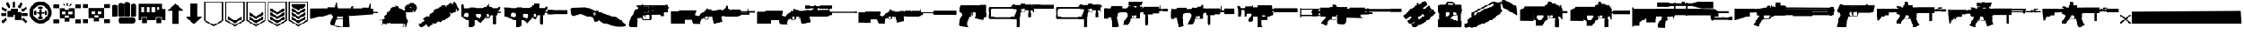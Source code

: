 SplineFontDB: 3.2
FontName: killfeedicons
FullName: killfeedicons
FamilyName: killfeedicons
Weight: Book
Copyright: Copyright (c) 2025, AdamTomaszewski
Version: 001.000
ItalicAngle: 0
UnderlinePosition: -138
UnderlineWidth: 51
Ascent: 800
Descent: 200
InvalidEm: 0
sfntRevision: 0x00010000
LayerCount: 2
Layer: 0 1 "Back" 1
Layer: 1 1 "Fore" 0
XUID: [1021 151 -1366936484 9303411]
StyleMap: 0x0000
FSType: 0
OS2Version: 4
OS2_WeightWidthSlopeOnly: 0
OS2_UseTypoMetrics: 1
CreationTime: 1740749992
ModificationTime: 1756048230
PfmFamily: 17
TTFWeight: 400
TTFWidth: 5
LineGap: 90
VLineGap: 0
Panose: 2 0 5 3 0 0 0 0 0 0
OS2TypoAscent: 800
OS2TypoAOffset: 0
OS2TypoDescent: -200
OS2TypoDOffset: 0
OS2TypoLinegap: 90
OS2WinAscent: 864
OS2WinAOffset: 0
OS2WinDescent: 174
OS2WinDOffset: 0
HheadAscent: 864
HheadAOffset: 0
HheadDescent: -174
HheadDOffset: 0
OS2SubXSize: 650
OS2SubYSize: 700
OS2SubXOff: 0
OS2SubYOff: 140
OS2SupXSize: 650
OS2SupYSize: 700
OS2SupXOff: 0
OS2SupYOff: 480
OS2StrikeYSize: 49
OS2StrikeYPos: 258
OS2CapHeight: 754
OS2Vendor: 'PfEd'
OS2CodePages: 00000001.00000000
OS2UnicodeRanges: 00000001.00000000.00000000.00000000
MarkAttachClasses: 1
DEI: 91125
ShortTable: cvt  2
  33
  633
EndShort
ShortTable: maxp 16
  1
  0
  46
  434
  38
  0
  0
  2
  0
  1
  1
  0
  64
  46
  0
  0
EndShort
LangName: 1033 "" "" "Regular" "" "" "Version 001.000"
GaspTable: 1 65535 2 0
Encoding: UnicodeBmp
UnicodeInterp: none
NameList: AGL For New Fonts
DisplaySize: -48
AntiAlias: 1
FitToEm: 0
WinInfo: 0 38 14
BeginPrivate: 0
EndPrivate
BeginChars: 65538 46

StartChar: .notdef
Encoding: 65536 -1 0
Width: 364
GlyphClass: 1
Flags: W
TtInstrs:
PUSHB_2
 1
 0
MDAP[rnd]
ALIGNRP
PUSHB_3
 7
 4
 0
MIRP[min,rnd,black]
SHP[rp2]
PUSHB_2
 6
 5
MDRP[rp0,min,rnd,grey]
ALIGNRP
PUSHB_3
 3
 2
 0
MIRP[min,rnd,black]
SHP[rp2]
SVTCA[y-axis]
PUSHB_2
 3
 0
MDAP[rnd]
ALIGNRP
PUSHB_3
 5
 4
 0
MIRP[min,rnd,black]
SHP[rp2]
PUSHB_3
 7
 6
 1
MIRP[rp0,min,rnd,grey]
ALIGNRP
PUSHB_3
 1
 2
 0
MIRP[min,rnd,black]
SHP[rp2]
EndTTInstrs
LayerCount: 2
Fore
SplineSet
33 0 m 1,0,-1
 33 666 l 1,1,-1
 298 666 l 1,2,-1
 298 0 l 1,3,-1
 33 0 l 1,0,-1
66 33 m 1,4,-1
 265 33 l 1,5,-1
 265 633 l 1,6,-1
 66 633 l 1,7,-1
 66 33 l 1,4,-1
EndSplineSet
EndChar

StartChar: uni0000
Encoding: 0 0 1
Width: 240
GlyphClass: 1
Flags: W
LayerCount: 2
Fore
SplineSet
122 80 m 0,0,1
 110 82 110 82 104.5 86.5 c 128,-1,2
 99 91 99 91 98 102 c 0,3,4
 86 166 86 166 110 217 c 0,5,6
 112 223 112 223 116 228.5 c 128,-1,7
 120 234 120 234 122.5 237 c 128,-1,8
 125 240 125 240 131 243 c 128,-1,9
 137 246 137 246 139 247 c 128,-1,10
 141 248 141 248 149.5 251.5 c 128,-1,11
 158 255 158 255 160 256 c 0,12,13
 175 261 175 261 183 278 c 128,-1,14
 191 295 191 295 185 310 c 0,15,16
 178 332 178 332 168.5 337.5 c 128,-1,17
 159 343 159 343 129 341 c 0,18,19
 104 340 104 340 94 325 c 128,-1,20
 84 310 84 310 78 275 c 0,21,22
 76 268 76 268 67 261 c 128,-1,23
 58 254 58 254 51 256 c 0,24,25
 29 260 29 260 29 278 c 0,26,27
 33 306 33 306 40.5 324.5 c 128,-1,28
 48 343 48 343 66 363 c 0,29,30
 90 390 90 390 134 390 c 0,31,32
 206 390 206 390 224 327 c 0,33,34
 232 302 232 302 228.5 281.5 c 128,-1,35
 225 261 225 261 207 242 c 0,36,37
 201 235 201 235 178.5 219.5 c 128,-1,38
 156 204 156 204 152 193 c 0,39,40
 146 180 146 180 144 166.5 c 128,-1,41
 142 153 142 153 142 133 c 128,-1,42
 142 113 142 113 141 105 c 0,43,44
 141 97 141 97 134.5 88.5 c 128,-1,45
 128 80 128 80 122 80 c 0,0,1
122 0 m 0,46,47
 93 0 93 0 93 32 c 0,48,49
 93 61 93 61 122 61 c 0,50,51
 135 61 135 61 143.5 52.5 c 128,-1,52
 152 44 152 44 152 32 c 0,53,54
 152 18 152 18 143 9 c 128,-1,55
 134 0 134 0 122 0 c 0,46,47
EndSplineSet
EndChar

StartChar: nonmarkingreturn
Encoding: 65537 -1 2
Width: 333
GlyphClass: 1
Flags: W
LayerCount: 2
EndChar

StartChar: exclam
Encoding: 33 33 3
Width: 978
GlyphClass: 1
Flags: W
LayerCount: 2
Fore
SplineSet
706 736 m 1,0,-1
 781 693 l 1,1,-1
 687 530 l 1,2,-1
 612 574 l 1,3,-1
 706 736 l 1,0,-1
896 580 m 1,4,-1
 939 505 l 1,5,-1
 776 410 l 1,6,-1
 734 485 l 1,7,-1
 896 580 l 1,4,-1
938 63 m 1,8,-1
 876 2 l 1,9,-1
 742 134 l 1,10,-1
 803 196 l 1,11,-1
 938 63 l 1,8,-1
184 195 m 1,12,-1
 246 134 l 1,13,-1
 113 2 l 1,14,-1
 51 62 l 1,15,-1
 184 195 l 1,12,-1
518 558 m 1,16,-1
 430 558 l 1,17,-1
 430 746 l 1,18,-1
 518 746 l 1,19,-1
 518 558 l 1,16,-1
365 578 m 1,20,-1
 292 535 l 1,21,-1
 196 698 l 1,22,-1
 272 742 l 1,23,-1
 365 578 l 1,20,-1
246 482 m 1,24,-1
 203 406 l 1,25,-1
 40 501 l 1,26,-1
 83 576 l 1,27,-1
 246 482 l 1,24,-1
944 352 m 1,28,-1
 944 266 l 1,29,-1
 756 266 l 1,30,-1
 756 352 l 1,31,-1
 944 352 l 1,28,-1
224 352 m 1,32,-1
 224 266 l 1,33,-1
 36 266 l 1,34,-1
 36 352 l 1,35,-1
 224 352 l 1,32,-1
258 215 m 1,36,-1
 258 438 l 1,37,-1
 379 438 l 1,38,-1
 379 523 l 1,39,-1
 601 524 l 1,40,-1
 601 404 l 1,41,-1
 722 404 l 1,42,-1
 722 128 l 1,43,-1
 515 128 l 1,44,-1
 515 301 l 1,45,-1
 463 301 l 1,46,-1
 463 215 l 1,47,-1
 258 215 l 1,36,-1
EndSplineSet
EndChar

StartChar: quotedbl
Encoding: 34 34 4
Width: 824
GlyphClass: 1
Flags: W
LayerCount: 2
Fore
SplineSet
286 370 m 256,0,1
 286 404 286 404 304 404 c 2,2,3
 304 404 304 404 373 404 c 1,4,5
 373 404 373 404 373 474 c 0,6,7
 373 478 373 478 374 480.5 c 128,-1,8
 375 483 375 483 378 484.5 c 128,-1,9
 381 486 381 486 383.5 487 c 128,-1,10
 386 488 386 488 390.5 488.5 c 128,-1,11
 395 489 395 489 397.5 489 c 128,-1,12
 400 489 400 489 406 489 c 128,-1,13
 412 489 412 489 414 489 c 0,14,15
 417 489 417 489 422.5 489 c 128,-1,16
 428 489 428 489 431 489 c 128,-1,17
 434 489 434 489 439 489 c 128,-1,18
 444 489 444 489 447 488 c 128,-1,19
 450 487 450 487 453 485.5 c 128,-1,20
 456 484 456 484 457 481 c 128,-1,21
 458 478 458 478 458 474 c 2,22,-1
 458 404 l 1,23,-1
 527 404 l 2,24,25
 544 404 544 404 544 370 c 256,26,27
 544 336 544 336 527 336 c 2,28,-1
 457 336 l 1,29,-1
 457 266 l 2,30,31
 457 255 457 255 447 252.5 c 128,-1,32
 437 250 437 250 419 250 c 0,33,34
 417 250 417 250 415.5 250 c 128,-1,35
 414 250 414 250 412 250 c 0,36,37
 400 250 400 250 393.5 250.5 c 128,-1,38
 387 251 387 251 380 254.5 c 128,-1,39
 373 258 373 258 373 266 c 2,40,-1
 373 336 l 1,41,-1
 304 336 l 2,42,43
 286 336 286 336 286 370 c 256,0,1
596.5 446 m 128,-1,45
 610 446 610 446 620.5 438.5 c 128,-1,46
 631 431 631 431 631 419 c 2,47,-1
 631 316 l 2,48,49
 631 305 631 305 620.5 298.5 c 128,-1,50
 610 292 610 292 596 292 c 128,-1,51
 582 292 582 292 571 298.5 c 128,-1,52
 560 305 560 305 560 316 c 2,53,-1
 560 419 l 2,54,55
 560 431 560 431 571.5 438.5 c 128,-1,44
 583 446 583 446 596.5 446 c 128,-1,45
231.5 446 m 128,-1,57
 245 446 245 446 255.5 438.5 c 128,-1,58
 266 431 266 431 266 419 c 2,59,-1
 266 316 l 2,60,61
 266 305 266 305 256 298.5 c 128,-1,62
 246 292 246 292 232 292 c 128,-1,63
 218 292 218 292 207 298.5 c 128,-1,64
 196 305 196 305 196 316 c 2,65,-1
 196 419 l 2,66,67
 196 431 196 431 207 438.5 c 128,-1,56
 218 446 218 446 231.5 446 c 128,-1,57
336 549 m 128,-1,69
 336 562 336 562 343 573 c 128,-1,70
 350 584 350 584 362 584 c 2,71,-1
 464 584 l 2,72,73
 476 584 476 584 483 573 c 128,-1,74
 490 562 490 562 490 549 c 128,-1,75
 490 536 490 536 483 525 c 128,-1,76
 476 514 476 514 464 514 c 2,77,-1
 362 514 l 2,78,79
 350 514 350 514 343 525 c 128,-1,68
 336 536 336 536 336 549 c 128,-1,69
336 188.5 m 128,-1,81
 336 202 336 202 343 212.5 c 128,-1,82
 350 223 350 223 362 223 c 2,83,-1
 464 223 l 2,84,85
 476 223 476 223 483 212.5 c 128,-1,86
 490 202 490 202 490 189 c 128,-1,87
 490 176 490 176 483 165 c 128,-1,88
 476 154 476 154 464 154 c 2,89,-1
 362 154 l 2,90,91
 350 154 350 154 343 164.5 c 128,-1,80
 336 175 336 175 336 188.5 c 128,-1,81
410 627 m 0,92,93
 514 628 514 628 590 556 c 128,-1,94
 666 484 666 484 668 381 c 0,95,96
 669 277 669 277 594.5 202 c 128,-1,97
 520 127 520 127 416 126 c 0,98,99
 311 125 311 125 236.5 199.5 c 128,-1,100
 162 274 162 274 160 379 c 0,101,102
 159 480 159 480 233 553 c 128,-1,103
 307 626 307 626 410 627 c 0,92,93
36 375 m 0,104,105
 37 272 37 272 89 184.5 c 128,-1,106
 141 97 141 97 229 46 c 128,-1,107
 317 -5 317 -5 419 -4 c 0,108,109
 523 -2 523 -2 608.5 51 c 128,-1,110
 694 104 694 104 742 192.5 c 128,-1,111
 790 281 790 281 789 385 c 0,112,113
 788 490 788 490 737.5 579 c 128,-1,114
 687 668 687 668 599.5 719.5 c 128,-1,115
 512 771 512 771 408 769 c 0,116,117
 305 767 305 767 218.5 713 c 128,-1,118
 132 659 132 659 83.5 569 c 128,-1,119
 35 479 35 479 36 375 c 0,104,105
EndSplineSet
EndChar

StartChar: numbersign
Encoding: 35 35 5
Width: 996
GlyphClass: 1
Flags: W
LayerCount: 2
Fore
SplineSet
430 281 m 1,0,-1
 430 195 l 1,1,-1
 568 195 l 1,2,-1
 568 281 l 1,3,-1
 430 281 l 1,0,-1
550 418 m 1,4,-1
 550 316 l 1,5,-1
 670 316 l 1,6,-1
 670 418 l 1,7,-1
 550 418 l 1,4,-1
327 418 m 1,8,-1
 327 316 l 1,9,-1
 448 316 l 1,10,-1
 448 418 l 1,11,-1
 327 418 l 1,8,-1
241 539 m 1,12,-1
 430 539 l 1,13,-1
 430 470 l 1,14,-1
 566 470 l 1,15,-1
 566 539 l 1,16,-1
 756 539 l 1,17,-1
 756 178 l 1,18,-1
 584 180 l 1,19,-1
 584 58 l 1,20,-1
 412 58 l 1,21,-1
 412 178 l 1,22,-1
 242 178 l 1,23,-1
 241 539 l 1,12,-1
359 682 m 1,24,-1
 389 700 l 1,25,-1
 440 609 l 1,26,-1
 410 592 l 1,27,-1
 359 682 l 1,24,-1
619 700 m 1,28,-1
 649 682 l 1,29,-1
 598 592 l 1,30,-1
 568 609 l 1,31,-1
 619 700 l 1,28,-1
481 710 m 1,32,-1
 517 710 l 1,33,-1
 517 607 l 1,34,-1
 481 607 l 1,35,-1
 481 710 l 1,32,-1
772 676 m 1,36,-1
 772 539 l 1,37,-1
 962 539 l 1,38,-1
 962 676 l 1,39,-1
 772 676 l 1,36,-1
36 676 m 1,40,-1
 36 539 l 1,41,-1
 224 539 l 1,42,-1
 224 676 l 1,43,-1
 36 676 l 1,40,-1
772 146 m 1,44,-1
 772 8 l 1,45,-1
 962 8 l 1,46,-1
 962 146 l 1,47,-1
 772 146 l 1,44,-1
36 146 m 1,48,-1
 36 8 l 1,49,-1
 224 8 l 1,50,-1
 224 146 l 1,51,-1
 36 146 l 1,48,-1
EndSplineSet
EndChar

StartChar: dollar
Encoding: 36 36 6
Width: 996
GlyphClass: 1
Flags: W
LayerCount: 2
Fore
SplineSet
430 286 m 1,0,-1
 430 201 l 1,1,-1
 568 201 l 1,2,-1
 568 286 l 1,3,-1
 430 286 l 1,0,-1
550 424 m 1,4,-1
 550 321 l 1,5,-1
 670 321 l 1,6,-1
 670 422 l 1,7,-1
 550 424 l 1,4,-1
327 424 m 1,8,-1
 327 321 l 1,9,-1
 448 321 l 1,10,-1
 448 424 l 1,11,-1
 327 424 l 1,8,-1
566 545 m 1,12,-1
 756 545 l 1,13,-1
 756 183 l 1,14,-1
 584 184 l 1,15,-1
 584 64 l 1,16,-1
 412 64 l 1,17,-1
 412 183 l 1,18,-1
 242 183 l 1,19,-1
 241 545 l 1,20,-1
 566 545 l 1,12,-1
772 682 m 1,21,-1
 772 545 l 1,22,-1
 962 545 l 1,23,-1
 962 682 l 1,24,-1
 772 682 l 1,21,-1
36 682 m 1,25,-1
 36 545 l 1,26,-1
 224 545 l 1,27,-1
 224 682 l 1,28,-1
 36 682 l 1,25,-1
772 152 m 1,29,-1
 772 13 l 1,30,-1
 962 13 l 1,31,-1
 962 152 l 1,32,-1
 772 152 l 1,29,-1
36 152 m 1,33,-1
 36 13 l 1,34,-1
 224 13 l 1,35,-1
 224 152 l 1,36,-1
 36 152 l 1,33,-1
EndSplineSet
EndChar

StartChar: percent
Encoding: 37 37 7
Width: 900
GlyphClass: 1
Flags: W
LayerCount: 2
Fore
SplineSet
826 104 m 128,-1,1
 826 63 826 63 806 32.5 c 128,-1,2
 786 2 786 2 750 2 c 2,3,-1
 322 2 l 2,4,5
 287 2 287 2 269.5 31.5 c 128,-1,6
 252 61 252 61 252 103.5 c 128,-1,7
 252 146 252 146 269.5 176 c 128,-1,8
 287 206 287 206 322 206 c 2,9,-1
 750 206 l 2,10,11
 786 206 786 206 806 175.5 c 128,-1,0
 826 145 826 145 826 104 c 128,-1,1
772.5 696 m 128,-1,13
 808 696 808 696 837 677 c 128,-1,14
 866 658 866 658 866 626 c 2,15,-1
 866 292 l 2,16,17
 866 261 866 261 838 244 c 128,-1,18
 810 227 810 227 773 227 c 128,-1,19
 736 227 736 227 708 244 c 128,-1,20
 680 261 680 261 680 292 c 2,21,-1
 680 626 l 2,22,23
 680 658 680 658 708.5 677 c 128,-1,12
 737 696 737 696 772.5 696 c 128,-1,13
552 745 m 128,-1,25
 590 745 590 745 620 725.5 c 128,-1,26
 650 706 650 706 650 673 c 2,27,-1
 650 292 l 2,28,29
 650 259 650 259 620.5 242 c 128,-1,30
 591 225 591 225 552 225 c 128,-1,31
 513 225 513 225 483.5 242 c 128,-1,32
 454 259 454 259 454 292 c 2,33,-1
 454 673 l 2,34,35
 454 706 454 706 484 725.5 c 128,-1,24
 514 745 514 745 552 745 c 128,-1,25
341.5 716 m 128,-1,37
 379 716 379 716 409.5 696 c 128,-1,38
 440 676 440 676 440 643 c 2,39,-1
 440 292 l 2,40,41
 440 259 440 259 410 242 c 128,-1,42
 380 225 380 225 341 225 c 128,-1,43
 302 225 302 225 272.5 242 c 128,-1,44
 243 259 243 259 243 292 c 2,45,-1
 243 643 l 2,46,47
 243 676 243 676 273.5 696 c 128,-1,36
 304 716 304 716 341.5 716 c 128,-1,37
130 667 m 128,-1,49
 166 667 166 667 194.5 647.5 c 128,-1,50
 223 628 223 628 223 596 c 2,51,-1
 223 292 l 2,52,53
 223 261 223 261 195 244 c 128,-1,54
 167 227 167 227 130 227 c 128,-1,55
 93 227 93 227 64.5 244 c 128,-1,56
 36 261 36 261 36 292 c 2,57,-1
 36 596 l 2,58,59
 36 628 36 628 65 647.5 c 128,-1,48
 94 667 94 667 130 667 c 128,-1,49
EndSplineSet
EndChar

StartChar: ampersand
Encoding: 38 38 8
Width: 992
GlyphClass: 1
Flags: W
LayerCount: 2
Fore
SplineSet
676 471 m 1,0,-1
 757 471 l 1,1,-1
 757 572 l 1,2,-1
 676 572 l 1,3,-1
 676 471 l 1,0,-1
495 391 m 1,4,-1
 596 391 l 1,5,-1
 596 572 l 1,6,-1
 495 572 l 1,7,-1
 495 391 l 1,4,-1
316 391 m 1,8,-1
 416 391 l 1,9,-1
 416 572 l 1,10,-1
 316 572 l 1,11,-1
 316 391 l 1,8,-1
136 391 m 1,12,-1
 238 391 l 1,13,-1
 238 572 l 1,14,-1
 136 572 l 1,15,-1
 136 391 l 1,12,-1
655 12 m 1,16,-1
 655 194 l 1,17,-1
 817 194 l 1,18,-1
 817 12 l 1,19,-1
 655 12 l 1,16,-1
156 12 m 1,20,-1
 156 194 l 1,21,-1
 318 194 l 1,22,-1
 318 12 l 1,23,-1
 156 12 l 1,20,-1
36 112 m 1,24,-1
 36 693 l 1,25,-1
 837 693 l 1,26,-1
 837 493 l 1,27,-1
 957 493 l 1,28,-1
 957 112 l 1,29,-1
 836 112 l 1,30,-1
 836 211 l 1,31,-1
 637 211 l 1,32,-1
 637 112 l 1,33,-1
 334 112 l 1,34,-1
 334 211 l 1,35,-1
 138 211 l 1,36,-1
 138 112 l 1,37,-1
 36 112 l 1,24,-1
EndSplineSet
EndChar

StartChar: parenleft
Encoding: 40 40 9
Width: 618
GlyphClass: 1
Flags: W
LayerCount: 2
Fore
SplineSet
36 442 m 1,0,-1
 200 442 l 1,1,-1
 200 -32 l 1,2,-1
 419 -32 l 1,3,-1
 419 442 l 1,4,-1
 584 442 l 1,5,-1
 310 699 l 1,6,-1
 36 442 l 1,0,-1
EndSplineSet
EndChar

StartChar: parenright
Encoding: 41 41 10
Width: 618
GlyphClass: 1
Flags: W
LayerCount: 2
Fore
SplineSet
36 224 m 1,0,-1
 200 224 l 1,1,-1
 200 699 l 1,2,-1
 419 699 l 1,3,-1
 419 224 l 1,4,-1
 584 224 l 1,5,-1
 310 -32 l 1,6,-1
 36 224 l 1,0,-1
EndSplineSet
EndChar

StartChar: asterisk
Encoding: 42 42 11
Width: 726
GlyphClass: 1
Flags: W
LayerCount: 2
Fore
SplineSet
693 83 m 1,0,-1
 693 771 l 1,1,-1
 37 771 l 1,2,-1
 36 83 l 1,3,-1
 364 -106 l 1,4,-1
 693 83 l 1,0,-1
76 107 m 1,5,-1
 77 732 l 1,6,-1
 651 732 l 1,7,-1
 651 107 l 1,8,-1
 364 -58 l 1,9,-1
 76 107 l 1,5,-1
EndSplineSet
EndChar

StartChar: plus
Encoding: 43 43 12
Width: 726
GlyphClass: 1
Flags: W
LayerCount: 2
Fore
SplineSet
693 83 m 1,0,-1
 693 771 l 1,1,-1
 37 771 l 1,2,-1
 36 83 l 1,3,-1
 364 -106 l 1,4,-1
 693 83 l 1,0,-1
76 107 m 1,5,-1
 77 732 l 1,6,-1
 651 732 l 1,7,-1
 651 107 l 1,8,-1
 364 -58 l 1,9,-1
 76 107 l 1,5,-1
604 144 m 1,10,11
 604 144 604 144 604 237 c 1,12,-1
 363 98 l 1,13,14
 124 236 124 236 122 238 c 1,15,16
 122 238 122 238 122 142 c 1,17,-1
 364 4 l 1,18,-1
 604 144 l 1,10,11
EndSplineSet
EndChar

StartChar: comma
Encoding: 44 44 13
Width: 725
GlyphClass: 1
Flags: W
LayerCount: 2
Fore
SplineSet
692 83 m 1,0,-1
 692 771 l 1,1,-1
 37 771 l 1,2,-1
 36 83 l 1,3,-1
 364 -106 l 1,4,-1
 692 83 l 1,0,-1
76 107 m 1,5,-1
 77 732 l 1,6,-1
 651 732 l 1,7,-1
 651 107 l 1,8,-1
 364 -58 l 1,9,-1
 76 107 l 1,5,-1
604 144 m 1,10,11
 604 144 604 144 604 237 c 1,12,-1
 363 98 l 1,13,14
 124 236 124 236 122 238 c 1,15,16
 122 238 122 238 122 142 c 1,17,-1
 363 4 l 1,18,-1
 604 144 l 1,10,11
604 236 m 1,19,20
 604 236 604 236 604 144 c 1,21,-1
 363 6 l 1,22,-1
 122 144 l 1,23,-1
 124 237 l 1,24,-1
 363 97 l 1,25,-1
 604 236 l 1,19,20
122 237 m 1,26,-1
 122 142 l 1,27,-1
 363 6 l 1,28,-1
 604 144 l 1,29,-1
 604 237 l 1,30,-1
 363 98 l 1,31,-1
 122 237 l 1,26,-1
606 294 m 1,32,33
 606 294 606 294 606 387 c 1,34,-1
 364 248 l 1,35,36
 126 386 126 386 124 387 c 1,37,38
 124 387 124 387 124 292 c 1,39,-1
 364 154 l 1,40,-1
 606 294 l 1,32,33
EndSplineSet
EndChar

StartChar: hyphen
Encoding: 45 45 14
Width: 726
GlyphClass: 1
Flags: W
LayerCount: 2
Fore
SplineSet
693 83 m 1,0,-1
 693 771 l 1,1,-1
 37 771 l 1,2,-1
 36 83 l 1,3,-1
 364 -106 l 1,4,-1
 693 83 l 1,0,-1
76 107 m 1,5,-1
 77 732 l 1,6,-1
 651 732 l 1,7,-1
 651 107 l 1,8,-1
 364 -58 l 1,9,-1
 76 107 l 1,5,-1
604 144 m 1,10,11
 604 144 604 144 604 237 c 1,12,-1
 363 98 l 1,13,14
 124 236 124 236 122 238 c 1,15,16
 122 238 122 238 122 142 c 1,17,-1
 364 4 l 1,18,-1
 604 144 l 1,10,11
606 294 m 1,19,20
 606 294 606 294 606 387 c 1,21,-1
 364 248 l 1,22,23
 126 386 126 386 124 387 c 1,24,25
 124 387 124 387 124 292 c 1,26,-1
 364 154 l 1,27,-1
 606 294 l 1,19,20
604 442 m 1,28,29
 604 442 604 442 604 536 c 1,30,-1
 363 396 l 1,31,32
 124 536 124 536 122 537 c 1,33,34
 122 537 122 537 122 442 c 1,35,-1
 364 304 l 1,36,-1
 604 442 l 1,28,29
EndSplineSet
EndChar

StartChar: period
Encoding: 46 46 15
Width: 725
GlyphClass: 1
Flags: W
LayerCount: 2
Fore
SplineSet
692 83 m 1,0,-1
 692 771 l 1,1,-1
 37 771 l 1,2,-1
 36 83 l 1,3,-1
 364 -106 l 1,4,-1
 692 83 l 1,0,-1
76 107 m 1,5,-1
 77 732 l 1,6,-1
 651 732 l 1,7,-1
 651 107 l 1,8,-1
 364 -58 l 1,9,-1
 76 107 l 1,5,-1
604 144 m 1,10,11
 604 144 604 144 604 237 c 1,12,-1
 363 98 l 1,13,14
 124 236 124 236 122 238 c 1,15,16
 122 238 122 238 122 142 c 1,17,-1
 363 4 l 1,18,-1
 604 144 l 1,10,11
606 294 m 1,19,20
 606 294 606 294 606 387 c 1,21,-1
 364 248 l 1,22,23
 126 386 126 386 124 387 c 1,24,25
 124 387 124 387 124 292 c 1,26,-1
 364 154 l 1,27,-1
 606 294 l 1,19,20
604 442 m 1,28,29
 604 442 604 442 604 536 c 1,30,-1
 363 396 l 1,31,32
 124 536 124 536 122 537 c 1,33,34
 122 537 122 537 122 442 c 1,35,-1
 364 304 l 1,36,-1
 604 442 l 1,28,29
122 684 m 1,37,38
 122 684 122 684 122 592 c 1,39,-1
 364 452 l 1,40,-1
 604 592 l 1,41,-1
 604 684 l 1,42,-1
 122 684 l 1,37,38
EndSplineSet
EndChar

StartChar: zero
Encoding: 48 48 16
Width: 2383
GlyphClass: 1
Flags: W
LayerCount: 2
Fore
SplineSet
868 560 m 1,0,-1
 868 570 l 1,1,-1
 851 570 l 1,2,-1
 851 560 l 1,3,-1
 834 560 l 1,4,-1
 834 570 l 1,5,-1
 817 570 l 1,6,-1
 817 560 l 1,7,-1
 797 560 l 1,8,-1
 797 570 l 1,9,-1
 779 570 l 1,10,-1
 779 560 l 1,11,-1
 759 560 l 1,12,-1
 759 570 l 1,13,-1
 742 570 l 1,14,-1
 742 560 l 1,15,-1
 726 560 l 1,16,-1
 726 570 l 1,17,-1
 707 570 l 1,18,-1
 707 560 l 1,19,-1
 693 560 l 1,20,-1
 693 570 l 1,21,-1
 652 570 l 1,22,-1
 650 535 l 1,23,-1
 53 531 l 1,24,25
 36 483 36 483 36 483 c 257,26,27
 36 483 36 483 36 196 c 0,28,29
 38 190 38 190 44 178 c 128,-1,30
 50 166 50 166 52 160 c 1,31,-1
 509 261 l 1,32,33
 743 323 743 323 757 326 c 1,34,-1
 791 302 l 1,35,-1
 819 252 l 1,36,-1
 825 203 l 1,37,-1
 740 81 l 1,38,-1
 720 -4 l 1,39,-1
 722 -45 l 1,40,41
 784 -70 784 -70 784 -70 c 1,42,-1
 834 -74 l 1,43,-1
 992 -126 l 1,44,-1
 1195 -144 l 1,45,-1
 1195 -138 l 1,46,-1
 1387 -120 l 1,47,-1
 1367 290 l 1,48,-1
 1388 266 l 1,49,-1
 2186 313 l 1,50,-1
 2198 353 l 1,51,-1
 2348 353 l 1,52,-1
 2348 413 l 1,53,-1
 2197 413 l 1,54,-1
 2190 523 l 1,55,56
 2179 523 2179 523 2159 523.5 c 128,-1,57
 2139 524 2139 524 2128 524 c 1,58,-1
 2128 550 l 1,59,-1
 2117 550 l 1,60,-1
 2117 576 l 1,61,-1
 2111 586 l 1,62,-1
 2108 586 l 1,63,64
 2108 629 2108 629 2102 700 c 1,65,66
 2091 701 2091 701 2076 701 c 1,67,68
 2062 642 2062 642 2059 626 c 0,69,70
 2059 625 2059 625 2054 586 c 1,71,-1
 2062 586 l 1,72,-1
 2062 584 l 1,73,74
 2050 584 2050 584 2050 584 c 1,75,76
 2050 583 2050 583 2047 580 c 128,-1,77
 2044 577 2044 577 2044 576 c 2,78,-1
 2044 551 l 1,79,-1
 2032 551 l 1,80,-1
 2032 560 l 1,81,-1
 2016 560 l 1,82,-1
 2016 551 l 1,83,-1
 1998 551 l 1,84,-1
 1998 560 l 1,85,-1
 1981 560 l 1,86,-1
 1981 551 l 1,87,-1
 1961 551 l 1,88,-1
 1961 560 l 1,89,-1
 1945 560 l 1,90,-1
 1945 551 l 1,91,-1
 1924 551 l 1,92,-1
 1924 560 l 1,93,-1
 1906 560 l 1,94,-1
 1906 551 l 1,95,-1
 1890 551 l 1,96,-1
 1890 560 l 1,97,-1
 1874 560 l 1,98,-1
 1874 551 l 1,99,-1
 1858 551 l 1,100,-1
 1858 560 l 1,101,-1
 1816 560 l 1,102,-1
 1816 540 l 1,103,-1
 1789 532 l 1,104,-1
 1505 533 l 1,105,-1
 1517 604 l 1,106,107
 1478 596 1478 596 1474 592 c 0,108,109
 1457 578 1457 578 1450 570 c 2,110,-1
 1434 535 l 1,111,-1
 988 535 l 1,112,-1
 988 560 l 1,113,-1
 977 560 l 1,114,115
 977 586 977 586 977 586 c 2,116,117
 976 588 976 588 972.5 592 c 128,-1,118
 969 596 969 596 967 598 c 0,119,120
 966 598 966 598 964.5 598.5 c 128,-1,121
 963 599 963 599 963 601 c 2,122,-1
 963 722 l 1,123,124
 929 722 929 722 915 720 c 0,125,126
 910 716 910 716 906 708 c 2,127,-1
 880 600 l 1,128,-1
 895 598 l 1,129,130
 890 598 890 598 886 595 c 0,131,132
 885 594 885 594 882.5 591.5 c 128,-1,133
 880 589 880 589 880 588 c 0,134,135
 878 580 878 580 878 560 c 1,136,-1
 868 560 l 1,0,-1
964 152 m 1,137,-1
 1151 152 l 1,138,-1
 1164 -124 l 1,139,140
 990 -94 990 -94 990 -94 c 1,141,-1
 870 -67 l 1,142,143
 876 -6 876 -6 876 -6 c 1,144,-1
 900 69 l 1,145,-1
 964 152 l 1,137,-1
1000 250 m 1,146,147
 1022 250 1022 250 1068.5 249 c 128,-1,148
 1115 248 1115 248 1137 248 c 1,149,-1
 1146 258 l 1,150,-1
 1151 170 l 1,151,-1
 964 170 l 1,152,-1
 962 215 l 1,153,-1
 1000 250 l 1,146,147
EndSplineSet
EndChar

StartChar: one
Encoding: 49 49 17
Width: 1347
GlyphClass: 1
Flags: W
LayerCount: 2
Fore
SplineSet
1243 692 m 1,0,1
 1216 706 1216 706 1205.5 709.5 c 128,-1,2
 1195 713 1195 713 1172 716 c 0,3,4
 1133 720 1133 720 1075 707 c 1,5,-1
 1053 698 l 1,6,-1
 1033 683 l 1,7,-1
 1006 671 l 1,8,-1
 955 632 l 1,9,-1
 923 600 l 1,10,-1
 901 569 l 1,11,-1
 892 546 l 1,12,-1
 898 508 l 1,13,-1
 903 495 l 1,14,15
 913 484 913 484 915 480 c 1,16,-1
 880 440 l 1,17,-1
 857 465 l 1,18,-1
 848 468 l 1,19,-1
 834 470 l 1,20,-1
 784 485 l 1,21,-1
 762 518 l 1,22,-1
 718 537 l 1,23,-1
 695 574 l 1,24,25
 634 606 634 606 632 606 c 2,26,-1
 616 595 l 1,27,28
 592 626 592 626 590 626 c 2,29,-1
 580 625 l 1,30,31
 574 616 574 616 574 614 c 2,32,-1
 598 584 l 1,33,34
 598 584 598 584 584 572 c 1,35,-1
 539 586 l 1,36,-1
 508 580 l 1,37,-1
 508 576 l 1,38,-1
 505 576 l 1,39,-1
 501 570 l 1,40,-1
 481 570 l 1,41,-1
 460 555 l 1,42,-1
 446 552 l 1,43,-1
 448 546 l 1,44,-1
 432 535 l 1,45,46
 429 517 429 517 428 513 c 1,47,-1
 408 513 l 1,48,49
 408 511 408 511 407 507.5 c 128,-1,50
 406 504 406 504 406 502 c 2,51,-1
 408 490 l 1,52,-1
 420 491 l 1,53,-1
 418 481 l 1,54,-1
 290 370 l 1,55,-1
 275 340 l 1,56,-1
 275 319 l 1,57,-1
 251 301 l 2,58,59
 202 262 202 262 200 262 c 2,60,-1
 195 242 l 1,61,-1
 206 203 l 1,62,63
 220 186 220 186 224 182 c 1,64,-1
 188 154 l 1,65,-1
 93 132 l 1,66,67
 52 134 52 134 52 134 c 1,68,-1
 51 124 l 1,69,-1
 36 119 l 1,70,-1
 37 88 l 1,71,72
 46 90 46 90 64 94.5 c 128,-1,73
 82 99 82 99 92 101 c 0,74,75
 131 94 131 94 148 93 c 1,76,77
 144 81 144 81 144 80 c 2,78,-1
 150 70 l 1,79,80
 128 62 128 62 128 61 c 2,81,-1
 128 51 l 1,82,-1
 131 39 l 1,83,-1
 136 30 l 1,84,-1
 157 38 l 1,85,-1
 122 13 l 2,86,87
 123 10 123 10 126.5 4 c 128,-1,88
 130 -2 130 -2 131 -4 c 0,89,90
 143 -12 143 -12 144 -12 c 2,91,-1
 180 13 l 1,92,-1
 184 6 l 1,93,-1
 102 -51 l 1,94,-1
 122 -70 l 1,95,-1
 199 -14 l 1,96,97
 203 -20 203 -20 206 -24.5 c 128,-1,98
 209 -29 209 -29 212 -33 c 2,99,-1
 224 -42 l 1,100,101
 246 -43 246 -43 248 -43 c 0,102,103
 254 -38 254 -38 255 -37 c 2,104,-1
 263 -43 l 2,105,106
 264 -42 264 -42 267.5 -39.5 c 128,-1,107
 271 -37 271 -37 274.5 -34 c 128,-1,108
 278 -31 278 -31 278 -31 c 1,109,-1
 275 -20 l 1,110,-1
 284 -13 l 1,111,112
 286 6 286 6 286 10 c 1,113,114
 291 9 291 9 299.5 8.5 c 128,-1,115
 308 8 308 8 312 8 c 0,116,117
 319 11 319 11 321 13 c 0,118,119
 329 8 329 8 331 8 c 2,120,-1
 340 12 l 1,121,-1
 343 4 l 1,122,-1
 414 28 l 1,123,-1
 416 13 l 1,124,-1
 448 -14 l 1,125,-1
 514 -16 l 1,126,-1
 707 -6 l 1,127,-1
 779 -16 l 2,128,129
 858 -28 858 -28 860 -28 c 0,130,131
 863 -27 863 -27 864 -27 c 2,132,-1
 866 -44 l 1,133,-1
 860 -79 l 1,134,-1
 837 -118 l 1,135,-1
 837 -126 l 1,136,-1
 848 -136 l 1,137,138
 853 -126 853 -126 863 -106.5 c 128,-1,139
 873 -87 873 -87 878 -77 c 2,140,-1
 886 -43 l 1,141,-1
 886 -26 l 1,142,-1
 900 -24 l 1,143,-1
 902 -52 l 1,144,145
 915 -64 915 -64 916 -65 c 2,146,-1
 921 -65 l 1,147,-1
 919 -88 l 1,148,149
 896 -125 896 -125 896 -126 c 0,150,151
 902 -136 902 -136 903 -136 c 2,152,-1
 915 -134 l 1,153,-1
 923 -144 l 1,154,155
 931 -138 931 -138 946 -124 c 128,-1,156
 961 -110 961 -110 969 -104 c 1,157,-1
 983 -34 l 1,158,159
 977 2 977 2 977 8 c 1,160,-1
 1008 25 l 1,161,-1
 1010 122 l 1,162,163
 1000 133 1000 133 983 152 c 1,164,-1
 955 241 l 1,165,-1
 963 327 l 1,166,167
 943 359 943 359 939 365 c 1,168,-1
 944 368 l 1,169,170
 948 364 948 364 950 364 c 0,171,172
 959 369 959 369 959 370 c 2,173,-1
 958 377 l 1,174,-1
 963 380 l 1,175,-1
 963 386 l 1,176,-1
 971 391 l 1,177,-1
 980 388 l 1,178,179
 986 392 986 392 987 392 c 0,180,181
 992 387 992 387 994 387 c 2,182,-1
 1002 392 l 1,183,-1
 1004 395 l 1,184,-1
 1018 392 l 2,185,186
 1019 390 1019 390 1070 382 c 1,187,188
 1072 377 1072 377 1076 373 c 2,189,-1
 1083 369 l 1,190,-1
 1094 371 l 2,191,192
 1099 374 1099 374 1103 379 c 1,193,194
 1110 371 1110 371 1112 371 c 2,195,-1
 1139 379 l 1,196,-1
 1164 386 l 1,197,-1
 1195 392 l 1,198,-1
 1247 410 l 1,199,-1
 1266 422 l 1,200,-1
 1292 466 l 1,201,-1
 1312 519 l 1,202,-1
 1310 562 l 1,203,-1
 1298 613 l 1,204,-1
 1276 665 l 1,205,-1
 1243 692 l 1,0,1
1101 376 m 1024,206,-1
1094 371 m 1024,207,-1
1083 369 m 1024,208,-1
1076 373 m 1024,209,-1
1072 379 m 1024,210,-1
980 388 m 1024,211,-1
963 380 m 1024,212,-1
1010 122 m 1024,213,-1
916 -65 m 1024,214,-1
902 -52 m 1024,215,-1
837 -118 m 1024,216,-1
860 -28 m 1024,217,-1
312 8 m 1024,218,-1
284 -13 m 1024,219,-1
248 -43 m 1024,220,-1
224 -42 m 1024,221,-1
212 -33 m 1024,222,-1
131 -4 m 1024,223,-1
148 93 m 1024,224,-1
200 262 m 1024,225,-1
275 340 m 1024,226,-1
406 502 m 1024,227,-1
432 535 m 1024,228,-1
481 570 m 1024,229,-1
580 625 m 1024,230,-1
848 468 m 1024,231,-1
857 465 m 1024,232,-1
1131 538 m 2,233,234
 1127 538 1127 538 1118 544 c 128,-1,235
 1109 550 1109 550 1103 557 c 0,236,237
 1091 576 1091 576 1094 582 c 0,238,239
 1097 584 1097 584 1106.5 581 c 128,-1,240
 1116 578 1116 578 1125 569 c 0,241,242
 1133 560 1133 560 1133 539 c 0,243,244
 1131 538 1131 538 1131 538 c 2,233,234
1103 381 m 1,245,-1
 1108 392 l 1,246,-1
 1150 408 l 1,247,-1
 1148 412 l 1,248,-1
 1150 432 l 1,249,-1
 1178 454 l 1,250,-1
 1209 462 l 1,251,-1
 1229 458 l 1,252,-1
 1239 442 l 1,253,254
 1238 436 1238 436 1238 424.5 c 128,-1,255
 1238 413 1238 413 1237 407 c 1,256,-1
 1234 407 l 1,257,258
 1238 442 1238 442 1238 442 c 1,259,-1
 1228 457 l 1,260,-1
 1208 460 l 1,261,-1
 1178 451 l 1,262,-1
 1151 430 l 1,263,-1
 1150 412 l 2,264,265
 1150 410 1150 410 1152 408 c 1,266,-1
 1109 389 l 1,267,-1
 1105 380 l 1,268,-1
 1103 381 l 1,245,-1
1174 404 m 1,269,-1
 1162 410 l 1,270,-1
 1162 422 l 1,271,-1
 1172 436 l 1,272,-1
 1188 446 l 1,273,-1
 1206 452 l 1,274,-1
 1217 446 l 1,275,276
 1219 434 1219 434 1219 434 c 1,277,-1
 1209 418 l 1,278,-1
 1190 408 l 1,279,-1
 1174 404 l 1,269,-1
1162 422 m 1024,280,-1
1172 436 m 1024,281,-1
1206 452 m 1024,282,-1
1217 446 m 1024,283,-1
1219 434 m 1024,284,-1
1209 418 m 1024,285,-1
1062 628 m 1,286,287
 1056 631 1056 631 1044.5 644 c 128,-1,288
 1033 657 1033 657 1036 669 c 0,289,290
 1039 671 1039 671 1042 671 c 0,291,292
 1058 670 1058 670 1063 655 c 0,293,294
 1067 639 1067 639 1062 628 c 1,286,287
EndSplineSet
EndChar

StartChar: two
Encoding: 50 50 18
Width: 1452
GlyphClass: 1
Flags: W
LayerCount: 2
Fore
SplineSet
89 -142 m 1,0,-1
 36 -50 l 1,1,-1
 42 -26 l 1,2,-1
 229 81 l 1,3,-1
 187 154 l 1,4,-1
 193 178 l 1,5,-1
 337 262 l 1,6,-1
 363 255 l 1,7,-1
 380 227 l 1,8,-1
 404 242 l 1,9,-1
 381 278 l 1,10,-1
 387 302 l 1,11,-1
 511 374 l 1,12,-1
 531 413 l 1,13,-1
 527 438 l 1,14,-1
 536 446 l 1,15,-1
 688 535 l 1,16,-1
 695 535 l 1,17,-1
 716 521 l 1,18,-1
 712 546 l 1,19,-1
 720 554 l 1,20,-1
 866 639 l 1,21,-1
 880 643 l 1,22,-1
 901 626 l 1,23,-1
 937 626 l 1,24,-1
 947 618 l 1,25,-1
 974 574 l 1,26,-1
 992 584 l 1,27,-1
 976 609 l 1,28,-1
 983 635 l 1,29,-1
 1125 718 l 1,30,-1
 1151 710 l 1,31,-1
 1172 676 l 1,32,-1
 1195 690 l 1,33,-1
 1195 704 l 1,34,-1
 1208 728 l 1,35,-1
 1233 742 l 1,36,-1
 1258 742 l 1,37,-1
 1282 728 l 1,38,-1
 1419 490 l 1,39,-1
 1395 462 l 1,40,-1
 1395 458 l 1,41,-1
 1367 428 l 1,42,-1
 1351 428 l 1,43,-1
 1312 495 l 1,44,-1
 1286 480 l 1,45,-1
 1306 446 l 1,46,-1
 1300 422 l 1,47,-1
 1154 337 l 1,48,-1
 1131 344 l 1,49,-1
 1115 370 l 1,50,-1
 1096 359 l 1,51,-1
 1122 314 l 1,52,-1
 1124 300 l 1,53,-1
 1108 270 l 1,54,-1
 1111 244 l 1,55,-1
 1102 233 l 1,56,-1
 955 150 l 1,57,-1
 945 146 l 1,58,-1
 923 162 l 1,59,-1
 926 136 l 1,60,-1
 916 128 l 1,61,-1
 770 43 l 1,62,-1
 759 39 l 1,63,-1
 738 56 l 1,64,-1
 693 57 l 1,65,-1
 569 -16 l 1,66,-1
 548 -8 l 1,67,-1
 526 30 l 1,68,-1
 502 16 l 1,69,-1
 518 -13 l 1,70,-1
 512 -37 l 1,71,-1
 368 -120 l 1,72,-1
 343 -114 l 1,73,-1
 301 -40 l 1,74,-1
 113 -148 l 1,75,-1
 89 -142 l 1,0,-1
EndSplineSet
EndChar

StartChar: three
Encoding: 51 51 19
Width: 1438
GlyphClass: 1
Flags: W
LayerCount: 2
Fore
SplineSet
982 324 m 1,0,-1
 998 269 l 1,1,2
 996 260 996 260 991 242 c 128,-1,3
 986 224 986 224 983 214 c 1,4,-1
 902 219 l 2,5,6
 895 219 895 219 879.5 218 c 128,-1,7
 864 217 864 217 857 217 c 1,8,-1
 858 223 l 1,9,-1
 914 224 l 1,10,11
 912 260 912 260 904 324 c 1,12,-1
 982 324 l 1,0,-1
535 325 m 1,13,-1
 712 325 l 1,14,15
 714 317 714 317 719 299.5 c 128,-1,16
 724 282 724 282 726 274 c 0,17,18
 725 269 725 269 723.5 259.5 c 128,-1,19
 722 250 722 250 722 245 c 0,20,21
 703 217 703 217 670 172 c 1,22,-1
 535 226 l 1,23,-1
 535 325 l 1,13,-1
107 281 m 1,24,-1
 128 281 l 1,25,-1
 128 327 l 1,26,-1
 223 364 l 1,27,-1
 286 330 l 1,28,-1
 286 261 l 1,29,-1
 243 205 l 1,30,-1
 163 231 l 1,31,-1
 107 264 l 1,32,-1
 107 281 l 1,24,-1
992 590 m 1,33,-1
 992 694 l 1,34,-1
 962 694 l 1,35,-1
 962 650 l 1,36,-1
 908 612 l 1,37,-1
 908 576 l 1,38,-1
 803 576 l 1,39,-1
 803 564 l 1,40,-1
 824 564 l 1,41,-1
 754 544 l 1,42,-1
 524 544 l 1,43,-1
 505 560 l 1,44,-1
 349 560 l 1,45,-1
 313 536 l 1,46,-1
 313 537 l 1,47,-1
 122 537 l 1,48,49
 120 557 120 557 116 601.5 c 128,-1,50
 112 646 112 646 110 669 c 1,51,-1
 97 680 l 1,52,53
 91 679 91 679 73.5 678 c 128,-1,54
 56 677 56 677 46 676 c 1,55,-1
 39 667 l 1,56,-1
 36 658 l 1,57,-1
 51 472 l 1,58,59
 44 283 44 283 44 281 c 1,60,-1
 49 281 l 1,61,62
 48 273 48 273 47 258 c 128,-1,63
 46 243 46 243 45 235 c 1,64,-1
 138 169 l 1,65,-1
 256 118 l 1,66,67
 290 122 290 122 290 122 c 1,68,-1
 290 124 l 1,69,-1
 308 124 l 1,70,-1
 307 -138 l 1,71,-1
 369 -134 l 1,72,-1
 495 -87 l 1,73,-1
 495 122 l 1,74,-1
 532 122 l 1,75,-1
 586 97 l 1,76,-1
 692 2 l 1,77,78
 700 12 700 12 718.5 30 c 128,-1,79
 737 48 737 48 746 57 c 0,80,81
 827 178 827 178 833 186 c 1,82,83
 859 186 859 186 910.5 184.5 c 128,-1,84
 962 183 962 183 988 183 c 1,85,86
 1007 195 1007 195 1016 202 c 1,87,-1
 1033 269 l 1,88,-1
 1032 286 l 1,89,-1
 1133 286 l 1,90,-1
 1128 177 l 1,91,-1
 1128 -2 l 1,92,-1
 1136 -30 l 1,93,-1
 1136 -45 l 1,94,-1
 1210 -45 l 1,95,-1
 1210 -30 l 1,96,-1
 1219 -4 l 1,97,-1
 1219 181 l 1,98,99
 1214 275 1214 275 1214 286 c 1,100,-1
 1275 286 l 1,101,-1
 1275 321 l 1,102,103
 1280 321 1280 321 1280 322 c 2,104,-1
 1283 337 l 1,105,-1
 1283 355 l 1,106,-1
 1405 355 l 1,107,-1
 1405 418 l 1,108,-1
 1283 418 l 1,109,-1
 1283 425 l 1,110,-1
 1306 425 l 1,111,112
 1314 438 1314 438 1331 463.5 c 128,-1,113
 1348 489 1348 489 1357 502 c 2,114,-1
 1383 531 l 1,115,-1
 1383 580 l 1,116,-1
 1320 580 l 1,117,118
 1316 576 1316 576 1309.5 568.5 c 128,-1,119
 1303 561 1303 561 1300 558 c 0,120,121
 1283 542 1283 542 1281 540 c 2,122,-1
 1096 540 l 1,123,-1
 1072 564 l 1,124,-1
 1087 564 l 1,125,-1
 1087 574 l 1,126,-1
 1024 574 l 1,127,-1
 1024 590 l 1,128,-1
 992 590 l 1,33,-1
EndSplineSet
EndChar

StartChar: four
Encoding: 52 52 20
Width: 2264
GlyphClass: 1
Flags: W
LayerCount: 2
Fore
SplineSet
692 326 m 1,0,1
 692 326 692 326 868 326 c 1,2,3
 886 275 886 275 886 275 c 1,4,-1
 880 246 l 1,5,6
 872 234 872 234 854.5 209 c 128,-1,7
 837 184 837 184 828 172 c 1,8,-1
 692 225 l 1,9,-1
 692 326 l 1,0,1
1142 326 m 1,10,-1
 1160 270 l 1,11,12
 1157 261 1157 261 1152.5 242.5 c 128,-1,13
 1148 224 1148 224 1145 215 c 1,14,-1
 1052 221 l 2,15,16
 1046 221 1046 221 1034 220 c 128,-1,17
 1022 219 1022 219 1016 219 c 1,18,19
 1018 225 1018 225 1018 225 c 1,20,21
 1028 225 1028 225 1046.5 225.5 c 128,-1,22
 1065 226 1065 226 1075 226 c 1,23,24
 1073 243 1073 243 1070 276.5 c 128,-1,25
 1067 310 1067 310 1065 326 c 1,26,-1
 1142 326 l 1,10,-1
280 331 m 1,27,-1
 377 370 l 1,28,-1
 444 333 l 1,29,-1
 444 262 l 1,30,31
 436 252 436 252 421.5 232.5 c 128,-1,32
 407 213 407 213 399 202 c 1,33,34
 319 230 319 230 319 230 c 2,35,36
 312 234 312 234 299 241 c 128,-1,37
 286 248 286 248 280 252 c 1,38,-1
 280 331 l 1,27,-1
880 246 m 1024,39,-1
1028 223 m 1,40,41
 1027 223 1027 223 1024 222 c 128,-1,42
 1021 221 1021 221 1020 221 c 1,43,-1
 1028 223 l 1,40,41
1250 576 m 1,44,-1
 1274 576 l 1,45,-1
 1274 701 l 1,46,-1
 1077 701 l 1,47,-1
 1077 655 l 1,48,49
 1022 616 1022 616 1022 615 c 2,50,-1
 1022 580 l 1,51,-1
 963 580 l 1,52,-1
 963 568 l 1,53,-1
 964 568 l 1,54,-1
 913 548 l 1,55,-1
 680 548 l 1,56,-1
 659 564 l 1,57,-1
 659 564 l 1,58,-1
 659 564 l 1,59,-1
 659 564 l 1,60,-1
 658 564 l 1,61,-1
 658 564 l 1,62,-1
 657 564 l 1,63,-1
 657 564 l 1,64,-1
 656 564 l 1,65,-1
 655 564 l 1,66,-1
 654 564 l 1,67,-1
 653 564 l 1,68,-1
 652 564 l 1,69,-1
 651 564 l 1,70,-1
 650 564 l 1,71,-1
 649 564 l 1,72,-1
 648 564 l 1,73,-1
 647 564 l 1,74,-1
 646 564 l 1,75,-1
 645 564 l 1,76,-1
 644 564 l 1,77,-1
 643 564 l 1,78,-1
 642 564 l 1,79,-1
 641 564 l 1,80,-1
 640 564 l 1,81,-1
 639 564 l 1,82,-1
 638 564 l 1,83,-1
 637 564 l 1,84,-1
 636 564 l 1,85,-1
 635 564 l 1,86,-1
 634 564 l 1,87,-1
 633 564 l 1,88,-1
 632 564 l 1,89,-1
 630 564 l 1,90,-1
 629 564 l 1,91,-1
 628 564 l 1,92,-1
 627 564 l 1,93,-1
 626 564 l 1,94,-1
 625 564 l 1,95,-1
 624 564 l 1,96,-1
 623 564 l 1,97,-1
 622 564 l 1,98,-1
 620 564 l 1,99,-1
 619 564 l 1,100,-1
 618 564 l 1,101,-1
 617 564 l 1,102,-1
 615 564 l 1,103,-1
 614 564 l 1,104,-1
 613 564 l 1,105,-1
 612 564 l 1,106,-1
 610 564 l 1,107,-1
 609 564 l 1,108,-1
 608 564 l 1,109,-1
 607 564 l 1,110,-1
 605 564 l 1,111,-1
 604 564 l 1,112,-1
 603 564 l 1,113,-1
 601 564 l 1,114,-1
 600 564 l 1,115,-1
 598 564 l 1,116,-1
 597 564 l 1,117,-1
 596 564 l 1,118,-1
 594 564 l 1,119,-1
 593 564 l 1,120,-1
 591 564 l 1,121,-1
 590 564 l 1,122,-1
 589 564 l 1,123,-1
 587 564 l 1,124,-1
 586 564 l 1,125,-1
 584 564 l 1,126,-1
 583 564 l 1,127,-1
 581 564 l 1,128,-1
 580 564 l 1,129,-1
 578 564 l 1,130,-1
 577 564 l 1,131,-1
 575 564 l 1,132,-1
 574 564 l 1,133,-1
 572 564 l 1,134,-1
 570 564 l 1,135,-1
 569 564 l 1,136,-1
 567 564 l 1,137,-1
 566 564 l 1,138,-1
 564 564 l 1,139,-1
 562 564 l 1,140,-1
 561 564 l 1,141,-1
 559 564 l 1,142,-1
 558 564 l 1,143,-1
 556 564 l 1,144,-1
 554 564 l 1,145,-1
 553 564 l 1,146,-1
 551 564 l 1,147,-1
 549 564 l 1,148,-1
 548 564 l 1,149,-1
 546 564 l 1,150,-1
 544 564 l 1,151,-1
 543 564 l 1,152,-1
 541 564 l 1,153,-1
 539 564 l 1,154,-1
 537 564 l 1,155,-1
 536 564 l 1,156,-1
 534 564 l 1,157,-1
 532 564 l 1,158,-1
 530 564 l 1,159,-1
 529 564 l 1,160,-1
 527 564 l 1,161,-1
 525 564 l 1,162,-1
 523 564 l 1,163,-1
 521 564 l 1,164,-1
 520 564 l 1,165,-1
 518 564 l 1,166,-1
 516 564 l 1,167,-1
 514 564 l 1,168,-1
 505 564 l 1,169,170
 477 544 477 544 469 540 c 1,171,172
 469 543 469 543 468 543 c 2,173,-1
 278 543 l 1,174,175
 264 554 264 554 264 554 c 1,176,177
 48 563 48 563 46 563 c 2,178,-1
 39 555 l 1,179,-1
 36 543 l 1,180,-1
 51 475 l 1,181,-1
 51 244 l 1,182,-1
 282 172 l 1,183,-1
 282 175 l 1,184,-1
 292 169 l 1,185,186
 410 117 410 117 412 117 c 2,187,-1
 444 122 l 1,188,-1
 444 124 l 1,189,-1
 463 124 l 1,190,-1
 463 -140 l 1,191,192
 474 -140 474 -140 495 -137.5 c 128,-1,193
 516 -135 516 -135 527 -134 c 0,194,195
 652 -89 652 -89 652 -88 c 2,196,-1
 652 122 l 1,197,-1
 689 122 l 1,198,-1
 745 95 l 1,199,200
 850 0 850 0 850 0 c 1,201,202
 859 9 859 9 878 29 c 128,-1,203
 897 49 897 49 906 58 c 0,204,205
 985 176 985 176 992 186 c 1,206,-1
 1051 186 l 1,207,208
 1103 148 1103 148 1105 148 c 2,209,-1
 1150 158 l 1,210,-1
 1176 203 l 1,211,-1
 1195 269 l 1,212,213
 1192 284 1192 284 1192 288 c 1,214,-1
 1295 288 l 1,215,-1
 1290 176 l 1,216,-1
 1290 -4 l 1,217,-1
 1298 -31 l 1,218,-1
 1298 -46 l 1,219,-1
 1375 -46 l 1,220,-1
 1375 -31 l 1,221,-1
 1382 -4 l 1,222,-1
 1382 183 l 1,223,224
 1377 275 1377 275 1377 288 c 1,225,-1
 1439 288 l 1,226,-1
 1439 324 l 1,227,228
 1441 323 1441 323 1442 325 c 2,229,-1
 1448 338 l 1,230,-1
 1448 358 l 1,231,-1
 1539 358 l 1,232,-1
 1539 312 l 1,233,-1
 1713 312 l 1,234,-1
 1768 321 l 1,235,-1
 2229 321 l 1,236,-1
 2229 460 l 1,237,-1
 1768 460 l 1,238,-1
 1713 470 l 1,239,-1
 1539 470 l 1,240,-1
 1539 420 l 1,241,-1
 1448 420 l 1,242,-1
 1448 428 l 1,243,-1
 1471 428 l 1,244,-1
 1520 503 l 1,245,-1
 1549 535 l 1,246,-1
 1549 584 l 1,247,248
 1538 584 1538 584 1516.5 584 c 128,-1,249
 1495 584 1495 584 1484 584 c 1,250,251
 1472 570 1472 570 1446 544 c 1,252,-1
 1259 544 l 1,253,254
 1241 560 1241 560 1235 568 c 1,255,-1
 1250 568 l 1,256,-1
 1250 576 l 1,44,-1
1484 584 m 1024,257,-1
1549 535 m 1024,258,-1
1448 338 m 1024,259,-1
1195 269 m 1024,260,-1
1150 158 m 1024,261,-1
412 117 m 1024,262,-1
36 543 m 1024,263,-1
39 555 m 1024,264,-1
EndSplineSet
EndChar

StartChar: five
Encoding: 53 53 21
Width: 1988
GlyphClass: 1
Flags: W
LayerCount: 2
Fore
SplineSet
913 49 m 1,0,1
 913 49 913 49 902.5 52.5 c 128,-1,2
 892 56 892 56 880.5 59 c 128,-1,3
 869 62 869 62 868 62 c 0,4,5
 847 89 847 89 845 91 c 2,6,-1
 839 134 l 1,7,-1
 817 190 l 1,8,-1
 809 201 l 1,9,10
 730 230 730 230 730 230 c 1,11,12
 650 232 650 232 650 232 c 257,13,14
 650 232 650 232 635.5 239 c 128,-1,15
 621 246 621 246 605 254 c 2,16,-1
 590 261 l 1,17,-1
 463 308 l 1,18,-1
 377 324 l 1,19,20
 164 264 164 264 164 264 c 1,21,22
 165 264 165 264 151.5 267.5 c 128,-1,23
 138 271 138 271 124 274.5 c 128,-1,24
 110 278 110 278 110 278 c 1,25,-1
 88 312 l 1,26,-1
 61 380 l 1,27,28
 61 380 61 380 36 493 c 1,29,-1
 104 550 l 1,30,31
 103 550 103 550 211.5 553.5 c 128,-1,32
 320 557 320 557 428 560 c 2,33,-1
 537 564 l 1,34,-1
 695 536 l 1,35,36
 695 536 695 536 719.5 520.5 c 128,-1,37
 744 505 744 505 770 490 c 2,38,-1
 795 475 l 2,39,40
 801 469 801 469 892 440 c 0,41,42
 893 440 893 440 905 440.5 c 128,-1,43
 917 441 917 441 933.5 441.5 c 128,-1,44
 950 442 950 442 967 442 c 128,-1,45
 984 442 984 442 996 442 c 128,-1,46
 1008 442 1008 442 1008 442 c 1,47,-1
 1038 389 l 1,48,-1
 1052 389 l 1,49,-1
 1133 359 l 2,50,51
 1196 337 1196 337 1196 336 c 0,52,53
 1278 310 1278 310 1559 230 c 1,54,-1
 1645 197 l 1,55,-1
 1738 140 l 1,56,-1
 1809 83 l 1,57,-1
 1882 8 l 1,58,59
 1953 -89 1953 -89 1954 -91 c 1,60,61
 1941 -94 1941 -94 1914 -99 c 128,-1,62
 1887 -104 1887 -104 1874 -107 c 2,63,-1
 1790 -112 l 1,64,-1
 1675 -112 l 1,65,-1
 1570 -99 l 1,66,-1
 1444 -75 l 1,67,-1
 1113 32 l 1,68,69
 1075 56 1075 56 1073 57 c 2,70,-1
 1065 73 l 1,71,-1
 1052 88 l 1,72,73
 1052 88 1052 88 1018 99 c 1,74,-1
 968 64 l 1,75,76
 968 64 968 64 954.5 60.5 c 128,-1,77
 941 57 941 57 927 53 c 2,78,-1
 913 49 l 1,0,1
110 278 m 1024,79,-1
845 91 m 1024,80,-1
868 62 m 1024,81,-1
1073 57 m 1024,82,-1
915 328 m 0,83,84
 915 349 915 349 902.5 362.5 c 128,-1,85
 890 376 890 376 872 376 c 128,-1,86
 854 376 854 376 841 362.5 c 128,-1,87
 828 349 828 349 828 328 c 0,88,89
 828 309 828 309 841 294.5 c 128,-1,90
 854 280 854 280 872 280 c 128,-1,91
 890 280 890 280 902.5 294.5 c 128,-1,92
 915 309 915 309 915 328 c 0,83,84
892 328 m 0,93,94
 892 319 892 319 886 313 c 128,-1,95
 880 307 880 307 872 307 c 0,96,97
 862 307 862 307 855 313.5 c 128,-1,98
 848 320 848 320 848 328 c 0,99,100
 848 338 848 338 855 344.5 c 128,-1,101
 862 351 862 351 872 351 c 0,102,103
 880 351 880 351 886 344.5 c 128,-1,104
 892 338 892 338 892 328 c 0,93,94
EndSplineSet
EndChar

StartChar: six
Encoding: 54 54 22
Width: 1442
GlyphClass: 1
Flags: W
LayerCount: 2
Fore
SplineSet
557 150 m 1,0,-1
 518 195 l 1,1,-1
 531 196 l 1,2,3
 532 210 532 210 533.5 237.5 c 128,-1,4
 535 265 535 265 536 278 c 1,5,-1
 580 298 l 1,6,7
 580 298 580 298 577 288.5 c 128,-1,8
 574 279 574 279 574 278 c 2,9,-1
 592 218 l 1,10,-1
 628 172 l 1,11,-1
 645 172 l 1,12,13
 622 215 622 215 622 215 c 1,14,-1
 622 263 l 1,15,-1
 641 298 l 1,16,-1
 763 298 l 1,17,-1
 763 160 l 2,18,19
 762 159 762 159 760.5 155 c 128,-1,20
 759 151 759 151 758 150 c 2,21,-1
 557 150 l 1,0,-1
854 463 m 1,22,-1
 868 463 l 1,23,-1
 868 432 l 1,24,-1
 854 432 l 1,25,-1
 854 463 l 1,22,-1
854 523 m 1,26,-1
 870 523 l 1,27,-1
 870 511 l 1,28,-1
 854 511 l 1,29,-1
 854 523 l 1,26,-1
851 595 m 1,30,-1
 868 595 l 1,31,-1
 868 580 l 1,32,-1
 851 580 l 1,33,-1
 851 595 l 1,30,-1
549 590 m 1,34,-1
 549 596 l 1,35,-1
 745 596 l 1,36,-1
 745 580 l 1,37,-1
 724 580 l 1,38,-1
 724 523 l 1,39,-1
 745 523 l 1,40,-1
 745 511 l 1,41,-1
 718 511 l 1,42,-1
 718 590 l 1,43,-1
 549 590 l 1,34,-1
549 377 m 1,44,-1
 718 377 l 1,45,-1
 718 463 l 1,46,-1
 748 463 l 1,47,48
 748 381 748 381 748 369 c 1,49,-1
 578 369 l 2,50,51
 573 369 573 369 563.5 370 c 128,-1,52
 554 371 554 371 549 371 c 1,53,-1
 549 377 l 1,44,-1
530 656 m 1,54,-1
 530 680 l 1,55,-1
 502 680 l 1,56,-1
 502 635 l 1,57,-1
 430 635 l 1,58,59
 430 633 430 633 426 627 c 1,60,-1
 307 627 l 1,61,62
 307 626 307 626 307.5 606 c 128,-1,63
 308 586 308 586 308 586 c 1,64,-1
 364 570 l 1,65,-1
 377 550 l 1,66,-1
 373 524 l 1,67,-1
 327 484 l 1,68,-1
 316 484 l 1,69,-1
 286 481 l 1,70,-1
 252 460 l 1,71,-1
 227 383 l 1,72,-1
 136 244 l 2,73,74
 137 243 137 243 36 -81 c 1,75,76
 54 -90 54 -90 91.5 -108.5 c 128,-1,77
 129 -127 129 -127 148 -136 c 1,78,79
 319 -132 319 -132 320 -132 c 0,80,81
 324 -105 324 -105 330.5 -51 c 128,-1,82
 337 3 337 3 340 30 c 1,83,-1
 365 68 l 1,84,-1
 347 113 l 1,85,86
 357 173 357 173 358 181 c 1,87,-1
 480 190 l 1,88,-1
 538 125 l 1,89,-1
 796 125 l 1,90,-1
 825 158 l 1,91,-1
 825 307 l 1,92,-1
 833 308 l 1,93,-1
 833 302 l 1,94,-1
 1137 302 l 1,95,-1
 1154 262 l 1,96,-1
 1241 262 l 1,97,-1
 1241 405 l 1,98,-1
 1271 373 l 1,99,-1
 1377 373 l 1,100,-1
 1377 520 l 1,101,-1
 1407 520 l 1,102,-1
 1407 582 l 1,103,-1
 1377 582 l 1,104,-1
 1377 662 l 1,105,-1
 1288 662 l 1,106,-1
 1288 645 l 1,107,-1
 1087 645 l 1,108,-1
 1087 652 l 1,109,-1
 560 652 l 1,110,111
 560 649 560 649 559 643 c 128,-1,112
 558 637 558 637 558 634 c 1,113,-1
 557 634 l 1,114,-1
 557 656 l 1,115,-1
 530 656 l 1,54,-1
796 125 m 1024,116,-1
EndSplineSet
EndChar

StartChar: seven
Encoding: 55 55 23
Width: 2949
GlyphClass: 1
Flags: W
LayerCount: 2
Fore
SplineSet
1220 176 m 1,0,1
 1218 186 1218 186 1215 206.5 c 128,-1,2
 1212 227 1212 227 1210 237 c 1,3,4
 1211 237 1211 237 1249 238 c 128,-1,5
 1287 239 1287 239 1294 239 c 1,6,-1
 1294 182 l 1,7,8
 1262 157 1262 157 1262 157 c 1,9,-1
 1229 152 l 1,10,11
 1224 156 1224 156 1213 164 c 128,-1,12
 1202 172 1202 172 1196 176 c 1,13,-1
 1220 176 l 1,0,1
2433 377 m 1,14,15
 2463 377 2463 377 2524.5 378.5 c 128,-1,16
 2586 380 2586 380 2616 380 c 1,17,-1
 2638 370 l 1,18,-1
 2636 367 l 1,19,-1
 2433 367 l 1,20,-1
 2433 377 l 1,14,15
1878 515 m 1,21,-1
 1870 515 l 1,22,-1
 1870 493 l 1,23,24
 1866 493 1866 493 1866 491 c 2,25,-1
 1864 481 l 1,26,-1
 1857 481 l 1,27,-1
 1854 491 l 1,28,29
 1846 491 1846 491 1846 490 c 0,30,31
 1843 474 1843 474 1843 463 c 1,32,33
 1812 463 1812 463 1810 462 c 2,34,-1
 1796 440 l 1,35,-1
 1796 465 l 1,36,-1
 1744 465 l 1,37,-1
 1744 475 l 1,38,39
 1646 474 1646 474 1646 474 c 1,40,-1
 1646 463 l 1,41,42
 1606 456 1606 456 1563 456 c 1,43,-1
 1563 446 l 1,44,-1
 1330 446 l 1,45,-1
 1418 456 l 1,46,-1
 1421 480 l 1,47,-1
 1306 480 l 1,48,49
 1305 509 1305 509 1304 511 c 2,50,-1
 1286 521 l 1,51,-1
 1263 521 l 1,52,53
 1244 511 1244 511 1243 509 c 2,54,-1
 1240 446 l 1,55,56
 1175 446 1175 446 1174 446 c 2,57,-1
 1166 436 l 1,58,-1
 1166 385 l 1,59,-1
 1134 385 l 1,60,61
 1135 385 1135 385 1120 374.5 c 128,-1,62
 1105 364 1105 364 1090 353 c 2,63,-1
 1075 343 l 1,64,65
 993 270 993 270 983 262 c 1,66,-1
 854 292 l 1,67,-1
 894 419 l 1,68,-1
 894 454 l 1,69,-1
 310 454 l 1,70,-1
 310 428 l 1,71,-1
 36 428 l 1,72,-1
 36 -2 l 1,73,-1
 257 -2 l 1,74,-1
 257 -8 l 1,75,-1
 506 -8 l 1,76,-1
 506 134 l 1,77,-1
 756 136 l 1,78,-1
 803 6 l 1,79,80
 824 -29 824 -29 826 -31 c 0,81,82
 964 -34 964 -34 1040 -34 c 1,83,-1
 1064 -30 l 1,84,-1
 1064 -8 l 1,85,-1
 1042 -4 l 1,86,-1
 1084 152 l 2,87,88
 1085 152 1085 152 1103.5 160.5 c 128,-1,89
 1122 169 1122 169 1143.5 178 c 128,-1,90
 1165 187 1165 187 1168 189 c 1,91,-1
 1168 175 l 1,92,-1
 1197 148 l 1,93,-1
 1229 140 l 1,94,-1
 1261 144 l 1,95,96
 1319 160 1319 160 1321 160 c 0,97,98
 1339 182 1339 182 1339 183 c 2,99,-1
 1339 236 l 1,100,-1
 1436 238 l 1,101,102
 1436 238 1436 238 1427 174 c 1,103,-1
 1436 169 l 1,104,-1
 1454 239 l 1,105,-1
 1458 239 l 1,106,-1
 1504 -6 l 1,107,-1
 1796 53 l 1,108,-1
 1760 249 l 1,109,110
 1797 254 1797 254 1798 256 c 2,111,-1
 1802 270 l 1,112,-1
 1940 248 l 1,113,-1
 2324 248 l 1,114,115
 2323 248 2323 248 2335 255 c 128,-1,116
 2347 262 2347 262 2360 269 c 2,117,-1
 2372 276 l 1,118,-1
 2430 276 l 1,119,-1
 2435 304 l 1,120,-1
 2723 304 l 1,121,-1
 2723 365 l 1,122,-1
 2914 365 l 1,123,-1
 2914 436 l 1,124,-1
 2690 436 l 1,125,-1
 2690 525 l 1,126,-1
 2644 525 l 1,127,-1
 2644 436 l 1,128,-1
 2616 430 l 1,129,-1
 2435 430 l 1,130,-1
 2435 450 l 1,131,132
 2429 467 2429 467 2429 468 c 1,133,134
 2429 467 2429 467 2419 469.5 c 128,-1,135
 2409 472 2409 472 2399 474 c 2,136,-1
 2389 477 l 1,137,-1
 2080 477 l 1,138,-1
 2066 463 l 1,139,-1
 2048 463 l 1,140,-1
 2048 482 l 1,141,-1
 2030 482 l 1,142,143
 2031 506 2031 506 2030 508 c 2,144,-1
 1991 523 l 1,145,-1
 1991 608 l 1,146,-1
 1920 608 l 1,147,148
 1920 602 1920 602 1920.5 587.5 c 128,-1,149
 1921 573 1921 573 1921 566 c 0,150,151
 1921 565 1921 565 1902 542.5 c 128,-1,152
 1883 520 1883 520 1878 515 c 1,21,-1
1262 157 m 1024,153,-1
1229 152 m 1024,154,-1
2080 477 m 1024,155,-1
2429 468 m 1024,156,-1
2435 450 m 1024,157,-1
1339 183 m 1024,158,-1
1321 160 m 1024,159,-1
1229 140 m 1024,160,-1
1197 148 m 1024,161,-1
1168 175 m 1024,162,-1
1170 189 m 1024,163,-1
1166 436 m 1024,164,-1
1263 521 m 1024,165,-1
1286 521 m 1024,166,-1
1843 480 m 1024,167,-1
EndSplineSet
EndChar

StartChar: eight
Encoding: 56 56 24
Width: 3478
GlyphClass: 1
Flags: W
LayerCount: 2
Fore
SplineSet
1250 164 m 1,0,1
 1248 174 1248 174 1243.5 194.5 c 128,-1,2
 1239 215 1239 215 1238 225 c 1,3,4
 1328 227 1328 227 1328 227 c 1,5,-1
 1328 170 l 1,6,7
 1294 144 1294 144 1294 144 c 1,8,9
 1259 140 1259 140 1259 140 c 1,10,11
 1253 144 1253 144 1242 152 c 128,-1,12
 1231 160 1231 160 1225 164 c 1,13,-1
 1250 164 l 1,0,1
1294 144 m 1024,14,-1
1259 140 m 1024,15,-1
2539 416 m 1,16,-1
 2539 436 l 1,17,18
 2533 456 2533 456 2530 458 c 2,19,-1
 2524 458 l 1,20,-1
 2524 503 l 1,21,-1
 2474 503 l 1,22,-1
 2474 468 l 1,23,-1
 2162 466 l 1,24,-1
 2145 451 l 1,25,-1
 2127 451 l 1,26,-1
 2127 472 l 1,27,-1
 2095 472 l 1,28,-1
 2093 536 l 1,29,-1
 2178 536 l 1,30,31
 2188 515 2188 515 2200 515 c 0,32,33
 2277 515 2277 515 2399 514.5 c 128,-1,34
 2521 514 2521 514 2598 514 c 1,35,-1
 2598 620 l 1,36,-1
 2200 620 l 2,37,38
 2188 620 2188 620 2178 598 c 1,39,-1
 2059 598 l 1,40,-1
 2059 620 l 1,41,-1
 1996 620 l 1,42,-1
 1996 598 l 1,43,-1
 1841 598 l 1,44,45
 1833 620 1833 620 1822 620 c 2,46,47
 1822 620 1822 620 1675 620 c 1,48,-1
 1675 514 l 1,49,50
 1675 514 1675 514 1822 514 c 0,51,52
 1827 514 1827 514 1832 519.5 c 128,-1,53
 1837 525 1837 525 1839 530 c 2,54,-1
 1841 536 l 1,55,-1
 1967 536 l 1,56,-1
 1967 494 l 1,57,-1
 1947 494 l 1,58,-1
 1947 472 l 1,59,-1
 1946 472 l 2,60,61
 1945 472 1945 472 1945 474.5 c 128,-1,62
 1945 477 1945 477 1944 479.5 c 128,-1,63
 1943 482 1943 482 1941 482 c 2,64,-1
 1938 482 l 1,65,-1
 1932 482 l 1,66,-1
 1932 472 l 1,67,-1
 1923 472 l 2,68,69
 1922 473 1922 473 1922 475.5 c 128,-1,70
 1922 478 1922 478 1922 479.5 c 128,-1,71
 1922 481 1922 481 1920 481 c 0,72,73
 1913 481 1913 481 1911 476.5 c 128,-1,74
 1909 472 1909 472 1909 452 c 1,75,76
 1876 452 1876 452 1874 451 c 2,77,-1
 1858 428 l 1,78,-1
 1858 456 l 1,79,-1
 1805 456 l 1,80,-1
 1805 465 l 1,81,82
 1699 463 1699 463 1699 463 c 1,83,-1
 1699 452 l 1,84,85
 1660 446 1660 446 1612 446 c 1,86,-1
 1612 436 l 1,87,-1
 1460 444 l 1,88,-1
 1462 469 l 1,89,-1
 1341 469 l 1,90,91
 1342 498 1342 498 1340 500 c 2,92,-1
 1318 512 l 1,93,-1
 1295 512 l 1,94,95
 1275 501 1275 501 1274 499 c 0,96,97
 1269 455 1269 455 1269 436 c 1,98,-1
 1201 434 l 1,99,-1
 1194 426 l 1,100,-1
 1194 374 l 1,101,-1
 1158 373 l 1,102,103
 1159 373 1159 373 1142.5 362.5 c 128,-1,104
 1126 352 1126 352 1110 341 c 2,105,-1
 1094 331 l 1,106,107
 1008 259 1008 259 998 251 c 1,108,-1
 876 281 l 1,109,-1
 918 407 l 1,110,-1
 918 444 l 1,111,-1
 318 444 l 1,112,-1
 318 418 l 1,113,114
 271 418 271 418 177 417 c 128,-1,115
 83 416 83 416 36 416 c 1,116,-1
 36 -16 l 1,117,-1
 263 -16 l 1,118,119
 263 -16 263 -16 266 -22 c 1,120,-1
 518 -22 l 1,121,-1
 518 122 l 1,122,-1
 771 124 l 1,123,-1
 821 -8 l 1,124,125
 844 -44 844 -44 846 -45 c 0,126,127
 1002 -50 1002 -50 1029 -50 c 128,-1,128
 1056 -50 1056 -50 1085 -44 c 1,129,-1
 1085 -19 l 1,130,-1
 1062 -16 l 1,131,-1
 1106 140 l 2,132,133
 1107 141 1107 141 1145.5 156 c 128,-1,134
 1184 171 1184 171 1195 175 c 1,135,-1
 1196 160 l 1,136,137
 1226 134 1226 134 1227 134 c 0,138,139
 1259 126 1259 126 1261 126 c 2,140,-1
 1292 131 l 1,141,142
 1356 148 1356 148 1358 148 c 0,143,144
 1376 169 1376 169 1377 170 c 2,145,-1
 1377 223 l 1,146,-1
 1477 225 l 1,147,-1
 1468 160 l 1,148,-1
 1480 156 l 1,149,-1
 1496 226 l 1,150,-1
 1502 227 l 1,151,-1
 1550 -20 l 1,152,-1
 1859 40 l 1,153,-1
 1821 236 l 1,154,155
 1861 242 1861 242 1863 244 c 2,156,-1
 1866 258 l 1,157,-1
 2012 236 l 1,158,-1
 2417 236 l 1,159,-1
 2468 264 l 1,160,-1
 2530 264 l 1,161,-1
 2535 292 l 1,162,-1
 2600 292 l 1,163,-1
 2600 358 l 1,164,-1
 3386 358 l 1,165,166
 3411 349 3411 349 3411 349 c 1,167,168
 3443 350 3443 350 3443 350 c 1,169,-1
 3443 424 l 1,170,-1
 3410 424 l 1,171,-1
 3387 416 l 1,172,-1
 3367 416 l 1,173,-1
 3344 430 l 1,174,-1
 3335 430 l 1,175,-1
 3335 416 l 1,176,-1
 2539 416 l 1,16,-1
2539 436 m 1024,177,-1
3410 424 m 1024,178,-1
3411 350 m 1024,179,-1
2417 236 m 1024,180,-1
1377 170 m 1024,181,-1
1358 148 m 1024,182,-1
1261 126 m 1024,183,-1
1227 134 m 1024,184,-1
1196 160 m 1024,185,-1
1197 176 m 1024,186,-1
918 407 m 1024,187,-1
1194 426 m 1024,188,-1
1201 434 m 1024,189,-1
1294 512 m 1024,190,-1
1318 512 m 1024,191,-1
1909 472 m 1024,192,-1
2160 466 m 1024,193,-1
EndSplineSet
EndChar

StartChar: nine
Encoding: 57 57 25
Width: 3423
GlyphClass: 1
Flags: W
LayerCount: 2
Fore
SplineSet
1075 182 m 1,0,1
 1071 214 1071 214 1066 235 c 1,2,3
 1067 235 1067 235 1104.5 235.5 c 128,-1,4
 1142 236 1142 236 1142 236 c 1,5,-1
 1142 187 l 1,6,7
 1113 164 1113 164 1113 164 c 1,8,9
 1084 160 1084 160 1084 160 c 2,10,11
 1081 163 1081 163 1069.5 170.5 c 128,-1,12
 1058 178 1058 178 1053 182 c 1,13,-1
 1075 182 l 1,0,1
1113 164 m 1024,14,-1
1084 160 m 1024,15,-1
2168 434 m 1,16,-1
 2168 484 l 1,17,-1
 2125 484 l 1,18,-1
 2125 442 l 1,19,-1
 1856 442 l 1,20,-1
 1841 428 l 1,21,-1
 1827 428 l 1,22,-1
 1827 446 l 1,23,-1
 1672 446 l 1,24,25
 1672 447 1672 447 1672 449 c 128,-1,26
 1672 451 1672 451 1671 452.5 c 128,-1,27
 1670 454 1670 454 1669 454 c 2,28,-1
 1660 454 l 1,29,-1
 1660 446 l 1,30,-1
 1653 446 l 2,31,32
 1652 447 1652 447 1652 449 c 128,-1,33
 1652 451 1652 451 1651.5 452.5 c 128,-1,34
 1651 454 1651 454 1649 454 c 0,35,36
 1643 454 1643 454 1641.5 449.5 c 128,-1,37
 1640 445 1640 445 1640 428 c 1,38,39
 1613 429 1613 429 1612 428 c 2,40,-1
 1598 407 l 1,41,-1
 1598 432 l 1,42,-1
 1552 432 l 1,43,-1
 1552 440 l 1,44,45
 1460 436 1460 436 1460 436 c 1,46,-1
 1460 428 l 1,47,48
 1427 424 1427 424 1387 424 c 1,49,-1
 1387 414 l 1,50,-1
 1256 422 l 1,51,-1
 1258 442 l 1,52,-1
 1154 442 l 1,53,54
 1155 468 1155 468 1154 470 c 2,55,-1
 1136 480 l 1,56,-1
 1114 480 l 1,57,58
 1098 469 1098 469 1096 468 c 0,59,60
 1093 436 1093 436 1093 414 c 1,61,-1
 1034 413 l 1,62,-1
 1028 406 l 1,63,-1
 1028 361 l 1,64,-1
 998 361 l 1,65,66
 998 361 998 361 984 351.5 c 128,-1,67
 970 342 970 342 956 333 c 2,68,-1
 941 324 l 1,69,70
 869 263 869 263 860 256 c 1,71,-1
 756 282 l 1,72,-1
 791 391 l 1,73,-1
 791 422 l 1,74,-1
 278 422 l 1,75,-1
 278 399 l 1,76,-1
 36 399 l 1,77,-1
 36 27 l 1,78,-1
 231 27 l 1,79,80
 231 27 231 27 233 22 c 1,81,-1
 448 22 l 1,82,-1
 448 146 l 1,83,-1
 667 148 l 1,84,-1
 708 34 l 1,85,86
 728 4 728 4 730 2 c 0,87,88
 859 -1 859 -1 884 -1 c 128,-1,89
 909 -1 909 -1 935 4 c 1,90,-1
 935 25 l 1,91,-1
 914 27 l 1,92,-1
 952 160 l 2,93,94
 953 161 953 161 970 167.5 c 128,-1,95
 987 174 987 174 1006.5 182 c 128,-1,96
 1026 190 1026 190 1030 191 c 1,97,-1
 1030 180 l 1,98,-1
 1056 157 l 1,99,100
 1083 148 1083 148 1084 148 c 2,101,-1
 1113 154 l 2,102,103
 1166 168 1166 168 1168 168 c 0,104,105
 1184 185 1184 185 1184 187 c 2,106,-1
 1184 232 l 1,107,-1
 1271 235 l 1,108,-1
 1262 178 l 1,109,-1
 1272 175 l 1,110,-1
 1286 235 l 1,111,-1
 1292 236 l 1,112,-1
 1333 25 l 1,113,-1
 1598 76 l 1,114,-1
 1565 243 l 1,115,116
 1598 248 1598 248 1600 250 c 2,117,-1
 1604 262 l 1,118,-1
 1728 243 l 1,119,-1
 2076 243 l 1,120,-1
 2120 266 l 1,121,-1
 2172 266 l 1,122,-1
 2176 292 l 1,123,-1
 2231 292 l 1,124,-1
 2231 349 l 1,125,-1
 2554 349 l 1,126,-1
 2576 341 l 1,127,-1
 2603 341 l 1,128,-1
 2603 301 l 1,129,-1
 3390 301 l 1,130,-1
 3390 446 l 1,131,-1
 2603 446 l 1,132,-1
 2603 404 l 1,133,-1
 2574 404 l 1,134,-1
 2553 396 l 1,135,-1
 2180 396 l 1,136,-1
 2180 414 l 1,137,138
 2173 432 2173 432 2172 434 c 2,139,-1
 2168 434 l 1,16,-1
2180 414 m 1024,140,-1
2574 404 m 1024,141,-1
2576 341 m 1024,142,-1
2076 243 m 1024,143,-1
1184 187 m 1024,144,-1
1168 168 m 1024,145,-1
1084 148 m 1024,146,-1
1056 157 m 1024,147,-1
1030 180 m 1024,148,-1
1030 191 m 1024,149,-1
791 391 m 1024,150,-1
1028 406 m 1024,151,-1
1033 413 m 1024,152,-1
1114 480 m 1024,153,-1
1134 480 m 1024,154,-1
1640 446 m 1024,155,-1
1856 442 m 1024,156,-1
EndSplineSet
EndChar

StartChar: colon
Encoding: 58 58 26
Width: 1029
GlyphClass: 1
Flags: W
LayerCount: 2
Fore
SplineSet
519 238 m 1,0,-1
 454 260 l 1,1,-1
 440 346 l 1,2,3
 486 384 486 384 490 388 c 1,4,5
 490 387 490 387 485.5 367.5 c 128,-1,6
 481 348 481 348 481 347 c 2,7,-1
 481 312 l 1,8,-1
 514 276 l 1,9,-1
 529 278 l 1,10,11
 517 310 517 310 517 310 c 1,12,-1
 517 347 l 2,13,14
 519 355 519 355 522 370.5 c 128,-1,15
 525 386 525 386 527 394 c 1,16,-1
 601 394 l 1,17,-1
 626 352 l 1,18,-1
 626 238 l 1,19,-1
 519 238 l 1,0,-1
53 495 m 1,20,-1
 53 393 l 1,21,22
 55 393 55 393 59.5 393.5 c 128,-1,23
 64 394 64 394 67 394 c 2,24,-1
 134 350 l 1,25,-1
 152 296 l 1,26,-1
 73 128 l 1,27,-1
 43 28 l 1,28,-1
 36 -67 l 1,29,-1
 117 -98 l 1,30,-1
 370 -132 l 1,31,32
 370 -130 370 -130 371.5 -126 c 128,-1,33
 373 -122 373 -122 373 -119 c 2,34,-1
 338 -68 l 1,35,-1
 338 26 l 1,36,37
 395 207 395 207 399 218 c 1,38,-1
 518 224 l 1,39,-1
 616 224 l 1,40,-1
 606 218 l 1,41,-1
 606 181 l 1,42,-1
 882 122 l 1,43,44
 886 135 886 135 895 160 c 128,-1,45
 904 185 904 185 908 197 c 1,46,-1
 974 220 l 1,47,-1
 995 352 l 1,48,-1
 956 371 l 1,49,-1
 965 436 l 1,50,-1
 965 663 l 1,51,52
 934 663 934 663 873.5 662.5 c 128,-1,53
 813 662 813 662 782 662 c 1,54,-1
 762 647 l 1,55,56
 637 633 637 633 634 633 c 2,57,-1
 632 631 l 1,58,-1
 191 631 l 1,59,-1
 136 656 l 1,60,-1
 119 655 l 1,61,-1
 111 631 l 1,62,-1
 53 495 l 1,20,-1
136 656 m 1024,63,-1
634 633 m 1024,64,-1
EndSplineSet
EndChar

StartChar: semicolon
Encoding: 59 59 27
Width: 2310
GlyphClass: 1
Flags: W
LayerCount: 2
Fore
SplineSet
1186 477 m 1,0,1
 1192 495 1192 495 1196 509 c 1,2,-1
 1246 509 l 1,3,-1
 1268 484 l 1,4,5
 1268 484 1268 484 1268 422 c 1,6,-1
 1251 410 l 1,7,8
 1236 410 1236 410 1162 410 c 1,9,-1
 1138 436 l 1,10,11
 1137 443 1137 443 1137 483 c 0,12,13
 1139 488 1139 488 1144.5 496 c 128,-1,14
 1150 504 1150 504 1152 509 c 1,15,-1
 1166 509 l 1,16,17
 1162 484 1162 484 1162 450 c 1,18,-1
 1186 422 l 1,19,-1
 1197 425 l 1,20,-1
 1186 450 l 1,21,-1
 1186 477 l 1,0,1
802 207 m 1,22,-1
 257 207 l 1,23,-1
 114 249 l 1,24,-1
 101 367 l 1,25,26
 104 386 104 386 108 425.5 c 128,-1,27
 112 465 112 465 114 484 c 1,28,-1
 256 526 l 1,29,-1
 800 526 l 1,30,-1
 800 509 l 1,31,-1
 834 509 l 1,32,-1
 846 493 l 1,33,-1
 976 485 l 2,34,35
 979 483 979 483 984 477 c 128,-1,36
 989 471 989 471 992 469 c 0,37,38
 987 434 987 434 987 434 c 1,39,-1
 955 316 l 1,40,41
 950 316 950 316 950 316 c 1,42,-1
 933 292 l 1,43,-1
 933 233 l 1,44,-1
 920 224 l 1,45,46
 920 224 920 224 802 224 c 1,47,-1
 802 207 l 1,22,-1
1505 554 m 1,48,-1
 1523 554 l 1,49,-1
 1523 549 l 1,50,-1
 1504 549 l 1,51,52
 1504 551 1504 551 1504 553 c 2,53,-1
 1505 554 l 1,48,-1
1504 606 m 1,54,-1
 1504 618 l 1,55,-1
 1522 618 l 1,56,-1
 1522 606 l 1,57,-1
 1504 606 l 1,54,-1
1558 606 m 1,58,-1
 1558 619 l 1,59,-1
 1590 619 l 1,60,-1
 1590 606 l 1,61,-1
 1558 606 l 1,58,-1
1280 671 m 1,62,-1
 1280 698 l 1,63,-1
 1131 698 l 1,64,-1
 1131 662 l 1,65,-1
 1115 662 l 1,66,-1
 1115 646 l 1,67,-1
 1101 646 l 1,68,-1
 1101 662 l 1,69,-1
 1083 662 l 1,70,-1
 1083 646 l 1,71,-1
 1067 646 l 1,72,-1
 1067 662 l 1,73,-1
 1051 662 l 1,74,-1
 1051 646 l 1,75,-1
 1036 646 l 1,76,-1
 1036 662 l 1,77,-1
 1018 662 l 1,78,-1
 1018 646 l 1,79,-1
 1006 646 l 1,80,-1
 1006 662 l 1,81,-1
 988 662 l 1,82,-1
 988 646 l 1,83,-1
 961 646 l 1,84,-1
 947 674 l 1,85,-1
 850 674 l 1,86,87
 847 668 847 668 841 659 c 128,-1,88
 835 650 835 650 832 645 c 2,89,-1
 832 586 l 1,90,-1
 797 586 l 1,91,-1
 797 574 l 1,92,-1
 55 574 l 1,93,-1
 36 525 l 1,94,-1
 47 364 l 2,95,96
 47 362 47 362 44 323.5 c 128,-1,97
 41 285 41 285 38 247.5 c 128,-1,98
 35 210 35 210 36 209 c 0,99,100
 56 158 56 158 56 158 c 1,101,-1
 800 158 l 1,102,-1
 800 150 l 1,103,-1
 992 150 l 1,104,-1
 992 -140 l 1,105,106
 1044 -140 1044 -140 1070 -138 c 1,107,-1
 1103 -105 l 1,108,-1
 1103 221 l 1,109,-1
 1118 221 l 1,110,-1
 1118 321 l 1,111,112
 1132 396 1132 396 1134 408 c 1,113,-1
 1162 401 l 1,114,115
 1258 401 1258 401 1258 401 c 1,116,-1
 1277 416 l 1,117,118
 1277 458 1277 458 1277 458 c 1,119,-1
 1389 458 l 2,120,121
 1390 456 1390 456 1390 452.5 c 128,-1,122
 1390 449 1390 449 1390 448 c 2,123,-1
 1401 438 l 1,124,-1
 1401 394 l 1,125,-1
 1387 339 l 1,126,-1
 1387 207 l 1,127,-1
 1492 207 l 1,128,-1
 1492 343 l 1,129,-1
 1478 396 l 1,130,-1
 1478 438 l 1,131,-1
 1490 448 l 1,132,-1
 1490 457 l 1,133,-1
 1529 457 l 1,134,-1
 1543 442 l 1,135,-1
 1543 393 l 1,136,-1
 1580 393 l 1,137,-1
 1580 484 l 1,138,-1
 1568 509 l 1,139,-1
 1568 551 l 1,140,-1
 1588 551 l 1,141,142
 1588 527 1588 527 1589 517 c 1,143,-1
 1600 506 l 1,144,-1
 1801 506 l 1,145,-1
 1819 517 l 1,146,-1
 2276 517 l 1,147,-1
 2276 664 l 1,148,-1
 1815 664 l 1,149,-1
 1799 673 l 1,150,151
 1598 673 1598 673 1598 673 c 2,152,153
 1597 672 1597 672 1594.5 669 c 128,-1,154
 1592 666 1592 666 1590 665 c 2,155,-1
 1562 665 l 1,156,-1
 1562 675 l 1,157,-1
 1520 675 l 1,158,-1
 1520 664 l 1,159,-1
 1508 664 l 1,160,-1
 1508 671 l 1,161,-1
 1464 671 l 1,162,163
 1464 680 1464 680 1464 680 c 1,164,165
 1463 680 1463 680 1461 682.5 c 128,-1,166
 1459 685 1459 685 1458 686 c 0,167,168
 1442 686 1442 686 1434 684 c 1,169,170
 1427 677 1427 677 1427 677 c 1,171,-1
 1427 671 l 1,172,-1
 1280 671 l 1,62,-1
EndSplineSet
EndChar

StartChar: less
Encoding: 60 60 28
Width: 1649
GlyphClass: 1
Flags: W
LayerCount: 2
Fore
SplineSet
1614 646 m 1,0,-1
 1614 582 l 1,1,-1
 1588 582 l 1,2,3
 1588 582 1588 582 1588 551 c 1,4,-1
 1568 551 l 1,5,-1
 1568 509 l 1,6,-1
 1580 484 l 1,7,8
 1580 484 1580 484 1580 393 c 1,9,-1
 1543 393 l 1,10,-1
 1543 442 l 1,11,-1
 1529 457 l 1,12,-1
 1490 457 l 1,13,-1
 1490 448 l 1,14,-1
 1478 438 l 1,15,-1
 1478 396 l 1,16,-1
 1492 343 l 1,17,18
 1492 343 1492 343 1492 207 c 1,19,-1
 1387 207 l 1,20,-1
 1387 339 l 1,21,-1
 1401 394 l 1,22,-1
 1401 438 l 1,23,-1
 1390 448 l 2,24,25
 1390 449 1390 449 1390 452.5 c 128,-1,26
 1390 456 1390 456 1389 458 c 2,27,-1
 1277 458 l 1,28,29
 1277 458 1277 458 1277 416 c 1,30,-1
 1258 401 l 1,31,32
 1258 401 1258 401 1162 401 c 1,33,-1
 1134 408 l 1,34,35
 1118 321 1118 321 1118 321 c 1,36,-1
 1118 221 l 1,37,-1
 1103 221 l 1,38,-1
 1103 -105 l 1,39,-1
 1070 -138 l 1,40,41
 1044 -140 1044 -140 992 -140 c 1,42,-1
 992 150 l 1,43,-1
 800 150 l 1,44,-1
 800 158 l 1,45,-1
 56 158 l 2,46,47
 55 159 55 159 36 209 c 0,48,49
 35 210 35 210 38 247.5 c 128,-1,50
 41 285 41 285 44 323.5 c 128,-1,51
 47 362 47 362 47 364 c 2,52,-1
 36 525 l 1,53,-1
 55 574 l 1,54,-1
 797 574 l 1,55,-1
 797 586 l 1,56,-1
 832 586 l 1,57,-1
 832 645 l 2,58,59
 835 650 835 650 841 659 c 128,-1,60
 847 668 847 668 850 674 c 1,61,-1
 947 674 l 1,62,-1
 961 646 l 1,63,-1
 988 646 l 1,64,-1
 988 662 l 1,65,-1
 1006 662 l 1,66,-1
 1006 646 l 1,67,-1
 1018 646 l 1,68,-1
 1018 662 l 1,69,-1
 1036 662 l 1,70,-1
 1036 646 l 1,71,-1
 1051 646 l 1,72,-1
 1051 662 l 1,73,-1
 1067 662 l 1,74,-1
 1067 646 l 1,75,-1
 1083 646 l 1,76,-1
 1083 662 l 1,77,-1
 1101 662 l 1,78,-1
 1101 646 l 1,79,-1
 1115 646 l 1,80,-1
 1115 662 l 1,81,-1
 1131 662 l 1,82,-1
 1131 698 l 1,83,-1
 1280 698 l 1,84,-1
 1280 671 l 1,85,-1
 1427 671 l 1,86,-1
 1427 677 l 1,87,88
 1427 677 1427 677 1434 684 c 1,89,90
 1442 686 1442 686 1458 686 c 0,91,92
 1459 685 1459 685 1461 682.5 c 128,-1,93
 1463 680 1463 680 1464 680 c 0,94,95
 1465 678 1465 678 1465 677 c 128,-1,96
 1465 676 1465 676 1464.5 674.5 c 128,-1,97
 1464 673 1464 673 1464 671 c 1,98,-1
 1508 671 l 1,99,-1
 1508 664 l 1,100,-1
 1520 664 l 1,101,-1
 1520 675 l 1,102,-1
 1562 675 l 1,103,-1
 1562 665 l 1,104,-1
 1590 665 l 1,105,-1
 1590 646 l 1,106,-1
 1614 646 l 1,0,-1
1186 477 m 1,107,-1
 1186 450 l 1,108,-1
 1197 425 l 1,109,-1
 1186 422 l 1,110,-1
 1162 450 l 1,111,112
 1162 484 1162 484 1166 509 c 1,113,-1
 1152 509 l 1,114,115
 1150 504 1150 504 1144.5 496 c 128,-1,116
 1139 488 1139 488 1137 483 c 0,117,118
 1137 443 1137 443 1138 436 c 1,119,-1
 1162 410 l 1,120,121
 1236 410 1236 410 1251 410 c 1,122,-1
 1268 422 l 1,123,124
 1268 484 1268 484 1268 484 c 1,125,-1
 1246 509 l 1,126,-1
 1196 509 l 1,127,128
 1186 477 1186 477 1186 477 c 1,107,-1
802 207 m 1,129,-1
 802 224 l 1,130,131
 920 224 920 224 920 224 c 1,132,-1
 933 233 l 1,133,-1
 933 292 l 1,134,-1
 950 316 l 1,135,136
 955 314 955 314 955 316 c 2,137,-1
 987 434 l 1,138,139
 987 434 987 434 992 469 c 0,140,141
 989 471 989 471 984 477 c 128,-1,142
 979 483 979 483 976 485 c 2,143,-1
 846 493 l 1,144,-1
 834 509 l 1,145,-1
 800 509 l 1,146,-1
 800 526 l 1,147,-1
 256 526 l 1,148,-1
 114 484 l 1,149,150
 112 465 112 465 108 425.5 c 128,-1,151
 104 386 104 386 101 367 c 1,152,-1
 114 249 l 1,153,-1
 257 207 l 1,154,-1
 802 207 l 1,129,-1
1505 554 m 2,155,156
 1504 551 1504 551 1504 549 c 1,157,-1
 1523 549 l 1,158,-1
 1523 554 l 1,159,-1
 1505 554 l 2,155,156
1504 606 m 1,160,-1
 1522 606 l 1,161,-1
 1522 618 l 1,162,-1
 1504 618 l 1,163,-1
 1504 606 l 1,160,-1
1558 606 m 1,164,-1
 1590 606 l 1,165,-1
 1590 619 l 1,166,-1
 1558 619 l 1,167,-1
 1558 606 l 1,164,-1
EndSplineSet
EndChar

StartChar: equal
Encoding: 61 61 29
Width: 2264
GlyphClass: 1
Flags: W
LayerCount: 2
Fore
SplineSet
1076 563 m 1,0,1
 1059 594 1059 594 1059 594 c 257,2,3
 1059 594 1059 594 1034 594 c 1,4,-1
 1030 590 l 2,5,6
 1027 590 1027 590 1022 594 c 1,7,-1
 1032 600 l 1,8,9
 1032 600 1032 600 1162 600 c 1,10,-1
 1144 564 l 2,11,12
 1143 564 1143 564 1131 563.5 c 128,-1,13
 1119 563 1119 563 1117 563 c 1,14,-1
 1117 595 l 1,15,-1
 1099 595 l 1,16,-1
 1099 563 l 1,17,-1
 1076 563 l 1,0,1
1030 282 m 1,18,19
 1030 281 1030 281 1027 270.5 c 128,-1,20
 1024 260 1024 260 1024 260 c 1,21,-1
 1028 214 l 1,22,-1
 1044 193 l 1,23,-1
 1046 193 l 1,24,25
 1038 213 1038 213 1038 213 c 1,26,-1
 1038 257 l 1,27,-1
 1059 282 l 1,28,29
 1059 282 1059 282 1077.5 282.5 c 128,-1,30
 1096 283 1096 283 1118 283.5 c 128,-1,31
 1140 284 1140 284 1148 284 c 1,32,-1
 1150 184 l 1,33,-1
 998 184 l 1,34,-1
 998 272 l 1,35,-1
 1004 282 l 1,36,-1
 1030 282 l 1,18,19
1038 213 m 1024,37,-1
1038 257 m 1024,38,-1
886 751 m 2,39,40
 884 751 884 751 884 748 c 2,41,-1
 884 633 l 1,42,-1
 980 633 l 1,43,-1
 987 640 l 1,44,-1
 1006 640 l 1,45,-1
 1004 628 l 1,46,-1
 952 628 l 1,47,-1
 941 614 l 1,48,-1
 894 614 l 1,49,-1
 894 606 l 1,50,-1
 852 608 l 1,51,52
 848 578 848 578 848 560 c 1,53,-1
 813 560 l 1,54,-1
 813 533 l 1,55,56
 821 533 821 533 836.5 534 c 128,-1,57
 852 535 852 535 860 535 c 1,58,-1
 661 533 l 1,59,-1
 659 584 l 1,60,61
 648 602 648 602 646 602 c 2,62,-1
 288 602 l 1,63,-1
 272 584 l 1,64,65
 259 541 259 541 257 533 c 1,66,-1
 130 533 l 1,67,-1
 130 536 l 1,68,-1
 125 540 l 1,69,-1
 69 540 l 1,70,71
 65 533 65 533 59.5 518.5 c 128,-1,72
 54 504 54 504 50 496 c 2,73,-1
 39 460 l 1,74,-1
 36 227 l 1,75,-1
 46 169 l 1,76,-1
 128 169 l 1,77,-1
 132 187 l 1,78,-1
 138 188 l 1,79,80
 138 188 138 188 138 154 c 1,81,-1
 158 156 l 1,82,83
 158 156 158 156 158 190 c 1,84,-1
 258 207 l 1,85,-1
 272 201 l 1,86,87
 336 -152 336 -152 336 -152 c 1,88,-1
 538 -110 l 1,89,-1
 477 242 l 1,90,-1
 508 258 l 1,91,-1
 508 340 l 1,92,-1
 590 385 l 1,93,-1
 773 385 l 1,94,95
 826 345 826 345 832 340 c 1,96,97
 832 340 832 340 832 278 c 1,98,-1
 839 254 l 1,99,100
 799 175 799 175 799 175 c 1,101,-1
 752 118 l 1,102,103
 682 -57 682 -57 682 -58 c 1,104,105
 694 -58 694 -58 718 -58.5 c 128,-1,106
 742 -59 742 -59 766.5 -59 c 128,-1,107
 791 -59 791 -59 814 -59 c 128,-1,108
 837 -59 837 -59 852.5 -59 c 128,-1,109
 868 -59 868 -59 868 -59 c 1,110,111
 881 -32 881 -32 906.5 22 c 128,-1,112
 932 76 932 76 945 104 c 1,113,114
 934 152 934 152 933 162 c 1,115,-1
 998 175 l 1,116,-1
 1272 175 l 1,117,118
 1272 203 1272 203 1273.5 257.5 c 128,-1,119
 1275 312 1275 312 1275 340 c 1,120,121
 1303 385 1303 385 1304 387 c 2,122,-1
 1304 391 l 1,123,-1
 1387 387 l 1,124,-1
 1387 353 l 1,125,-1
 1379 353 l 1,126,-1
 1379 313 l 1,127,-1
 1450 313 l 1,128,-1
 1445 186 l 1,129,-1
 1445 -24 l 1,130,-1
 1454 -55 l 1,131,-1
 1454 -74 l 1,132,-1
 1541 -74 l 1,133,-1
 1541 -53 l 1,134,-1
 1552 -22 l 1,135,-1
 1552 187 l 1,136,137
 1546 298 1546 298 1546 312 c 1,138,-1
 1709 312 l 1,139,-1
 1709 343 l 1,140,-1
 1909 343 l 1,141,-1
 1909 430 l 1,142,-1
 1971 430 l 1,143,-1
 1971 438 l 1,144,-1
 2064 438 l 1,145,-1
 2071 426 l 1,146,-1
 2229 426 l 1,147,-1
 2229 505 l 1,148,-1
 2072 505 l 1,149,-1
 2065 493 l 1,150,-1
 1970 493 l 1,151,-1
 1970 548 l 1,152,-1
 1967 548 l 1,153,-1
 1967 627 l 1,154,-1
 1965 639 l 1,155,-1
 1947 665 l 1,156,-1
 1930 665 l 1,157,-1
 1930 545 l 1,158,159
 1917 501 1917 501 1915 493 c 1,160,-1
 1909 493 l 1,161,-1
 1909 574 l 1,162,163
 1903 580 1903 580 1902 580 c 2,164,-1
 1899 580 l 1,165,-1
 1896 580 l 1,166,-1
 1893 580 l 1,167,-1
 1890 580 l 1,168,-1
 1887 580 l 1,169,-1
 1884 580 l 1,170,-1
 1881 580 l 1,171,-1
 1878 580 l 1,172,-1
 1875 580 l 1,173,-1
 1872 580 l 1,174,-1
 1869 580 l 1,175,-1
 1866 580 l 1,176,-1
 1863 580 l 1,177,-1
 1860 580 l 1,178,-1
 1857 580 l 1,179,-1
 1854 580 l 1,180,-1
 1851 580 l 1,181,-1
 1848 580 l 1,182,-1
 1845 580 l 1,183,-1
 1842 580 l 1,184,-1
 1839 580 l 1,185,-1
 1836 580 l 1,186,-1
 1833 580 l 1,187,-1
 1830 580 l 1,188,-1
 1827 580 l 1,189,-1
 1824 580 l 1,190,-1
 1821 580 l 1,191,-1
 1818 580 l 1,192,-1
 1815 580 l 1,193,-1
 1812 580 l 1,194,-1
 1809 580 l 1,195,-1
 1806 580 l 1,196,-1
 1803 580 l 1,197,-1
 1800 580 l 1,198,-1
 1797 580 l 1,199,-1
 1794 580 l 1,200,-1
 1791 580 l 1,201,-1
 1788 580 l 1,202,-1
 1785 580 l 1,203,-1
 1782 580 l 1,204,-1
 1779 580 l 1,205,-1
 1776 580 l 1,206,-1
 1773 580 l 1,207,-1
 1770 580 l 1,208,-1
 1767 580 l 1,209,-1
 1764 580 l 1,210,-1
 1761 580 l 1,211,-1
 1758 580 l 1,212,-1
 1755 580 l 1,213,-1
 1752 580 l 1,214,-1
 1749 580 l 1,215,-1
 1746 580 l 1,216,-1
 1743 580 l 1,217,-1
 1740 580 l 1,218,-1
 1737 580 l 1,219,-1
 1734 580 l 1,220,-1
 1731 580 l 1,221,-1
 1728 580 l 1,222,-1
 1725 580 l 1,223,-1
 1722 580 l 1,224,-1
 1719 580 l 1,225,-1
 1716 580 l 1,226,-1
 1713 580 l 1,227,-1
 1710 580 l 1,228,-1
 1707 580 l 1,229,-1
 1704 580 l 1,230,-1
 1701 580 l 1,231,-1
 1698 580 l 1,232,-1
 1695 580 l 1,233,-1
 1692 580 l 1,234,-1
 1689 580 l 1,235,-1
 1686 580 l 1,236,-1
 1683 580 l 1,237,-1
 1680 580 l 1,238,-1
 1677 580 l 1,239,-1
 1674 580 l 1,240,-1
 1671 580 l 1,241,-1
 1668 580 l 1,242,-1
 1665 580 l 1,243,-1
 1662 580 l 1,244,-1
 1659 580 l 1,245,-1
 1656 580 l 1,246,-1
 1653 580 l 1,247,-1
 1650 580 l 1,248,-1
 1647 580 l 1,249,-1
 1644 580 l 1,250,-1
 1641 580 l 1,251,-1
 1638 580 l 1,252,-1
 1635 580 l 1,253,-1
 1632 580 l 1,254,-1
 1629 580 l 1,255,-1
 1626 580 l 1,256,-1
 1623 580 l 1,257,-1
 1620 580 l 1,258,-1
 1617 580 l 1,259,-1
 1614 580 l 1,260,-1
 1611 580 l 1,261,-1
 1608 580 l 1,262,-1
 1605 580 l 1,263,-1
 1602 580 l 1,264,-1
 1599 580 l 1,265,-1
 1596 580 l 1,266,-1
 1593 580 l 1,267,-1
 1590 580 l 1,268,-1
 1587 580 l 1,269,-1
 1584 580 l 1,270,-1
 1581 580 l 1,271,-1
 1578 580 l 1,272,-1
 1575 580 l 1,273,-1
 1572 580 l 1,274,-1
 1569 580 l 1,275,-1
 1566 580 l 1,276,-1
 1564 580 l 1,277,-1
 1561 580 l 1,278,-1
 1558 580 l 1,279,-1
 1555 580 l 1,280,-1
 1552 580 l 1,281,-1
 1549 580 l 1,282,-1
 1546 580 l 1,283,-1
 1543 580 l 1,284,-1
 1540 580 l 1,285,-1
 1537 580 l 1,286,-1
 1534 580 l 1,287,-1
 1531 580 l 1,288,-1
 1528 580 l 1,289,-1
 1525 580 l 1,290,-1
 1522 580 l 1,291,-1
 1519 580 l 1,292,-1
 1516 580 l 1,293,-1
 1513 580 l 1,294,-1
 1510 580 l 1,295,-1
 1507 580 l 1,296,-1
 1504 580 l 1,297,-1
 1501 580 l 1,298,-1
 1498 580 l 1,299,-1
 1495 580 l 1,300,-1
 1492 580 l 1,301,-1
 1489 580 l 1,302,-1
 1486 580 l 1,303,-1
 1483 580 l 1,304,-1
 1480 580 l 1,305,-1
 1477 580 l 1,306,-1
 1474 580 l 1,307,-1
 1471 580 l 1,308,-1
 1468 580 l 1,309,-1
 1465 580 l 1,310,-1
 1462 580 l 1,311,-1
 1459 580 l 1,312,-1
 1456 580 l 1,313,-1
 1453 580 l 1,314,-1
 1450 580 l 1,315,-1
 1447 580 l 1,316,-1
 1444 580 l 1,317,-1
 1441 580 l 1,318,-1
 1439 580 l 1,319,-1
 1436 580 l 1,320,-1
 1433 580 l 1,321,-1
 1430 580 l 1,322,-1
 1427 580 l 1,323,-1
 1424 580 l 1,324,-1
 1421 580 l 1,325,-1
 1418 580 l 1,326,-1
 1415 580 l 1,327,-1
 1412 580 l 1,328,-1
 1409 580 l 1,329,-1
 1407 580 l 1,330,-1
 1404 580 l 1,331,-1
 1401 580 l 1,332,-1
 1394 580 l 2,333,334
 1393 579 1393 579 1390.5 576 c 128,-1,335
 1388 573 1388 573 1388 572 c 2,336,-1
 1388 548 l 1,337,-1
 1304 544 l 1,338,-1
 1304 551 l 1,339,-1
 1355 551 l 1,340,-1
 1355 584 l 1,341,-1
 1275 584 l 1,342,-1
 1275 600 l 1,343,-1
 1264 600 l 1,344,-1
 1264 628 l 1,345,-1
 1146 628 l 1,346,-1
 1146 635 l 1,347,348
 1173 634 1173 634 1228 631 c 128,-1,349
 1283 628 1283 628 1310 627 c 1,350,351
 1316 645 1316 645 1353 756 c 1,352,-1
 1146 748 l 1,353,354
 1147 752 1147 752 1145 752 c 2,355,-1
 1131 763 l 1,356,-1
 1040 762 l 1,357,-1
 1024 750 l 1,358,359
 1024 745 1024 745 1024 744 c 2,360,-1
 989 742 l 1,361,362
 980 751 980 751 980 751 c 1,363,-1
 886 751 l 2,39,40
1388 572 m 1024,364,-1
1909 574 m 1024,365,-1
1965 639 m 1024,366,-1
1967 627 m 1024,367,-1
1304 387 m 1024,368,-1
125 540 m 1024,369,-1
130 536 m 1024,370,-1
272 584 m 1024,371,-1
288 602 m 1024,372,-1
659 584 m 1024,373,-1
860 531 m 1024,374,-1
980 633 m 1024,375,-1
980 751 m 1024,376,-1
1024 750 m 1024,377,-1
EndSplineSet
EndChar

StartChar: greater
Encoding: 62 62 30
Width: 2264
GlyphClass: 1
Flags: W
LayerCount: 2
Fore
SplineSet
772 514 m 1,0,-1
 740 514 l 1,1,-1
 740 490 l 1,2,3
 740 490 740 490 782 490 c 1,4,-1
 601 490 l 1,5,-1
 601 537 l 1,6,-1
 590 552 l 1,7,8
 590 552 590 552 589 552 c 1,9,-1
 589 552 l 1,10,-1
 589 552 l 1,11,-1
 589 552 l 1,12,-1
 589 552 l 1,13,-1
 588 552 l 1,14,-1
 588 552 l 1,15,-1
 588 552 l 1,16,-1
 587 552 l 1,17,-1
 587 552 l 1,18,-1
 586 552 l 1,19,-1
 586 552 l 1,20,-1
 585 552 l 1,21,-1
 585 552 l 1,22,-1
 584 552 l 1,23,-1
 584 552 l 1,24,-1
 583 552 l 1,25,-1
 582 552 l 1,26,-1
 581 552 l 1,27,-1
 580 552 l 1,28,-1
 579 552 l 1,29,-1
 578 552 l 1,30,-1
 577 552 l 1,31,-1
 576 552 l 1,32,-1
 575 552 l 1,33,-1
 574 552 l 1,34,-1
 573 552 l 1,35,-1
 572 552 l 1,36,-1
 571 552 l 1,37,-1
 570 552 l 1,38,-1
 569 552 l 1,39,-1
 568 552 l 1,40,-1
 567 552 l 1,41,-1
 566 552 l 1,42,-1
 565 552 l 1,43,-1
 564 552 l 1,44,-1
 563 552 l 1,45,-1
 562 552 l 1,46,-1
 561 552 l 1,47,-1
 560 552 l 1,48,-1
 559 552 l 1,49,-1
 558 552 l 1,50,-1
 557 552 l 1,51,-1
 556 552 l 1,52,-1
 555 552 l 1,53,-1
 554 552 l 1,54,-1
 553 552 l 1,55,-1
 552 552 l 1,56,-1
 551 552 l 1,57,-1
 550 552 l 1,58,-1
 549 552 l 1,59,-1
 548 552 l 1,60,-1
 547 552 l 1,61,-1
 546 552 l 1,62,-1
 545 552 l 1,63,-1
 544 552 l 1,64,-1
 543 552 l 1,65,-1
 542 552 l 1,66,-1
 541 552 l 1,67,-1
 540 552 l 1,68,-1
 539 552 l 1,69,-1
 538 552 l 1,70,-1
 537 552 l 1,71,-1
 536 552 l 1,72,-1
 535 552 l 1,73,-1
 534 552 l 1,74,-1
 533 552 l 1,75,-1
 532 552 l 1,76,-1
 531 552 l 1,77,-1
 530 552 l 1,78,-1
 529 552 l 1,79,-1
 528 552 l 1,80,-1
 527 552 l 1,81,-1
 525 552 l 1,82,-1
 524 552 l 1,83,-1
 523 552 l 1,84,-1
 522 552 l 1,85,-1
 521 552 l 1,86,-1
 520 552 l 1,87,-1
 519 552 l 1,88,-1
 518 552 l 1,89,-1
 517 552 l 1,90,-1
 515 552 l 1,91,-1
 514 552 l 1,92,-1
 513 552 l 1,93,-1
 512 552 l 1,94,-1
 511 552 l 1,95,-1
 510 552 l 1,96,-1
 509 552 l 1,97,-1
 507 552 l 1,98,-1
 506 552 l 1,99,-1
 505 552 l 1,100,-1
 504 552 l 1,101,-1
 503 552 l 1,102,-1
 501 552 l 1,103,-1
 500 552 l 1,104,-1
 499 552 l 1,105,-1
 498 552 l 1,106,-1
 496 552 l 1,107,-1
 495 552 l 1,108,-1
 494 552 l 1,109,-1
 493 552 l 1,110,-1
 492 552 l 1,111,-1
 490 552 l 1,112,-1
 489 552 l 1,113,-1
 488 552 l 1,114,-1
 486 552 l 1,115,-1
 485 552 l 1,116,-1
 484 552 l 1,117,-1
 483 552 l 1,118,-1
 481 552 l 1,119,-1
 480 552 l 1,120,-1
 479 552 l 1,121,-1
 477 552 l 1,122,-1
 476 552 l 1,123,-1
 475 552 l 1,124,-1
 473 552 l 1,125,-1
 472 552 l 1,126,-1
 471 552 l 1,127,-1
 469 552 l 1,128,-1
 468 552 l 1,129,-1
 467 552 l 1,130,-1
 465 552 l 1,131,-1
 464 552 l 1,132,-1
 463 552 l 1,133,-1
 461 552 l 1,134,-1
 460 552 l 1,135,-1
 459 552 l 1,136,-1
 457 552 l 1,137,-1
 456 552 l 1,138,-1
 454 552 l 1,139,-1
 453 552 l 1,140,-1
 452 552 l 1,141,-1
 450 552 l 1,142,-1
 449 552 l 1,143,-1
 447 552 l 1,144,-1
 446 552 l 1,145,-1
 444 552 l 1,146,-1
 443 552 l 1,147,-1
 442 552 l 1,148,-1
 440 552 l 1,149,-1
 439 552 l 1,150,-1
 437 552 l 1,151,-1
 436 552 l 1,152,-1
 434 552 l 1,153,-1
 433 552 l 1,154,-1
 431 552 l 1,155,-1
 430 552 l 1,156,-1
 428 552 l 1,157,-1
 427 552 l 1,158,-1
 426 552 l 1,159,-1
 424 552 l 1,160,-1
 423 552 l 1,161,-1
 421 552 l 1,162,-1
 420 552 l 1,163,-1
 418 552 l 1,164,-1
 417 552 l 1,165,-1
 415 552 l 1,166,-1
 413 552 l 1,167,-1
 412 552 l 1,168,-1
 410 552 l 1,169,-1
 409 552 l 1,170,-1
 407 552 l 1,171,-1
 406 552 l 1,172,-1
 404 552 l 1,173,-1
 403 552 l 1,174,-1
 401 552 l 1,175,-1
 400 552 l 1,176,-1
 398 552 l 1,177,-1
 397 552 l 1,178,-1
 395 552 l 1,179,-1
 393 552 l 1,180,-1
 392 552 l 1,181,-1
 390 552 l 1,182,-1
 389 552 l 1,183,-1
 387 552 l 1,184,-1
 385 552 l 1,185,-1
 384 552 l 1,186,-1
 382 552 l 1,187,-1
 381 552 l 1,188,-1
 379 552 l 1,189,-1
 377 552 l 1,190,-1
 376 552 l 1,191,-1
 374 552 l 1,192,-1
 373 552 l 1,193,-1
 371 552 l 1,194,-1
 369 552 l 1,195,-1
 368 552 l 1,196,-1
 366 552 l 1,197,-1
 364 552 l 1,198,-1
 363 552 l 1,199,-1
 361 552 l 1,200,-1
 359 552 l 1,201,-1
 358 552 l 1,202,-1
 356 552 l 1,203,-1
 354 552 l 1,204,-1
 353 552 l 1,205,-1
 351 552 l 1,206,-1
 349 552 l 1,207,-1
 348 552 l 1,208,-1
 346 552 l 1,209,-1
 344 552 l 1,210,-1
 343 552 l 1,211,-1
 341 552 l 1,212,-1
 339 552 l 1,213,-1
 338 552 l 1,214,-1
 336 552 l 1,215,-1
 334 552 l 1,216,-1
 332 552 l 1,217,-1
 331 552 l 1,218,-1
 329 552 l 1,219,-1
 327 552 l 1,220,-1
 326 552 l 1,221,-1
 324 552 l 1,222,-1
 322 552 l 1,223,-1
 320 552 l 1,224,-1
 319 552 l 1,225,-1
 317 552 l 1,226,-1
 315 552 l 1,227,-1
 313 552 l 1,228,-1
 312 552 l 1,229,-1
 310 552 l 1,230,-1
 308 552 l 1,231,-1
 306 552 l 1,232,-1
 305 552 l 1,233,-1
 303 552 l 1,234,-1
 301 552 l 1,235,-1
 299 552 l 1,236,-1
 298 552 l 1,237,-1
 296 552 l 1,238,-1
 294 552 l 1,239,-1
 292 552 l 1,240,-1
 290 552 l 1,241,-1
 289 552 l 1,242,-1
 287 552 l 1,243,-1
 285 552 l 1,244,-1
 283 552 l 1,245,-1
 282 552 l 1,246,-1
 280 552 l 1,247,-1
 278 552 l 1,248,-1
 276 552 l 1,249,-1
 274 552 l 1,250,-1
 266 552 l 1,251,-1
 249 537 l 1,252,253
 238 498 238 498 237 490 c 1,254,-1
 120 490 l 1,255,-1
 120 491 l 1,256,-1
 117 496 l 1,257,258
 67 495 67 495 65 495 c 2,259,-1
 49 457 l 1,260,-1
 39 424 l 1,261,-1
 36 212 l 1,262,-1
 45 160 l 1,263,264
 118 159 118 159 119 160 c 2,265,-1
 122 176 l 1,266,-1
 128 176 l 1,267,-1
 128 148 l 1,268,-1
 146 148 l 1,269,270
 146 153 146 153 147 164 c 128,-1,271
 148 175 148 175 148 180 c 1,272,-1
 237 194 l 1,273,-1
 250 189 l 1,274,275
 307 -132 307 -132 307 -132 c 1,276,-1
 490 -93 l 1,277,-1
 436 225 l 1,278,279
 464 240 464 240 464 242 c 2,280,-1
 464 316 l 1,281,-1
 539 355 l 1,282,-1
 704 355 l 1,283,-1
 757 316 l 1,284,-1
 757 260 l 1,285,-1
 763 236 l 1,286,287
 728 164 728 164 728 164 c 1,288,-1
 686 114 l 1,289,290
 621 -44 621 -44 621 -45 c 1,291,292
 624 -45 624 -45 707 -46 c 128,-1,293
 790 -47 790 -47 790 -47 c 1,294,-1
 860 100 l 1,295,296
 850 146 850 146 848 154 c 1,297,-1
 908 164 l 1,298,-1
 1156 164 l 1,299,300
 1156 189 1156 189 1157 240 c 128,-1,301
 1158 291 1158 291 1158 316 c 1,302,303
 1184 356 1184 356 1186 357 c 2,304,-1
 1186 359 l 1,305,-1
 1259 357 l 1,306,-1
 1259 327 l 1,307,-1
 1255 327 l 1,308,-1
 1255 290 l 1,309,-1
 1318 290 l 1,310,-1
 1312 175 l 1,311,-1
 1314 -16 l 1,312,-1
 1321 -43 l 1,313,-1
 1321 -61 l 1,314,-1
 1401 -61 l 1,315,-1
 1401 -43 l 1,316,-1
 1409 -13 l 1,317,-1
 1409 176 l 1,318,319
 1405 277 1405 277 1405 290 c 1,320,-1
 1553 290 l 1,321,-1
 1553 316 l 1,322,-1
 1733 316 l 1,323,-1
 1733 395 l 1,324,-1
 1789 395 l 1,325,-1
 1789 404 l 1,326,-1
 1874 404 l 1,327,328
 1874 390 1874 390 1874 363 c 128,-1,329
 1874 336 1874 336 1874 322 c 1,330,331
 2229 324 2229 324 2229 324 c 1,332,333
 2228 530 2228 530 2228 530 c 1,334,-1
 1874 530 l 1,335,-1
 1874 454 l 1,336,-1
 1789 454 l 1,337,-1
 1789 502 l 1,338,-1
 1786 502 l 1,339,-1
 1786 574 l 1,340,-1
 1784 586 l 1,341,342
 1769 609 1769 609 1768 609 c 2,343,-1
 1752 609 l 1,344,345
 1752 591 1752 591 1753 555 c 128,-1,346
 1754 519 1754 519 1754 501 c 1,347,348
 1741 461 1741 461 1738 454 c 1,349,-1
 1733 454 l 1,350,-1
 1733 526 l 1,351,-1
 1728 533 l 1,352,353
 1267 532 1267 532 1265 532 c 2,354,-1
 1261 524 l 1,355,-1
 1261 502 l 1,356,-1
 1186 499 l 1,357,-1
 1186 506 l 1,358,-1
 1233 506 l 1,359,-1
 1233 536 l 1,360,361
 1222 536 1222 536 1197.5 536.5 c 128,-1,362
 1173 537 1173 537 1162 537 c 1,363,364
 1162 558 1162 558 1162 598 c 128,-1,365
 1162 638 1162 638 1162 659 c 1,366,-1
 1093 661 l 1,367,-1
 1093 632 l 1,368,369
 1084 607 1084 607 1060 582 c 1,370,-1
 944 582 l 1,371,-1
 944 546 l 1,372,-1
 776 558 l 1,373,374
 775 548 775 548 774 540 c 128,-1,375
 773 532 773 532 772.5 527 c 128,-1,376
 772 522 772 522 772 514 c 1,0,-1
907 175 m 2,377,-1
 907 254 l 1,378,-1
 914 262 l 1,379,-1
 937 262 l 1,380,381
 932 243 932 243 932 242 c 2,382,-1
 935 201 l 1,383,-1
 950 181 l 1,384,-1
 952 182 l 1,385,386
 944 200 944 200 944 200 c 1,387,-1
 944 241 l 1,388,-1
 963 262 l 1,389,390
 976 262 976 262 1002.5 262.5 c 128,-1,391
 1029 263 1029 263 1042 263 c 1,392,-1
 1045 174 l 1,393,-1
 908 174 l 2,394,395
 907 174 907 174 907 175 c 2,377,-1
907 254 m 1024,396,-1
914 262 m 1024,397,-1
944 200 m 1024,398,-1
944 241 m 1024,399,-1
1261 524 m 1024,400,-1
1728 533 m 1024,401,-1
1733 526 m 1024,402,-1
1784 586 m 1024,403,-1
1786 574 m 1024,404,-1
1186 357 m 1024,405,-1
117 496 m 1024,406,-1
120 493 m 1024,407,-1
249 537 m 1024,408,-1
264 552 m 1024,409,-1
601 537 m 1024,410,-1
783 488 m 1024,411,-1
EndSplineSet
EndChar

StartChar: question
Encoding: 63 63 31
Width: 2150
GlyphClass: 1
Flags: W
LayerCount: 2
Fore
SplineSet
857 616 m 0,0,1
 843 616 843 616 843 592 c 128,-1,2
 843 568 843 568 857 568 c 2,3,-1
 1114 568 l 2,4,5
 1123 568 1123 568 1127 579.5 c 128,-1,6
 1131 591 1131 591 1127.5 603 c 128,-1,7
 1124 615 1124 615 1115 615 c 0,8,9
 1065 615 1065 615 986 615.5 c 128,-1,10
 907 616 907 616 857 616 c 0,0,1
908 284 m 2,11,-1
 986 284 l 2,12,13
 990 284 990 284 990.5 279.5 c 128,-1,14
 991 275 991 275 989 267.5 c 128,-1,15
 987 260 987 260 987 257 c 0,16,17
 987 248 987 248 978.5 239.5 c 128,-1,18
 970 231 970 231 961 231 c 0,19,20
 955 231 955 231 947 229 c 128,-1,21
 939 227 939 227 932.5 225 c 128,-1,22
 926 223 926 223 920.5 222 c 128,-1,23
 915 221 915 221 911.5 223.5 c 128,-1,24
 908 226 908 226 908 232 c 0,25,26
 908 240 908 240 903.5 254 c 128,-1,27
 899 268 899 268 899 276 c 128,-1,28
 899 284 899 284 908 284 c 2,11,-1
36 592 m 0,29,30
 36 565 36 565 60.5 527.5 c 128,-1,31
 85 490 85 490 85 463 c 2,32,-1
 85 260 l 2,33,34
 85 245 85 245 104 239.5 c 128,-1,35
 123 234 123 234 142.5 239.5 c 128,-1,36
 162 245 162 245 162 260 c 0,37,38
 162 294 162 294 176 348 c 128,-1,39
 190 402 190 402 190 436 c 0,40,41
 190 455 190 455 215 463 c 128,-1,42
 240 471 240 471 265 463.5 c 128,-1,43
 290 456 290 456 290 438 c 0,44,45
 290 399 290 399 291 336.5 c 128,-1,46
 292 274 292 274 292 235 c 0,47,48
 292 226 292 226 300 225.5 c 128,-1,49
 308 225 308 225 322 229 c 128,-1,50
 336 233 336 233 343 233 c 0,51,52
 358 233 358 233 363.5 249 c 128,-1,53
 369 265 369 265 368.5 284 c 128,-1,54
 368 303 368 303 373.5 318.5 c 128,-1,55
 379 334 379 334 394 334 c 0,56,57
 418 334 418 334 457.5 333.5 c 128,-1,58
 497 333 497 333 521 333 c 0,59,60
 533 333 533 333 533.5 322 c 128,-1,61
 534 311 534 311 528.5 291 c 128,-1,62
 523 271 523 271 523 262 c 0,63,64
 523 240 523 240 506.5 222 c 128,-1,65
 490 204 490 204 471 194.5 c 128,-1,66
 452 185 452 185 435.5 167.5 c 128,-1,67
 419 150 419 150 419 128 c 0,68,69
 419 126 419 126 419 122 c 0,70,71
 419 106 419 106 419.5 97.5 c 128,-1,72
 420 89 420 89 422.5 77.5 c 128,-1,73
 425 66 425 66 431.5 60.5 c 128,-1,74
 438 55 438 55 448 55 c 0,75,76
 467 55 467 55 489.5 54 c 128,-1,77
 512 53 512 53 531 53 c 256,78,79
 550 53 550 53 574 96 c 128,-1,80
 598 139 598 139 598 162 c 0,81,82
 598 186 598 186 599 196.5 c 128,-1,83
 600 207 600 207 600 231 c 0,84,85
 600 237 600 237 608 241 c 128,-1,86
 616 245 616 245 631 246.5 c 128,-1,87
 646 248 646 248 659.5 248.5 c 128,-1,88
 673 249 673 249 692 249 c 128,-1,89
 711 249 711 249 718 249 c 0,90,91
 738 249 738 249 746 228 c 128,-1,92
 754 207 754 207 754 180 c 0,93,94
 754 120 754 120 753 26 c 128,-1,95
 752 -68 752 -68 752 -128 c 1,96,-1
 931 -128 l 1,97,98
 924 -121 924 -121 911.5 -112.5 c 128,-1,99
 899 -104 899 -104 891.5 -96 c 128,-1,100
 884 -88 884 -88 884 -76 c 0,101,102
 884 -42 884 -42 883.5 13 c 128,-1,103
 883 68 883 68 883 102 c 0,104,105
 883 113 883 113 890.5 120.5 c 128,-1,106
 898 128 898 128 909 128 c 0,107,108
 939 128 939 128 986 129 c 128,-1,109
 1033 130 1033 130 1063 130 c 0,110,111
 1077 130 1077 130 1079 146 c 128,-1,112
 1081 162 1081 162 1076.5 181 c 128,-1,113
 1072 200 1072 200 1074 216 c 128,-1,114
 1076 232 1076 232 1090 232 c 0,115,116
 1123 232 1123 232 1167 258 c 128,-1,117
 1211 284 1211 284 1244 284 c 0,118,119
 1259 284 1259 284 1269.5 292.5 c 128,-1,120
 1280 301 1280 301 1284.5 317.5 c 128,-1,121
 1289 334 1289 334 1290.5 348.5 c 128,-1,122
 1292 363 1292 363 1292 383 c 0,123,124
 1292 387 1292 387 1240 387 c 1,125,-1
 1240 438 l 1,126,-1
 1292 438 l 1,127,128
 1296 431 1296 431 1299 417.5 c 128,-1,129
 1302 404 1302 404 1306.5 396.5 c 128,-1,130
 1311 389 1311 389 1321 389 c 0,131,132
 1471 389 1471 389 1705 388 c 128,-1,133
 1939 387 1939 387 2089 387 c 0,134,135
 2100 387 2100 387 2108 395 c 128,-1,136
 2116 403 2116 403 2116 413 c 2,137,-1
 2116 513 l 2,138,139
 2116 523 2116 523 2108.5 531 c 128,-1,140
 2101 539 2101 539 2091 539 c 2,141,-1
 1321 539 l 2,142,143
 1311 539 1311 539 1306.5 531.5 c 128,-1,144
 1302 524 1302 524 1299 509.5 c 128,-1,145
 1296 495 1296 495 1292 488 c 1,146,-1
 1241 489 l 1,147,-1
 1240 515 l 1,148,149
 1234 532 1234 532 1232.5 567 c 128,-1,150
 1231 602 1231 602 1223 621.5 c 128,-1,151
 1215 641 1215 641 1192 641 c 2,152,-1
 756 641 l 2,153,154
 743 641 743 641 742.5 622.5 c 128,-1,155
 742 604 742 604 741.5 585 c 128,-1,156
 741 566 741 566 728 566 c 2,157,-1
 600 566 l 2,158,159
 594 566 594 566 592 569.5 c 128,-1,160
 590 573 590 573 591.5 578.5 c 128,-1,161
 593 584 593 584 595 590 c 128,-1,162
 597 596 597 596 599 603.5 c 128,-1,163
 601 611 601 611 601 616 c 0,164,165
 601 626 601 626 593.5 626 c 128,-1,166
 586 626 586 626 572 621 c 128,-1,167
 558 616 558 616 551 616 c 0,168,169
 546 616 546 616 551 605 c 128,-1,170
 556 594 556 594 551 594 c 0,171,172
 506 594 506 594 434.5 593 c 128,-1,173
 363 592 363 592 318 592 c 0,174,175
 307 592 307 592 305.5 567 c 128,-1,176
 304 542 304 542 292 542 c 2,177,-1
 163 542 l 2,178,179
 150 542 150 542 149.5 567 c 128,-1,180
 149 592 149 592 142 592 c 0,181,182
 141 592 141 592 111.5 601 c 128,-1,183
 82 610 82 610 59 610 c 128,-1,184
 36 610 36 610 36 592 c 0,29,30
EndSplineSet
EndChar

StartChar: at
Encoding: 64 64 32
Width: 3545
GlyphClass: 1
Flags: W
LayerCount: 2
Fore
SplineSet
1146 172 m 1,0,1
 1146 184 1146 184 1145.5 207.5 c 128,-1,2
 1145 231 1145 231 1145 243 c 1,3,4
 1250 244 1250 244 1252 244 c 1,5,6
 1250 175 1250 175 1250 175 c 1,7,-1
 1227 146 l 1,8,9
 1227 146 1227 146 1217 146 c 128,-1,10
 1207 146 1207 146 1193 146 c 128,-1,11
 1179 146 1179 146 1165.5 146.5 c 128,-1,12
 1152 147 1152 147 1142.5 147.5 c 128,-1,13
 1133 148 1133 148 1134 148 c 1,14,15
 1128 152 1128 152 1115.5 160 c 128,-1,16
 1103 168 1103 168 1097 172 c 1,17,-1
 1146 172 l 1,0,1
1652 389 m 1,18,-1
 1742 389 l 1,19,-1
 1742 373 l 1,20,-1
 1652 373 l 1,21,-1
 1652 389 l 1,18,-1
2265 422 m 1,22,-1
 2315 422 l 1,23,24
 2315 410 2315 410 2320.5 402.5 c 128,-1,25
 2326 395 2326 395 2326 389 c 1,26,-1
 2300 389 l 1,27,-1
 2300 405 l 1,28,-1
 2265 405 l 1,29,-1
 2265 422 l 1,22,-1
93 472 m 1,30,-1
 464 472 l 1,31,-1
 464 460 l 1,32,-1
 456 460 l 1,33,-1
 456 428 l 1,34,-1
 426 428 l 1,35,-1
 426 349 l 1,36,-1
 456 349 l 1,37,-1
 456 314 l 1,38,-1
 464 314 l 1,39,-1
 464 302 l 1,40,-1
 93 302 l 1,41,-1
 93 472 l 1,30,-1
1250 175 m 1024,42,-1
2326 395 m 1024,43,-1
2399 312 m 1,44,-1
 2399 324 l 1,45,-1
 2478 324 l 1,46,-1
 2497 319 l 1,47,-1
 2523 318 l 1,48,-1
 2523 399 l 1,49,-1
 2492 399 l 1,50,-1
 2476 395 l 1,51,52
 2478 395 2478 395 2461 394.5 c 128,-1,53
 2444 394 2444 394 2424 394 c 128,-1,54
 2404 394 2404 394 2398 394 c 1,55,56
 2399 394 2399 394 2405 404 c 128,-1,57
 2411 414 2411 414 2411 418 c 1,58,-1
 3143 418 l 1,59,-1
 3143 408 l 1,60,-1
 3511 408 l 1,61,-1
 3511 502 l 1,62,-1
 3143 502 l 1,63,-1
 3143 493 l 1,64,-1
 2410 493 l 1,65,-1
 2410 502 l 1,66,-1
 2398 502 l 1,67,-1
 2391 535 l 1,68,-1
 2328 535 l 1,69,-1
 2320 503 l 1,70,-1
 2310 502 l 1,71,-1
 2310 493 l 1,72,-1
 2270 493 l 1,73,-1
 2270 557 l 1,74,-1
 1738 557 l 1,75,-1
 1738 506 l 1,76,-1
 1655 506 l 1,77,-1
 1655 574 l 1,78,-1
 1312 574 l 1,79,-1
 1312 582 l 1,80,81
 1312 581 1312 581 1299.5 602.5 c 128,-1,82
 1287 624 1287 624 1274 646 c 128,-1,83
 1261 668 1261 668 1261 669 c 1,84,-1
 1166 669 l 1,85,-1
 1166 574 l 1,86,-1
 1073 574 l 1,87,-1
 1047 556 l 1,88,-1
 713 556 l 1,89,-1
 713 430 l 1,90,-1
 674 430 l 1,91,-1
 674 464 l 1,92,-1
 619 464 l 1,93,-1
 619 468 l 1,94,-1
 699 468 l 1,95,-1
 699 511 l 1,96,-1
 619 511 l 1,97,-1
 619 520 l 1,98,-1
 460 520 l 1,99,-1
 460 509 l 1,100,-1
 98 509 l 1,101,-1
 98 537 l 1,102,-1
 36 537 l 1,103,-1
 36 208 l 1,104,-1
 98 208 l 1,105,-1
 98 263 l 1,106,-1
 460 263 l 1,107,108
 460 263 460 263 460 256 c 0,109,110
 460 255 460 255 462 256 c 2,111,-1
 620 256 l 1,112,-1
 620 263 l 1,113,-1
 699 263 l 1,114,-1
 699 307 l 1,115,-1
 619 307 l 1,116,-1
 619 312 l 1,117,-1
 674 312 l 1,118,-1
 674 346 l 1,119,-1
 714 346 l 1,120,-1
 714 281 l 1,121,-1
 757 239 l 1,122,-1
 757 239 l 1,123,-1
 757 239 l 1,124,-1
 757 239 l 1,125,-1
 758 239 l 1,126,-1
 758 239 l 1,127,-1
 759 239 l 1,128,-1
 759 239 l 1,129,-1
 760 239 l 1,130,-1
 761 239 l 1,131,-1
 762 239 l 1,132,-1
 763 239 l 1,133,-1
 764 239 l 1,134,-1
 765 239 l 1,135,-1
 766 239 l 1,136,-1
 767 239 l 1,137,-1
 768 239 l 1,138,-1
 769 239 l 1,139,-1
 770 239 l 1,140,-1
 771 239 l 1,141,-1
 772 239 l 1,142,-1
 773 239 l 1,143,-1
 774 239 l 1,144,-1
 775 239 l 1,145,-1
 776 239 l 1,146,-1
 777 239 l 1,147,-1
 778 239 l 1,148,-1
 779 239 l 1,149,-1
 780 239 l 1,150,-1
 781 239 l 1,151,-1
 782 239 l 1,152,-1
 783 239 l 1,153,-1
 784 239 l 1,154,-1
 785 239 l 1,155,-1
 786 239 l 1,156,-1
 787 239 l 1,157,-1
 788 239 l 1,158,-1
 789 239 l 1,159,-1
 790 239 l 1,160,-1
 792 239 l 1,161,-1
 793 239 l 1,162,-1
 794 239 l 1,163,-1
 795 239 l 1,164,-1
 796 239 l 1,165,-1
 797 239 l 1,166,-1
 798 239 l 1,167,-1
 799 239 l 1,168,-1
 800 239 l 1,169,-1
 801 239 l 1,170,-1
 803 239 l 1,171,-1
 804 239 l 1,172,-1
 805 239 l 1,173,-1
 806 239 l 1,174,-1
 807 239 l 1,175,-1
 808 239 l 1,176,-1
 810 239 l 1,177,-1
 811 239 l 1,178,-1
 812 239 l 1,179,-1
 813 239 l 1,180,-1
 815 239 l 1,181,-1
 816 239 l 1,182,-1
 817 239 l 1,183,-1
 818 239 l 1,184,-1
 820 239 l 1,185,-1
 821 239 l 1,186,-1
 822 239 l 1,187,-1
 823 239 l 1,188,-1
 825 239 l 1,189,-1
 826 239 l 1,190,-1
 827 239 l 1,191,-1
 829 239 l 1,192,-1
 830 239 l 1,193,-1
 831 239 l 1,194,-1
 833 239 l 1,195,-1
 834 239 l 1,196,-1
 835 239 l 1,197,-1
 837 239 l 1,198,-1
 838 239 l 1,199,-1
 839 239 l 1,200,-1
 841 239 l 1,201,-1
 842 239 l 1,202,-1
 843 239 l 1,203,-1
 845 239 l 1,204,-1
 846 239 l 1,205,-1
 848 239 l 1,206,-1
 849 239 l 1,207,-1
 850 239 l 1,208,-1
 852 239 l 1,209,-1
 853 239 l 1,210,-1
 855 239 l 1,211,-1
 856 239 l 1,212,-1
 858 239 l 1,213,-1
 859 239 l 1,214,-1
 860 239 l 1,215,-1
 862 239 l 1,216,-1
 863 239 l 1,217,-1
 865 239 l 1,218,-1
 866 239 l 1,219,-1
 868 239 l 1,220,-1
 869 239 l 1,221,-1
 871 239 l 1,222,-1
 872 239 l 1,223,-1
 873 239 l 1,224,-1
 875 239 l 1,225,-1
 876 239 l 1,226,-1
 878 239 l 1,227,-1
 879 239 l 1,228,-1
 881 239 l 1,229,-1
 882 239 l 1,230,-1
 884 239 l 1,231,-1
 885 239 l 1,232,-1
 887 239 l 1,233,-1
 888 239 l 1,234,-1
 889 239 l 1,235,-1
 891 239 l 1,236,-1
 892 239 l 1,237,-1
 894 239 l 1,238,-1
 895 239 l 1,239,-1
 897 239 l 1,240,-1
 898 239 l 1,241,-1
 899 239 l 1,242,-1
 901 239 l 1,243,-1
 910 239 l 1,244,-1
 923 201 l 1,245,-1
 908 174 l 1,246,-1
 826 92 l 1,247,-1
 774 18 l 2,248,249
 765 5 765 5 765 2 c 2,250,-1
 771 -20 l 1,251,252
 770 -20 770 -20 813.5 -35.5 c 128,-1,253
 857 -51 857 -51 901.5 -67 c 128,-1,254
 946 -83 946 -83 947 -83 c 2,255,-1
 964 -59 l 1,256,-1
 964 -12 l 2,257,258
 964 -10 964 -10 1069 148 c 1,259,-1
 1127 134 l 1,260,261
 1239 134 1239 134 1240 134 c 2,262,-1
 1268 174 l 1,263,-1
 1268 239 l 1,264,-1
 1292 239 l 1,265,-1
 1292 302 l 1,266,-1
 1314 302 l 1,267,-1
 1314 45 l 1,268,269
 1337 -35 1337 -35 1338 -37 c 2,270,271
 1338 -37 1338 -37 1560 -52 c 1,272,-1
 1618 47 l 1,273,274
 1624 124 1624 124 1624 193 c 1,275,-1
 1758 193 l 2,276,277
 1786 192 1786 192 1832 191 c 128,-1,278
 1878 190 1878 190 1975.5 188 c 128,-1,279
 2073 186 2073 186 2137 185 c 128,-1,280
 2201 184 2201 184 2200 184 c 2,281,-1
 2120 221 l 1,282,-1
 2120 308 l 1,283,-1
 2399 312 l 1,44,-1
2411 416 m 1024,284,-1
2492 399 m 1024,285,-1
2497 318 m 1024,286,-1
1620 208 m 1024,287,-1
1268 174 m 1024,288,-1
964 -59 m 1024,289,-1
714 281 m 1024,290,-1
1073 574 m 1024,291,-1
EndSplineSet
EndChar

StartChar: A
Encoding: 65 65 33
Width: 1167
GlyphClass: 1
Flags: W
LayerCount: 2
Fore
SplineSet
40 282 m 1,0,1
 33 272 33 272 36 257 c 128,-1,2
 39 242 39 242 44.5 231 c 128,-1,3
 50 220 50 220 61 203 c 0,4,5
 102 142 102 142 136 150 c 1,6,-1
 269 244 l 1,7,8
 282 246 282 246 284 246 c 2,9,-1
 318 201 l 1,10,-1
 316 196 l 1,11,-1
 183 102 l 1,12,13
 179 91 179 91 178.5 81.5 c 128,-1,14
 178 72 178 72 181.5 62 c 128,-1,15
 185 52 185 52 189 45.5 c 128,-1,16
 193 39 193 39 200 27 c 0,17,18
 201 26 201 26 202 24.5 c 128,-1,19
 203 23 203 23 204 21.5 c 128,-1,20
 205 20 205 20 206 18 c 0,21,22
 208 16 208 16 212 10 c 0,23,24
 247 -40 247 -40 281 -30 c 1,25,-1
 412 63 l 1,26,27
 428 67 428 67 430 67 c 2,28,-1
 436 59 l 1,29,-1
 319 -24 l 2,30,31
 315 -28 315 -28 313.5 -33 c 128,-1,32
 312 -38 312 -38 311 -42.5 c 128,-1,33
 310 -47 310 -47 312 -53 c 128,-1,34
 314 -59 314 -59 315 -62.5 c 128,-1,35
 316 -66 316 -66 319.5 -73 c 128,-1,36
 323 -80 323 -80 324.5 -82.5 c 128,-1,37
 326 -85 326 -85 330.5 -92 c 128,-1,38
 335 -99 335 -99 336 -100 c 0,39,40
 338 -103 338 -103 340.5 -106 c 128,-1,41
 343 -109 343 -109 345 -114 c 0,42,43
 346 -115 346 -115 347 -117 c 0,44,45
 352 -124 352 -124 355 -127.5 c 128,-1,46
 358 -131 358 -131 363.5 -137 c 128,-1,47
 369 -143 369 -143 373 -146 c 128,-1,48
 377 -149 377 -149 382.5 -152.5 c 128,-1,49
 388 -156 388 -156 393 -157.5 c 128,-1,50
 398 -159 398 -159 404 -158.5 c 128,-1,51
 410 -158 410 -158 416 -156 c 2,52,-1
 546 -64 l 1,53,-1
 572 -58 l 1,54,-1
 580 -63 l 1,55,-1
 588 -61 l 1,56,-1
 632 -47 l 1,57,58
 965 187 965 187 968 188 c 2,59,-1
 970 203 l 2,60,61
 968 213 968 213 968 215 c 2,62,-1
 974 220 l 1,63,-1
 992 244 l 1,64,-1
 1132 344 l 1,65,66
 1141 366 1141 366 1095 432 c 0,67,68
 1089 438 1089 438 1085 442 c 0,69,70
 1085 443 1085 443 1083 445 c 0,71,72
 1079 450 1079 450 1077 452.5 c 128,-1,73
 1075 455 1075 455 1070.5 460.5 c 128,-1,74
 1066 466 1066 466 1063 469 c 128,-1,75
 1060 472 1060 472 1055.5 476 c 128,-1,76
 1051 480 1051 480 1048 481.5 c 128,-1,77
 1045 483 1045 483 1041 485 c 128,-1,78
 1037 487 1037 487 1034 486.5 c 128,-1,79
 1031 486 1031 486 1028 484 c 2,80,-1
 890 386 l 1,81,82
 876 381 876 381 868 379 c 1,83,-1
 996 469 l 1,84,85
 1003 486 1003 486 988 515.5 c 128,-1,86
 973 545 973 545 957 563 c 0,87,88
 956 564 956 564 953.5 567 c 128,-1,89
 951 570 951 570 950 572 c 0,90,91
 941 582 941 582 936 588 c 128,-1,92
 931 594 931 594 922.5 602 c 128,-1,93
 914 610 914 610 907 612.5 c 128,-1,94
 900 615 900 615 895 612 c 2,95,-1
 754 513 l 1,96,97
 734 506 734 506 730 505 c 2,98,-1
 704 537 l 1,99,-1
 716 551 l 1,100,-1
 856 651 l 1,101,102
 860 668 860 668 843.5 699.5 c 128,-1,103
 827 731 827 731 820 739 c 0,104,105
 771 800 771 800 751 790 c 2,106,-1
 614 693 l 1,107,108
 581 682 581 682 580 682 c 2,109,-1
 578 681 l 1,110,-1
 562 689 l 1,111,-1
 551 687 l 1,112,113
 541 679 541 679 538 677 c 1,114,-1
 526 710 l 1,115,-1
 512 716 l 1,116,-1
 483 702 l 1,117,-1
 478 694 l 1,118,-1
 496 646 l 1,119,-1
 214 448 l 1,120,-1
 190 413 l 1,121,-1
 189 404 l 1,122,-1
 175 376 l 1,123,-1
 40 282 l 1,0,1
190 413 m 1024,124,-1
483 702 m 1024,125,-1
512 716 m 1024,126,-1
526 710 m 1024,127,-1
551 687 m 1024,128,-1
562 689 m 1024,129,-1
580 682 m 1024,130,-1
970 203 m 1024,131,-1
968 188 m 1024,132,-1
580 -63 m 1024,133,-1
524 206 m 1,134,-1
 693 326 l 1,135,136
 714 313 714 313 725.5 301.5 c 128,-1,137
 737 290 737 290 748 268 c 1,138,-1
 578 148 l 1,139,-1
 574 148 l 1,140,141
 553 163 553 163 543.5 173.5 c 128,-1,142
 534 184 534 184 524 206 c 1,134,-1
496 646 m 1024,143,-1
EndSplineSet
EndChar

StartChar: B
Encoding: 66 66 34
Width: 905
GlyphClass: 1
Flags: W
LayerCount: 2
Fore
SplineSet
460 160 m 1,0,-1
 490 188 l 1,1,-1
 542 272 l 1,2,3
 665 286 665 286 665 286 c 2,4,5
 671 287 671 287 682 289 c 128,-1,6
 693 291 693 291 699 292 c 1,7,-1
 699 74 l 1,8,-1
 689 74 l 1,9,10
 557 147 557 147 535 160 c 1,11,-1
 460 160 l 1,0,-1
616 379 m 1,12,13
 625 374 625 374 641.5 363 c 128,-1,14
 658 352 658 352 667 346 c 1,15,-1
 667 296 l 1,16,-1
 582 298 l 2,17,18
 581 302 581 302 578 309 c 128,-1,19
 575 316 575 316 574 320 c 2,20,-1
 574 353 l 1,21,22
 584 377 584 377 584 379 c 1,23,-1
 616 379 l 1,12,13
387 679 m 0,24,25
 386 680 386 680 384 680.5 c 128,-1,26
 382 681 382 681 379 681 c 128,-1,27
 376 681 376 681 374 682 c 2,28,-1
 385 706 l 1,29,-1
 539 706 l 1,30,-1
 548 664 l 1,31,-1
 383 664 l 1,32,33
 384 665 384 665 385 665.5 c 128,-1,34
 386 666 386 666 387 667 c 0,35,36
 393 671 393 671 387 679 c 0,24,25
304 682 m 1,37,-1
 284 682 l 1,38,-1
 272 676 l 1,39,-1
 272 667 l 1,40,-1
 274 667 l 1,41,-1
 106 667 l 1,42,43
 76 659 76 659 58.5 630.5 c 128,-1,44
 41 602 41 602 36 568 c 1,45,-1
 36 363 l 1,46,-1
 82 363 l 1,47,-1
 82 144 l 1,48,-1
 38 144 l 1,49,-1
 38 -110 l 1,50,51
 43 -142 43 -142 80 -152 c 1,52,-1
 802 -152 l 1,53,54
 828 -147 828 -147 839 -130 c 128,-1,55
 850 -113 850 -113 857 -80 c 1,56,-1
 857 75 l 1,57,-1
 812 75 l 1,58,-1
 812 337 l 1,59,-1
 857 337 l 1,60,-1
 857 426 l 1,61,-1
 870 426 l 1,62,-1
 870 483 l 1,63,-1
 857 483 l 1,64,-1
 857 602 l 1,65,66
 851 622 851 622 846 633 c 128,-1,67
 841 644 841 644 829.5 654.5 c 128,-1,68
 818 665 818 665 801 667 c 2,69,-1
 628 667 l 1,70,-1
 621 708 l 1,71,-1
 614 704 l 1,72,-1
 609 707 l 1,73,-1
 600 704 l 1,74,-1
 558 756 l 1,75,76
 546 762 546 762 539 762 c 2,77,-1
 373 762 l 2,78,79
 364 759 364 759 359 754 c 0,80,81
 314 691 314 691 312 687 c 2,82,-1
 304 682 l 1,37,-1
294 364 m 1,83,-1
 310 364 l 1,84,-1
 310 379 l 1,85,-1
 420 379 l 1,86,-1
 416 296 l 1,87,-1
 382 262 l 1,88,-1
 355 255 l 2,89,90
 345 253 345 253 324.5 250 c 128,-1,91
 304 247 304 247 294 245 c 1,92,-1
 294 364 l 1,83,-1
615 377 m 1,93,-1
 535 430 l 1,94,95
 327 428 327 428 316 428 c 1,96,-1
 308 416 l 1,97,-1
 310 377 l 1,98,-1
 306 416 l 1,99,-1
 316 430 l 1,100,-1
 535 432 l 1,101,-1
 616 379 l 1,102,-1
 615 377 l 1,93,-1
811 337 m 1,103,-1
 677 337 l 1,104,-1
 665 345 l 1,105,-1
 667 346 l 1,106,-1
 679 339 l 1,107,-1
 811 339 l 1,108,-1
 811 337 l 1,103,-1
699 337 m 1,109,-1
 698 337 l 1,110,-1
 698 292 l 1,111,-1
 699 292 l 1,112,-1
 699 337 l 1,109,-1
EndSplineSet
EndChar

StartChar: C
Encoding: 67 67 35
Width: 1894
GlyphClass: 1
Flags: W
LayerCount: 2
Fore
SplineSet
1059 683 m 1,0,-1
 1060 680 l 2,1,2
 1061 678 1061 678 1059 678 c 128,-1,3
 1057 678 1057 678 1056 677 c 2,4,-1
 1048 663 l 1,5,-1
 1066 621 l 1,6,-1
 1028 609 l 2,7,8
 1022 610 1022 610 1009 611 c 128,-1,9
 996 612 996 612 990 613 c 1,10,-1
 969 580 l 2,11,12
 964 578 964 578 954 573 c 128,-1,13
 944 568 944 568 939 566 c 0,14,15
 937 566 937 566 932.5 568 c 128,-1,16
 928 570 928 570 927 570 c 0,17,18
 787 524 787 524 787 524 c 1,19,-1
 450 343 l 1,20,-1
 438 308 l 1,21,22
 427 301 427 301 405 289.5 c 128,-1,23
 383 278 383 278 380 276 c 1,24,-1
 394 371 l 1,25,-1
 1007 702 l 1,26,27
 1031 690 1031 690 1039.5 686.5 c 128,-1,28
 1048 683 1048 683 1059 683 c 1,0,-1
1289 680 m 1,29,-1
 1306 704 l 1,30,-1
 1338 686 l 1,31,32
 1334 670 1334 670 1324 666 c 128,-1,33
 1314 662 1314 662 1304.5 667 c 128,-1,34
 1295 672 1295 672 1289 680 c 1,29,-1
1300 758 m 1,35,-1
 1295 752 l 1,36,37
 1299 730 1299 730 1295 726 c 1,38,-1
 1281 736 l 1,39,-1
 1268 730 l 1,40,41
 1262 747 1262 747 1271 758.5 c 128,-1,42
 1280 770 1280 770 1300 758 c 1,35,-1
1316 766 m 1,43,44
 1307 780 1307 780 1288.5 780.5 c 128,-1,45
 1270 781 1270 781 1257 767 c 128,-1,46
 1244 753 1244 753 1250 730 c 1,47,-1
 1232 722 l 1,48,-1
 1231 728 l 1,49,-1
 1121 734 l 1,50,51
 1110 740 1110 740 1088.5 750.5 c 128,-1,52
 1067 761 1067 761 1056 766 c 1,53,-1
 977 740 l 1,54,55
 294 371 294 371 286 368 c 1,56,57
 286 360 286 360 285.5 348.5 c 128,-1,58
 285 337 285 337 284 330 c 0,59,60
 280 290 280 290 281 270 c 128,-1,61
 282 250 282 250 292 250 c 2,62,-1
 319 242 l 1,63,-1
 320 226 l 1,64,-1
 278 212 l 1,65,66
 148 143 148 143 146 142 c 2,67,-1
 154 22 l 1,68,-1
 36 -39 l 1,69,70
 37 -48 37 -48 37.5 -64 c 128,-1,71
 38 -80 38 -80 39 -94 c 128,-1,72
 40 -108 40 -108 40 -119 c 1,73,-1
 94 -172 l 1,74,75
 143 -155 143 -155 146 -154 c 0,76,77
 218 -114 218 -114 227 -110 c 1,78,-1
 274 -160 l 1,79,80
 272 -159 272 -159 275 -161 c 2,81,82
 275 -161 275 -161 277 -163 c 0,83,84
 291 -173 291 -173 292 -172 c 2,85,-1
 410 -132 l 1,86,-1
 535 -67 l 1,87,-1
 600 -45 l 1,88,-1
 618 -34 l 1,89,-1
 757 13 l 1,90,91
 755 12 755 12 841 57.5 c 128,-1,92
 927 103 927 103 1013.5 149.5 c 128,-1,93
 1100 196 1100 196 1100 196 c 1,94,95
 1101 202 1101 202 1104 213 c 128,-1,96
 1107 224 1107 224 1108 230 c 2,97,-1
 1107 248 l 1,98,-1
 1134 256 l 2,99,100
 1134 257 1134 257 1265 330 c 1,101,-1
 1264 375 l 1,102,103
 1373 398 1373 398 1314 487 c 1,104,-1
 1274 633 l 1,105,106
 1259 662 1259 662 1257 670 c 1,107,-1
 1272 676 l 1,108,109
 1276 668 1276 668 1287 660.5 c 128,-1,110
 1298 653 1298 653 1315.5 653 c 128,-1,111
 1333 653 1333 653 1347 669 c 1,112,-1
 1354 582 l 2,113,114
 1356 565 1356 565 1370 548 c 1,115,116
 1599 417 1599 417 1771 319 c 0,117,118
 1828 286 1828 286 1828 286 c 1,119,120
 1837 286 1837 286 1847 294.5 c 128,-1,121
 1857 303 1857 303 1859 318 c 2,122,-1
 1838 568 l 2,123,124
 1833 593 1833 593 1819 606 c 1,125,126
 1819 606 1819 606 1794.5 619.5 c 128,-1,127
 1770 633 1770 633 1730.5 655.5 c 128,-1,128
 1691 678 1691 678 1642.5 705.5 c 128,-1,129
 1594 733 1594 733 1545.5 760.5 c 128,-1,130
 1497 788 1497 788 1456.5 810.5 c 128,-1,131
 1416 833 1416 833 1390.5 847.5 c 128,-1,132
 1365 862 1365 862 1365 862 c 1,133,134
 1355 863 1355 863 1344.5 852 c 128,-1,135
 1334 841 1334 841 1334 833 c 0,136,137
 1339 777 1339 777 1340 765 c 1,138,139
 1337 766 1337 766 1324 770 c 1,140,-1
 1316 766 l 1,43,44
532 -65 m 1,141,-1
 536 -49 l 1,142,-1
 523 111 l 2,143,144
 523 112 523 112 494 143 c 128,-1,145
 465 174 465 174 431 210 c 128,-1,146
 397 246 397 246 395 248 c 2,147,-1
 321 224 l 1,148,-1
 321 226 l 1,149,-1
 395 250 l 2,150,151
 396 250 396 250 409.5 235.5 c 128,-1,152
 423 221 423 221 442 201 c 128,-1,153
 461 181 461 181 480 161 c 128,-1,154
 499 141 499 141 512 127 c 128,-1,155
 525 113 525 113 525 113 c 1,156,157
 526 103 526 103 527.5 86.5 c 128,-1,158
 529 70 529 70 532 34.5 c 128,-1,159
 535 -1 535 -1 537 -24.5 c 128,-1,160
 539 -48 539 -48 539 -47 c 1,161,-1
 535 -67 l 1,162,-1
 532 -65 l 1,141,-1
537 -46 m 1,163,-1
 538 -50 l 1,164,-1
 572 -38 l 1,165,166
 564 71 564 71 560 132 c 1,167,168
 560 131 560 131 530 162 c 128,-1,169
 500 193 500 193 469 226 c 128,-1,170
 438 259 438 259 434 264 c 1,171,-1
 440 284 l 1,172,173
 562 349 562 349 562 349 c 1,174,175
 561 348 561 348 566.5 358.5 c 128,-1,176
 572 369 572 369 578 380 c 2,177,-1
 584 392 l 1,178,179
 928 570 928 570 928 570 c 1,180,-1
 926 572 l 1,181,-1
 584 394 l 1,182,183
 560 350 560 350 560 349 c 2,184,-1
 440 286 l 1,185,186
 432 265 432 265 432 263 c 0,187,188
 557 133 557 133 557 131 c 2,189,-1
 569 -36 l 1,190,-1
 537 -46 l 1,163,-1
EndSplineSet
EndChar

StartChar: D
Encoding: 68 68 36
Width: 1716
GlyphClass: 1
Flags: W
LayerCount: 2
Fore
SplineSet
833 286 m 1,0,1
 835 282 835 282 841.5 261.5 c 128,-1,2
 848 241 848 241 852 229 c 1,3,-1
 773 128 l 1,4,-1
 670 128 l 1,5,-1
 618 209 l 1,6,-1
 644 286 l 1,7,-1
 833 286 l 1,0,1
1004 189 m 1,8,-1
 994 248 l 2,9,10
 996 255 996 255 1003.5 269 c 128,-1,11
 1011 283 1011 283 1012 286 c 0,12,13
 1013 286 1013 286 1047 286 c 1,14,-1
 1042 254 l 1,15,-1
 1047 225 l 1,16,-1
 1073 202 l 1,17,-1
 1078 202 l 1,18,-1
 1067 224 l 2,19,20
 1068 229 1068 229 1066 255 c 0,21,22
 1068 260 1068 260 1072.5 270.5 c 128,-1,23
 1077 281 1077 281 1079 286 c 1,24,-1
 1172 286 l 1,25,-1
 1170 189 l 1,26,-1
 1004 189 l 1,8,-1
1010 766 m 1,27,-1
 1010 704 l 1,28,29
 1006 701 1006 701 998 694 c 1,30,-1
 994 676 l 1,31,-1
 940 676 l 1,32,-1
 940 645 l 1,33,-1
 902 645 l 1,34,-1
 902 592 l 1,35,-1
 226 592 l 1,36,-1
 99 481 l 1,37,-1
 38 481 l 1,38,-1
 38 140 l 2,39,40
 37 126 37 126 36 82 c 1,41,-1
 505 76 l 1,42,43
 520 138 520 138 520 138 c 1,44,-1
 520 316 l 1,45,-1
 523 318 l 1,46,47
 523 172 523 172 524 144 c 1,48,-1
 602 58 l 1,49,-1
 602 -83 l 1,50,-1
 805 -83 l 1,51,-1
 922 89 l 2,52,53
 926 90 926 90 938.5 94 c 128,-1,54
 951 98 951 98 957 100 c 2,55,-1
 1014 178 l 1,56,-1
 1257 178 l 1,57,-1
 1257 164 l 1,58,-1
 1234 154 l 1,59,60
 1234 -140 1234 -140 1234 -140 c 2,61,62
 1237 -142 1237 -142 1242 -147 c 128,-1,63
 1247 -152 1247 -152 1250 -154 c 0,64,65
 1268 -154 1268 -154 1303 -153 c 128,-1,66
 1338 -152 1338 -152 1355 -152 c 1,67,-1
 1371 -138 l 1,68,-1
 1371 152 l 1,69,-1
 1347 164 l 1,70,-1
 1347 177 l 1,71,-1
 1357 177 l 1,72,-1
 1357 250 l 1,73,-1
 1412 250 l 1,74,-1
 1466 150 l 1,75,-1
 1492 150 l 1,76,-1
 1492 349 l 1,77,-1
 1681 349 l 1,78,-1
 1681 434 l 1,79,-1
 1492 434 l 1,80,-1
 1492 497 l 1,81,-1
 1460 584 l 1,82,-1
 1460 656 l 1,83,-1
 1436 658 l 1,84,-1
 1420 590 l 1,85,-1
 1403 574 l 1,86,-1
 1403 635 l 1,87,-1
 1364 635 l 1,88,-1
 1364 645 l 1,89,-1
 1310 645 l 1,90,-1
 1310 676 l 1,91,-1
 1253 676 l 1,92,-1
 1253 694 l 2,93,94
 1251 695 1251 695 1247 698.5 c 128,-1,95
 1243 702 1243 702 1240 704 c 2,96,-1
 1131 704 l 1,97,-1
 1094 766 l 1,98,-1
 1010 766 l 1,27,-1
EndSplineSet
EndChar

StartChar: E
Encoding: 69 69 37
Width: 2127
GlyphClass: 1
Flags: W
LayerCount: 2
Fore
SplineSet
658 124 m 1,0,-1
 608 205 l 1,1,-1
 632 280 l 1,2,3
 632 280 632 280 820 280 c 1,4,-1
 838 224 l 1,5,-1
 760 124 l 1,6,-1
 658 124 l 1,0,-1
987 183 m 1,7,8
 977 242 977 242 977 242 c 1,9,-1
 995 280 l 2,10,11
 995 281 995 281 1030 281 c 1,12,13
 1030 280 1030 280 1028 265 c 128,-1,14
 1026 250 1026 250 1026 249 c 2,15,-1
 1030 219 l 1,16,17
 1055 197 1055 197 1056 197 c 2,18,-1
 1060 197 l 1,19,20
 1047 219 1047 219 1047 219 c 1,21,-1
 1047 249 l 1,22,-1
 1060 280 l 2,23,24
 1061 280 1061 280 1080 280 c 128,-1,25
 1099 280 1099 280 1121.5 280.5 c 128,-1,26
 1144 281 1144 281 1152 281 c 1,27,28
 1152 281 1152 281 1151.5 259.5 c 128,-1,29
 1151 238 1151 238 1150.5 213.5 c 128,-1,30
 1150 189 1150 189 1150 183 c 1,31,-1
 987 183 l 1,7,8
1047 219 m 1024,32,-1
1076 752 m 1,33,-1
 992 752 l 1,34,-1
 992 689 l 1,35,-1
 981 681 l 1,36,37
 979 666 979 666 977 662 c 1,38,-1
 923 662 l 1,39,-1
 923 632 l 1,40,-1
 886 632 l 1,41,-1
 886 580 l 1,42,-1
 223 580 l 1,43,-1
 98 470 l 1,44,-1
 39 470 l 1,45,-1
 39 142 l 1,46,-1
 36 81 l 1,47,48
 128 80 128 80 242.5 78.5 c 128,-1,49
 357 77 357 77 427 76 c 128,-1,50
 497 75 497 75 497 75 c 1,51,52
 500 85 500 85 505.5 104.5 c 128,-1,53
 511 124 511 124 513 134 c 2,54,-1
 513 308 l 1,55,-1
 515 310 l 1,56,-1
 515 140 l 1,57,58
 515 141 515 141 534.5 120.5 c 128,-1,59
 554 100 554 100 573 79 c 2,60,-1
 592 58 l 1,61,-1
 592 -85 l 1,62,-1
 791 -85 l 1,63,64
 868 29 868 29 907 86 c 1,65,-1
 941 98 l 1,66,67
 993 166 993 166 998 174 c 1,68,-1
 1234 174 l 1,69,-1
 1234 160 l 1,70,-1
 1213 152 l 1,71,-1
 1213 -136 l 1,72,-1
 1227 -150 l 1,73,-1
 1333 -150 l 1,74,-1
 1346 -136 l 1,75,-1
 1346 150 l 1,76,-1
 1324 160 l 1,77,-1
 1324 172 l 1,78,-1
 1334 172 l 1,79,-1
 1334 244 l 1,80,-1
 1385 244 l 1,81,-1
 1439 146 l 1,82,-1
 1466 146 l 1,83,-1
 1466 352 l 1,84,-1
 1484 352 l 1,85,-1
 1508 318 l 1,86,-1
 2073 318 l 1,87,-1
 2092 325 l 1,88,-1
 2092 440 l 2,89,90
 2089 441 2089 441 2082.5 444 c 128,-1,91
 2076 447 2076 447 2072 448 c 2,92,-1
 1508 448 l 1,93,-1
 1484 413 l 1,94,-1
 1466 413 l 1,95,-1
 1466 487 l 1,96,-1
 1433 570 l 1,97,-1
 1433 644 l 1,98,99
 1420 644 1420 644 1410 645 c 1,100,101
 1408 634 1408 634 1402 612 c 128,-1,102
 1396 590 1396 590 1394 578 c 1,103,104
 1381 568 1381 568 1377 563 c 1,105,-1
 1377 624 l 1,106,-1
 1341 624 l 1,107,-1
 1341 632 l 1,108,-1
 1286 632 l 1,109,-1
 1286 663 l 1,110,-1
 1232 663 l 1,111,112
 1232 679 1232 679 1231 681 c 2,113,-1
 1219 689 l 1,114,-1
 1112 689 l 1,115,-1
 1076 752 l 1,33,-1
2073 318 m 1024,116,-1
1333 -150 m 1024,117,-1
1227 -150 m 1024,118,-1
1213 -136 m 1024,119,-1
981 681 m 1024,120,-1
EndSplineSet
EndChar

StartChar: F
Encoding: 70 70 38
Width: 3509
GlyphClass: 1
Flags: W
LayerCount: 2
Fore
SplineSet
1240 224 m 1,0,1
 1240 224 1240 224 1254 224 c 128,-1,2
 1268 224 1268 224 1282.5 224 c 128,-1,3
 1297 224 1297 224 1298 224 c 1,4,-1
 1289 187 l 1,5,6
 1293 176 1293 176 1301 153.5 c 128,-1,7
 1309 131 1309 131 1313 120 c 1,8,-1
 1279 120 l 1,9,-1
 1241 142 l 2,10,11
 1240 143 1240 143 1240 224 c 1,0,1
1326 119 m 1,12,13
 1326 119 1326 119 1316 185 c 1,14,-1
 1332 223 l 2,15,16
 1337 226 1337 226 1449 226 c 1,17,-1
 1454 185 l 1,18,-1
 1416 121 l 2,19,20
 1414 119 1414 119 1326 119 c 1,12,13
1517 525 m 1,21,-1
 1512 605 l 1,22,23
 1512 605 1512 605 1605.5 605 c 128,-1,24
 1699 605 1699 605 1793 605 c 128,-1,25
 1887 605 1887 605 1888 605 c 1,26,-1
 1881 525 l 1,27,-1
 1517 525 l 1,21,-1
1925 721 m 1,28,-1
 1885 721 l 1,29,-1
 1884 716 l 1,30,-1
 1879 715 l 1,31,-1
 1876 712 l 1,32,-1
 1876 705 l 1,33,-1
 1824 705 l 1,34,-1
 1823 720 l 1,35,-1
 1826 723 l 1,36,-1
 1829 727 l 1,37,-1
 1832 730 l 1,38,-1
 1831 735 l 1,39,-1
 1832 746 l 1,40,-1
 1832 757 l 1,41,-1
 1735 757 l 1,42,-1
 1736 747 l 1,43,-1
 1736 737 l 1,44,-1
 1736 728 l 1,45,-1
 1738 726 l 1,46,-1
 1742 722 l 1,47,-1
 1744 721 l 1,48,-1
 1744 705 l 1,49,-1
 1523 705 l 1,50,-1
 1514 721 l 1,51,-1
 1475 721 l 1,52,-1
 1473 715 l 1,53,-1
 1469 713 l 1,54,-1
 1466 705 l 1,55,-1
 1350 705 l 1,56,-1
 1328 711 l 1,57,-1
 1288 722 l 1,58,-1
 1266 728 l 1,59,-1
 879 728 l 1,60,-1
 879 579 l 1,61,-1
 1267 579 l 1,62,-1
 1287 585 l 1,63,-1
 1327 595 l 1,64,-1
 1348 601 l 1,65,-1
 1473 601 l 1,66,-1
 1473 507 l 1,67,-1
 929 507 l 1,68,-1
 929 526 l 1,69,-1
 916 526 l 1,70,-1
 904 526 l 1,71,-1
 893 525 l 1,72,-1
 871 496 l 1,73,-1
 85 496 l 1,74,-1
 85 561 l 1,75,-1
 72 561 l 1,76,-1
 49 561 l 1,77,-1
 36 561 l 1,78,-1
 36 -109 l 1,79,-1
 86 -109 l 1,80,-1
 86 -83 l 1,81,-1
 287 -83 l 1,82,-1
 287 39 l 1,83,-1
 497 166 l 1,84,-1
 504 167 l 1,85,-1
 517 167 l 1,86,-1
 528 167 l 1,87,-1
 528 35 l 1,88,-1
 836 35 l 1,89,-1
 836 168 l 1,90,-1
 850 168 l 1,91,-1
 850 253 l 1,92,-1
 1039 253 l 1,93,-1
 1067 220 l 1,94,-1
 1046 151 l 1,95,-1
 1036 138 l 1,96,-1
 1018 115 l 1,97,-1
 1009 102 l 1,98,-1
 999 94 l 1,99,-1
 979 79 l 1,100,-1
 969 71 l 1,101,-1
 956 45 l 1,102,-1
 931 -3 l 1,103,-1
 918 -29 l 1,104,-1
 917 -58 l 1,105,-1
 914 -113 l 1,106,-1
 913 -144 l 1,107,-1
 919 -149 l 1,108,-1
 929 -159 l 1,109,-1
 934 -165 l 1,110,-1
 990 -166 l 1,111,-1
 1095 -170 l 1,112,-1
 1154 -172 l 1,113,-1
 1160 -166 l 1,114,-1
 1173 -156 l 1,115,-1
 1179 -149 l 1,116,-1
 1179 -37 l 1,117,-1
 1182 -10 l 1,118,-1
 1188 44 l 1,119,-1
 1193 81 l 1,120,-1
 1275 103 l 1,121,-1
 1315 104 l 1,122,-1
 1387 106 l 1,123,-1
 1427 107 l 1,124,-1
 1442 133 l 1,125,-1
 1457 159 l 1,126,-1
 1472 186 l 1,127,-1
 1475 195 l 1,128,-1
 1478 214 l 1,129,-1
 1481 224 l 1,130,-1
 1482 228 l 1,131,-1
 1488 246 l 1,132,-1
 1500 291 l 1,133,-1
 1867 291 l 1,134,-1
 1868 290 l 1,135,-1
 1876 283 l 1,136,-1
 1897 263 l 1,137,-1
 1908 272 l 1,138,-1
 1918 282 l 1,139,-1
 1929 292 l 1,140,-1
 1931 292 l 1,141,-1
 1932 291 l 1,142,-1
 1933 286 l 1,143,-1
 2721 286 l 1,144,-1
 2718 283 l 1,145,-1
 2719 275 l 1,146,-1
 2718 259 l 1,147,-1
 2720 250 l 1,148,-1
 2724 244 l 1,149,-1
 2725 238 l 1,150,-1
 2731 234 l 1,151,-1
 2731 218 l 1,152,-1
 2712 213 l 1,153,-1
 2760 75 l 1,154,-1
 2780 86 l 1,155,-1
 2800 98 l 1,156,-1
 2820 109 l 1,157,-1
 2823 114 l 1,158,-1
 2828 126 l 1,159,-1
 2831 135 l 1,160,-1
 3341 135 l 1,161,-1
 3349 116 l 1,162,-1
 3349 94 l 1,163,-1
 3366 94 l 1,164,-1
 3366 101 l 1,165,-1
 3366 109 l 1,166,-1
 3366 116 l 1,167,-1
 3367 117 l 1,168,-1
 3369 120 l 1,169,-1
 3371 122 l 1,170,-1
 3406 114 l 1,171,-1
 3410 111 l 1,172,-1
 3416 105 l 1,173,-1
 3420 101 l 1,174,-1
 3425 101 l 1,175,-1
 3434 102 l 1,176,-1
 3439 102 l 1,177,-1
 3448 112 l 1,178,-1
 3465 131 l 1,179,-1
 3474 141 l 1,180,-1
 3474 157 l 1,181,-1
 3474 186 l 1,182,-1
 3474 203 l 1,183,-1
 3465 211 l 1,184,-1
 3449 226 l 1,185,-1
 3440 236 l 1,186,-1
 3435 235 l 1,187,-1
 3425 236 l 1,188,-1
 3419 235 l 1,189,-1
 3406 218 l 1,190,-1
 3398 217 l 1,191,-1
 3382 214 l 1,192,-1
 3370 211 l 1,193,-1
 3361 221 l 1,194,-1
 3358 221 l 1,195,-1
 3352 221 l 1,196,-1
 3349 219 l 1,197,-1
 3342 199 l 1,198,-1
 3153 199 l 1,199,-1
 3153 220 l 1,200,-1
 3133 220 l 1,201,-1
 3133 199 l 1,202,-1
 2860 199 l 1,203,-1
 2865 211 l 1,204,-1
 2845 218 l 1,205,-1
 2845 234 l 1,206,-1
 2986 234 l 1,207,-1
 2986 248 l 1,208,-1
 2988 248 l 1,209,-1
 2989 249 l 1,210,-1
 2989 250 l 1,211,-1
 2989 291 l 1,212,-1
 2986 291 l 1,213,-1
 2986 350 l 1,214,-1
 3348 350 l 1,215,-1
 3348 392 l 1,216,-1
 3107 392 l 1,217,-1
 3107 401 l 1,218,-1
 3348 401 l 1,219,-1
 3348 431 l 1,220,-1
 2986 431 l 1,221,-1
 2874 477 l 1,222,-1
 2872 477 l 1,223,-1
 2872 488 l 1,224,-1
 1928 507 l 1,225,-1
 1928 602 l 1,226,-1
 2090 602 l 1,227,-1
 2171 584 l 1,228,-1
 2320 551 l 1,229,-1
 2400 533 l 1,230,-1
 2819 533 l 1,231,-1
 2819 775 l 1,232,-1
 2393 775 l 1,233,-1
 2087 705 l 1,234,-1
 1934 705 l 1,235,-1
 1925 721 l 1,28,-1
1280 120 m 1024,236,-1
1454 185 m 1024,237,-1
3361 221 m 1024,238,-1
3440 236 m 1024,239,-1
3474 203 m 1024,240,-1
3474 141 m 1024,241,-1
3439 102 m 1024,242,-1
3420 101 m 1024,243,-1
2820 110 m 1024,244,-1
2718 283 m 1024,245,-1
1154 -172 m 1024,246,-1
935 -165 m 1024,247,-1
913 -144 m 1024,248,-1
1736 728 m 1024,249,-1
1832 730 m 1024,250,-1
EndSplineSet
EndChar

StartChar: G
Encoding: 71 71 39
Width: 3499
GlyphClass: 1
Flags: W
LayerCount: 2
Fore
SplineSet
1251 282 m 1,0,-1
 1258 272 l 2,1,2
 1258 271 1258 271 1210 172 c 1,3,4
 1210 172 1210 172 1175.5 173.5 c 128,-1,5
 1141 175 1141 175 1103 176.5 c 128,-1,6
 1065 178 1065 178 1057 178 c 1,7,8
 1057 178 1057 178 1036 242 c 0,9,10
 1036 244 1036 244 1059 284 c 1,11,12
 1251 282 1251 282 1251 282 c 1,0,-1
2701 410 m 1,13,-1
 3229 410 l 1,14,-1
 3229 398 l 1,15,-1
 3290 398 l 1,16,-1
 3290 382 l 1,17,-1
 2701 382 l 1,18,-1
 2701 410 l 1,13,-1
1791 512 m 1,19,-1
 3230 512 l 1,20,-1
 3230 495 l 1,21,-1
 1791 495 l 1,22,-1
 1791 512 l 1,19,-1
1312 556 m 1,23,-1
 1257 556 l 1,24,-1
 1257 612 l 1,25,26
 1244 612 1244 612 1215.5 611 c 128,-1,27
 1187 610 1187 610 1174 610 c 1,28,29
 1125 578 1125 578 1124 576 c 2,30,-1
 1124 555 l 1,31,-1
 1051 555 l 1,32,-1
 934 530 l 1,33,34
 806 514 806 514 806 514 c 1,35,-1
 806 495 l 1,36,-1
 716 495 l 1,37,-1
 716 515 l 1,38,-1
 63 515 l 1,39,-1
 63 532 l 1,40,-1
 36 530 l 1,41,-1
 36 124 l 1,42,-1
 62 124 l 1,43,44
 193 157 193 157 563 254 c 1,45,-1
 563 368 l 1,46,-1
 716 368 l 1,47,-1
 716 398 l 1,48,-1
 802 398 l 1,49,-1
 802 336 l 1,50,51
 819 280 819 280 821 278 c 2,52,-1
 883 278 l 1,53,-1
 884 260 l 2,54,55
 884 259 884 259 797 126 c 128,-1,56
 710 -7 710 -7 700 -22 c 1,57,-1
 692 -52 l 1,58,59
 717 -66 717 -66 718 -67 c 2,60,-1
 868 -107 l 1,61,62
 870 -101 870 -101 876 -86.5 c 128,-1,63
 882 -72 882 -72 884 -65 c 2,64,-1
 1000 148 l 1,65,66
 1062 154 1062 154 1062 154 c 1,67,68
 1229 158 1229 158 1232 158 c 2,69,-1
 1258 172 l 1,70,-1
 1402 278 l 1,71,72
 1776 278 1776 278 1778 280 c 2,73,-1
 1783 290 l 1,74,-1
 2036 290 l 1,75,-1
 2036 263 l 1,76,-1
 2705 263 l 1,77,-1
 2705 290 l 1,78,-1
 3285 290 l 1,79,-1
 3285 272 l 1,80,-1
 3370 272 l 1,81,-1
 3370 292 l 1,82,-1
 3424 292 l 1,83,-1
 3424 388 l 1,84,-1
 3370 388 l 1,85,-1
 3370 394 l 1,86,-1
 3436 394 l 1,87,-1
 3436 406 l 1,88,-1
 3466 406 l 1,89,-1
 3466 502 l 1,90,-1
 3436 502 l 1,91,92
 3436 513 3436 513 3437 503.5 c 128,-1,93
 3438 494 3438 494 3438 505 c 0,94,95
 3439 517 3439 517 3439 555 c 1,96,-1
 3424 555 l 1,97,-1
 3424 566 l 1,98,-1
 3417 566 l 1,99,-1
 3417 578 l 1,100,101
 3404 578 3404 578 3377.5 577 c 128,-1,102
 3351 576 3351 576 3338 576 c 1,103,-1
 3317 562 l 2,104,105
 3316 561 3316 561 3287.5 558.5 c 128,-1,106
 3259 556 3259 556 3256 555 c 2,107,108
 3256 555 3256 555 3212 555.5 c 128,-1,109
 3168 556 3168 556 3092.5 556.5 c 128,-1,110
 3017 557 3017 557 2918.5 557.5 c 128,-1,111
 2820 558 2820 558 2708 558.5 c 128,-1,112
 2596 559 2596 559 2482 559.5 c 128,-1,113
 2368 560 2368 560 2258 561 c 128,-1,114
 2148 562 2148 562 2057 562.5 c 128,-1,115
 1966 563 1966 563 1898 563 c 128,-1,116
 1830 563 1830 563 1801 563 c 1,117,118
 1798 598 1798 598 1796 600 c 2,119,-1
 1742 618 l 1,120,-1
 1635 618 l 2,121,122
 1634 618 1634 618 1630 620.5 c 128,-1,123
 1626 623 1626 623 1621 626.5 c 128,-1,124
 1616 630 1616 630 1615 631 c 2,125,-1
 1615 728 l 1,126,-1
 1456 728 l 1,127,128
 1456 700 1456 700 1452 664 c 1,129,-1
 1430 612 l 1,130,-1
 1430 555 l 1,131,-1
 1425 555 l 1,132,-1
 1424 564 l 1,133,134
 1397 587 1397 587 1396 588 c 2,135,-1
 1339 586 l 1,136,137
 1326 598 1326 598 1326 598 c 257,138,139
 1326 598 1326 598 1322 608 c 128,-1,140
 1318 618 1318 618 1318 619 c 2,141,-1
 1306 625 l 1,142,143
 1291 624 1291 624 1290 624 c 2,144,-1
 1280 608 l 1,145,146
 1270 580 1270 580 1270 578 c 2,147,-1
 1281 569 l 1,148,149
 1305 562 1305 562 1312 560 c 1,150,-1
 1312 556 l 1,23,-1
3257 556 m 1024,151,-1
3338 576 m 1024,152,-1
1232 158 m 1024,153,-1
700 -22 m 1024,154,-1
1174 610 m 1024,155,-1
1281 569 m 1024,156,-1
1280 608 m 1024,157,-1
1306 625 m 1024,158,-1
1318 619 m 1024,159,-1
1396 588 m 1024,160,-1
1424 564 m 1024,161,-1
EndSplineSet
EndChar

StartChar: H
Encoding: 72 72 40
Width: 1373
GlyphClass: 1
Flags: W
LayerCount: 2
Fore
SplineSet
724 408 m 1,0,1
 724 408 724 408 748 358 c 1,2,3
 745 343 745 343 738.5 312.5 c 128,-1,4
 732 282 732 282 728 266 c 1,5,6
 520 264 520 264 520 264 c 1,7,8
 509 272 509 272 487 288 c 128,-1,9
 465 304 465 304 454 312 c 1,10,-1
 462 343 l 1,11,-1
 503 408 l 1,12,-1
 555 408 l 1,13,14
 545 343 545 343 545 343 c 1,15,-1
 570 276 l 1,16,-1
 595 276 l 1,17,18
 590 343 590 343 590 343 c 1,19,-1
 610 408 l 1,20,-1
 724 408 l 1,0,1
1338 590 m 1,21,-1
 1338 640 l 1,22,-1
 1102 640 l 1,23,-1
 1095 676 l 1,24,-1
 1046 680 l 1,25,-1
 1032 640 l 1,26,-1
 278 640 l 1,27,-1
 266 664 l 1,28,29
 267 664 267 664 248.5 667 c 128,-1,30
 230 670 230 670 200 674.5 c 128,-1,31
 170 679 170 679 144 683 c 1,32,33
 143 675 143 675 142.5 659 c 128,-1,34
 142 643 142 643 142 635 c 2,35,-1
 99 544 l 1,36,-1
 65 518 l 1,37,38
 44 419 44 419 44 418 c 2,39,-1
 142 353 l 1,40,-1
 162 290 l 1,41,-1
 142 221 l 1,42,-1
 92 140 l 1,43,44
 36 -124 36 -124 36 -126 c 0,45,46
 65 -128 65 -128 121.5 -131.5 c 128,-1,47
 178 -135 178 -135 206 -136 c 0,48,49
 371 -134 371 -134 373 -134 c 0,50,51
 376 -98 376 -98 382 -24.5 c 128,-1,52
 388 49 388 49 391 86 c 1,53,54
 438 243 438 243 442 256 c 1,55,-1
 524 239 l 1,56,57
 749 244 749 244 751 244 c 2,58,-1
 793 362 l 1,59,-1
 1189 361 l 1,60,-1
 1304 408 l 1,61,-1
 1338 590 l 1,21,-1
531 638 m 1,62,-1
 531 590 l 1,63,-1
 710 590 l 1,64,-1
 710 638 l 1,65,-1
 712 638 l 1,66,-1
 712 586 l 1,67,-1
 529 586 l 1,68,-1
 529 638 l 1,69,-1
 531 638 l 1,62,-1
EndSplineSet
EndChar

StartChar: I
Encoding: 73 73 41
Width: 2439
GlyphClass: 1
Flags: W
LayerCount: 2
Fore
SplineSet
2082 485 m 1,0,-1
 2170 485 l 1,1,-1
 2170 476 l 1,2,-1
 2082 476 l 1,3,-1
 2082 485 l 1,0,-1
751 512 m 1,4,-1
 646 512 l 1,5,-1
 646 499 l 1,6,-1
 586 499 l 1,7,-1
 586 512 l 1,8,9
 586 512 586 512 76 512 c 1,10,11
 52 526 52 526 51 526 c 2,12,-1
 36 526 l 1,13,-1
 36 389 l 1,14,15
 43 321 43 321 68 83 c 0,16,17
 70 83 70 83 76 84.5 c 128,-1,18
 82 86 82 86 85 86 c 1,19,20
 84 86 84 86 145 166.5 c 128,-1,21
 206 247 206 247 223 268 c 1,22,-1
 219 205 l 1,23,24
 236 218 236 218 270 245.5 c 128,-1,25
 304 273 304 273 321 286 c 1,26,-1
 436 286 l 1,27,-1
 436 292 l 1,28,-1
 456 292 l 1,29,-1
 456 371 l 1,30,-1
 586 371 l 1,31,-1
 586 388 l 1,32,-1
 690 388 l 2,33,34
 691 385 691 385 693 385 c 2,35,-1
 716 385 l 1,36,-1
 716 326 l 1,37,-1
 742 326 l 1,38,-1
 796 300 l 2,39,40
 797 300 797 300 804 292 c 128,-1,41
 811 284 811 284 812 284 c 2,42,-1
 821 284 l 1,43,-1
 812 229 l 1,44,45
 688 19 688 19 687 18 c 1,46,47
 714 10 714 10 769 -7 c 128,-1,48
 824 -24 824 -24 851 -32 c 1,49,50
 869 -25 869 -25 870 -25 c 2,51,52
 870 -25 870 -25 872 -10 c 1,53,-1
 858 8 l 1,54,-1
 950 160 l 1,55,-1
 950 166 l 1,56,-1
 1128 166 l 1,57,58
 1128 165 1128 165 1129 162.5 c 128,-1,59
 1130 160 1130 160 1132 160 c 2,60,-1
 1160 164 l 2,61,62
 1162 161 1162 161 1190 168 c 1,63,-1
 1195 117 l 1,64,-1
 1232 -16 l 1,65,66
 1298 -150 1298 -150 1298 -152 c 1,67,-1
 1488 -63 l 1,68,69
 1479 -45 1479 -45 1460.5 -8.5 c 128,-1,70
 1442 28 1442 28 1433 46 c 2,71,-1
 1402 160 l 1,72,73
 1399 199 1399 199 1399 207 c 1,74,75
 1403 207 1403 207 1410.5 209.5 c 128,-1,76
 1418 212 1418 212 1418 214 c 2,77,-1
 1416 223 l 1,78,79
 1409 228 1409 228 1407 230 c 2,80,-1
 1407 333 l 1,81,-1
 1434 347 l 1,82,-1
 1434 352 l 1,83,-1
 1834 352 l 1,84,-1
 1834 74 l 1,85,-1
 1914 74 l 1,86,-1
 1914 353 l 1,87,-1
 2007 353 l 1,88,-1
 2007 430 l 1,89,-1
 2047 430 l 1,90,-1
 2047 422 l 1,91,-1
 2084 422 l 1,92,-1
 2084 430 l 1,93,-1
 2166 430 l 1,94,-1
 2166 420 l 1,95,-1
 2204 420 l 1,96,-1
 2204 430 l 1,97,-1
 2254 430 l 1,98,-1
 2254 420 l 1,99,-1
 2405 420 l 1,100,-1
 2405 485 l 1,101,-1
 2254 485 l 1,102,-1
 2254 480 l 1,103,-1
 2206 480 l 1,104,-1
 2206 485 l 1,105,-1
 2200 485 l 1,106,-1
 2200 506 l 1,107,-1
 2174 506 l 1,108,-1
 2174 520 l 1,109,-1
 2233 520 l 1,110,-1
 2273 544 l 1,111,-1
 2273 564 l 1,112,-1
 2135 564 l 1,113,-1
 2135 557 l 1,114,115
 2131 558 2131 558 2131 556 c 2,116,-1
 2131 506 l 1,117,-1
 2050 506 l 1,118,-1
 2050 487 l 1,119,120
 2046 487 2046 487 2046 485 c 2,121,-1
 2046 480 l 1,122,-1
 2007 480 l 1,123,-1
 2007 568 l 1,124,-1
 1432 568 l 1,125,-1
 1432 564 l 1,126,-1
 1246 564 l 1,127,-1
 1246 619 l 1,128,-1
 1233 631 l 1,129,-1
 1132 637 l 1,130,-1
 1102 662 l 1,131,-1
 1102 669 l 1,132,133
 1101 669 1101 669 1079 754 c 1,134,-1
 976 754 l 1,135,136
 976 732 976 732 974 688 c 1,137,-1
 955 644 l 1,138,139
 938 638 938 638 938 638 c 1,140,141
 938 626 938 626 936.5 601 c 128,-1,142
 935 576 935 576 935 564 c 1,143,-1
 860 564 l 1,144,-1
 860 580 l 1,145,-1
 846 592 l 1,146,147
 788 593 788 593 788 592 c 1,148,-1
 778 600 l 1,149,-1
 736 600 l 1,150,-1
 724 588 l 1,151,152
 724 567 724 567 724 566 c 2,153,-1
 736 554 l 1,154,-1
 769 554 l 1,155,-1
 769 543 l 1,156,157
 753 516 753 516 751 512 c 1,4,-1
1026 286 m 2,158,-1
 1105 286 l 1,159,-1
 1137 258 l 1,160,-1
 1148 224 l 1,161,-1
 1137 195 l 2,162,163
 1137 191 1137 191 1132.5 186.5 c 128,-1,164
 1128 182 1128 182 1127 181 c 0,165,166
 1127 180 1127 180 1127.5 177.5 c 128,-1,167
 1128 175 1128 175 1128 174 c 1,168,-1
 1127 174 l 1,169,-1
 1126 174 l 1,170,-1
 1125 174 l 1,171,-1
 1123 174 l 1,172,-1
 1122 174 l 1,173,-1
 1121 174 l 1,174,-1
 1120 174 l 1,175,-1
 1119 174 l 1,176,-1
 1117 174 l 1,177,-1
 1116 174 l 1,178,-1
 1115 174 l 1,179,-1
 1114 174 l 1,180,-1
 1112 174 l 1,181,-1
 1111 174 l 1,182,-1
 1110 174 l 1,183,-1
 1108 174 l 1,184,-1
 1107 174 l 1,185,-1
 1106 174 l 1,186,-1
 1104 174 l 1,187,-1
 1103 174 l 1,188,-1
 1102 174 l 1,189,-1
 1100 174 l 1,190,-1
 1099 174 l 1,191,-1
 1097 174 l 1,192,-1
 1096 174 l 1,193,-1
 1095 174 l 1,194,-1
 1093 174 l 1,195,-1
 1092 174 l 1,196,-1
 1090 174 l 1,197,-1
 1089 174 l 1,198,-1
 1087 174 l 1,199,-1
 1086 174 l 1,200,-1
 1084 174 l 1,201,-1
 1083 174 l 1,202,-1
 1081 174 l 1,203,-1
 1080 174 l 1,204,-1
 1078 174 l 1,205,-1
 1077 174 l 1,206,-1
 1075 174 l 1,207,-1
 1073 174 l 1,208,-1
 1072 174 l 1,209,-1
 1070 174 l 1,210,-1
 1069 174 l 1,211,-1
 1067 174 l 1,212,-1
 1065 174 l 1,213,-1
 1064 174 l 1,214,-1
 1062 174 l 1,215,-1
 1061 174 l 1,216,-1
 1059 174 l 1,217,-1
 1057 174 l 1,218,-1
 1056 174 l 1,219,-1
 1054 174 l 1,220,-1
 1052 174 l 1,221,-1
 1051 174 l 1,222,-1
 1049 174 l 1,223,-1
 1047 174 l 1,224,-1
 1045 174 l 1,225,-1
 1044 174 l 1,226,-1
 1042 174 l 1,227,-1
 1040 174 l 1,228,-1
 1038 174 l 1,229,-1
 1037 174 l 1,230,-1
 1035 174 l 1,231,-1
 1033 174 l 1,232,-1
 1031 174 l 1,233,-1
 1029 174 l 1,234,-1
 1028 174 l 1,235,-1
 1026 174 l 1,236,-1
 1024 174 l 1,237,-1
 1022 174 l 1,238,-1
 1020 174 l 1,239,-1
 1018 174 l 1,240,-1
 1016 174 l 1,241,-1
 1015 174 l 1,242,-1
 1013 174 l 1,243,-1
 1004 174 l 1,244,-1
 978 194 l 1,245,246
 975 203 975 203 973 211 c 1,247,-1
 1024 211 l 1,248,-1
 1024 286 l 1,249,250
 1024 286 1024 286 1026 286 c 2,158,-1
1105 286 m 1024,251,-1
1137 258 m 1024,252,-1
1148 224 m 1024,253,-1
1137 191 m 1024,254,-1
978 194 m 1024,255,-1
1233 631 m 1024,256,-1
1246 619 m 1024,257,-1
1416 223 m 1024,258,-1
1409 208 m 1024,259,-1
950 160 m 1024,260,-1
870 -25 m 1024,261,-1
851 -32 m 1024,262,-1
51 526 m 1024,263,-1
736 554 m 1024,264,-1
724 566 m 1024,265,-1
724 588 m 1024,266,-1
736 600 m 1024,267,-1
778 600 m 1024,268,-1
846 592 m 1024,269,-1
860 580 m 1024,270,-1
EndSplineSet
EndChar

StartChar: J
Encoding: 74 74 42
Width: 3222
GlyphClass: 1
Flags: W
LayerCount: 2
Fore
SplineSet
2902 440 m 1,0,1
 2902 440 2902 440 2999 440 c 1,2,-1
 2999 430 l 1,3,4
 2999 430 2999 430 2999 430 c 1,5,-1
 2999 430 l 1,6,-1
 2999 430 l 1,7,-1
 2999 430 l 1,8,-1
 2999 430 l 1,9,-1
 2999 430 l 1,10,-1
 2999 430 l 1,11,-1
 2999 430 l 1,12,-1
 2999 430 l 1,13,-1
 2999 430 l 1,14,-1
 2999 430 l 1,15,-1
 2998 430 l 1,16,-1
 2998 430 l 1,17,-1
 2998 430 l 1,18,-1
 2998 430 l 1,19,-1
 2997 430 l 1,20,-1
 2997 430 l 1,21,-1
 2997 430 l 1,22,-1
 2996 430 l 1,23,-1
 2996 430 l 1,24,-1
 2996 430 l 1,25,-1
 2995 430 l 1,26,-1
 2995 430 l 1,27,-1
 2994 430 l 1,28,-1
 2994 430 l 1,29,-1
 2993 430 l 1,30,-1
 2993 430 l 1,31,-1
 2992 430 l 1,32,-1
 2992 430 l 1,33,-1
 2991 430 l 1,34,-1
 2991 430 l 1,35,-1
 2990 430 l 1,36,-1
 2989 430 l 1,37,-1
 2989 430 l 1,38,-1
 2988 430 l 1,39,-1
 2987 430 l 1,40,-1
 2987 430 l 1,41,-1
 2986 430 l 1,42,-1
 2985 430 l 1,43,-1
 2984 430 l 1,44,-1
 2983 430 l 1,45,-1
 2982 430 l 1,46,-1
 2981 430 l 1,47,-1
 2980 430 l 1,48,-1
 2979 430 l 1,49,-1
 2978 430 l 1,50,-1
 2977 430 l 1,51,-1
 2976 430 l 1,52,-1
 2975 430 l 1,53,-1
 2974 430 l 1,54,-1
 2973 430 l 1,55,-1
 2972 430 l 1,56,-1
 2971 430 l 1,57,-1
 2970 430 l 1,58,-1
 2969 430 l 1,59,-1
 2968 430 l 1,60,-1
 2967 430 l 1,61,-1
 2966 430 l 1,62,-1
 2965 430 l 1,63,-1
 2964 430 l 1,64,-1
 2963 430 l 1,65,-1
 2962 430 l 1,66,-1
 2961 430 l 1,67,-1
 2960 430 l 1,68,-1
 2959 430 l 1,69,-1
 2958 430 l 1,70,-1
 2957 430 l 1,71,-1
 2956 430 l 1,72,-1
 2955 430 l 1,73,-1
 2954 430 l 1,74,-1
 2953 430 l 1,75,-1
 2952 430 l 1,76,-1
 2951 430 l 1,77,-1
 2950 430 l 1,78,-1
 2949 430 l 1,79,-1
 2948 430 l 1,80,-1
 2947 430 l 1,81,-1
 2946 430 l 1,82,-1
 2945 430 l 1,83,-1
 2944 430 l 1,84,-1
 2943 430 l 1,85,-1
 2942 430 l 1,86,-1
 2941 430 l 1,87,-1
 2940 430 l 1,88,-1
 2939 430 l 1,89,-1
 2938 430 l 1,90,-1
 2937 430 l 1,91,-1
 2936 430 l 1,92,-1
 2935 430 l 1,93,-1
 2934 430 l 1,94,-1
 2933 430 l 1,95,-1
 2932 430 l 1,96,-1
 2931 430 l 1,97,-1
 2930 430 l 1,98,-1
 2929 430 l 1,99,-1
 2928 430 l 1,100,-1
 2927 430 l 1,101,-1
 2926 430 l 1,102,-1
 2925 430 l 1,103,-1
 2924 430 l 1,104,-1
 2923 430 l 1,105,-1
 2922 430 l 1,106,-1
 2921 430 l 1,107,-1
 2920 430 l 1,108,-1
 2919 430 l 1,109,-1
 2918 430 l 1,110,-1
 2917 430 l 1,111,-1
 2916 430 l 1,112,-1
 2915 430 l 1,113,-1
 2906 430 l 2,114,115
 2905 430 2905 430 2905 430 c 2,116,117
 2904 430 2904 430 2903.5 430 c 128,-1,118
 2903 430 2903 430 2902.5 432.5 c 128,-1,119
 2902 435 2902 435 2902 440 c 1,0,1
2197 456 m 1,120,-1
 2596 456 l 1,121,-1
 2596 430 l 1,122,-1
 2197 430 l 1,123,-1
 2197 456 l 1,120,-1
1213 524 m 1,124,125
 1199 554 1199 554 1198 555 c 1,126,-1
 1244 555 l 1,127,-1
 1244 524 l 1,128,-1
 1213 524 l 1,124,125
1263 555 m 1,129,-1
 1314 555 l 1,130,-1
 1298 524 l 2,131,132
 1298 523 1298 523 1263 523 c 1,133,-1
 1263 555 l 1,129,-1
1120 142 m 1,134,-1
 1120 225 l 1,135,-1
 1208 225 l 1,136,137
 1244 191 1244 191 1244 191 c 1,138,-1
 1256 154 l 1,139,140
 1243 118 1243 118 1243 118 c 1,141,-1
 1234 107 l 1,142,-1
 1237 99 l 1,143,-1
 1100 99 l 1,144,-1
 1071 119 l 2,145,146
 1070 123 1070 123 1067 130.5 c 128,-1,147
 1064 138 1064 138 1063 142 c 1,148,-1
 1120 142 l 1,134,-1
1208 225 m 1024,149,-1
1244 191 m 1024,150,-1
1256 154 m 1024,151,-1
1100 99 m 1024,152,-1
1071 119 m 1024,153,-1
1010 722 m 2,154,155
 1007 722 1007 722 1007 720 c 2,156,-1
 1007 592 l 1,157,-1
 1114 592 l 1,158,-1
 1121 601 l 1,159,-1
 1139 601 l 1,160,-1
 1137 588 l 1,161,-1
 1081 588 l 1,162,-1
 1070 572 l 1,163,-1
 1018 572 l 1,164,-1
 1018 527 l 1,165,-1
 941 527 l 1,166,-1
 941 544 l 1,167,-1
 928 556 l 1,168,-1
 864 556 l 1,169,170
 852 566 852 566 852 566 c 1,171,172
 807 566 807 566 805 566 c 2,173,-1
 793 552 l 1,174,-1
 793 527 l 1,175,-1
 807 514 l 1,176,-1
 842 514 l 1,177,-1
 842 502 l 2,178,179
 842 500 842 500 821 468 c 1,180,-1
 707 468 l 1,181,-1
 707 454 l 1,182,-1
 640 454 l 1,183,-1
 640 470 l 1,184,185
 547 470 547 470 360.5 469.5 c 128,-1,186
 174 469 174 469 81 469 c 0,187,188
 80 469 80 469 67 477 c 128,-1,189
 54 485 54 485 53 485 c 2,190,-1
 36 484 l 1,191,-1
 36 336 l 1,192,193
 43 260 43 260 71 -4 c 0,194,195
 74 -4 74 -4 80 -2 c 128,-1,196
 86 0 86 0 89 0 c 2,197,198
 89 0 89 0 122 45 c 128,-1,199
 155 90 155 90 193 140 c 128,-1,200
 231 190 231 190 242 202 c 1,201,-1
 236 132 l 1,202,203
 255 146 255 146 292.5 175.5 c 128,-1,204
 330 205 330 205 349 219 c 1,205,-1
 477 219 l 1,206,-1
 477 229 l 1,207,-1
 497 229 l 1,208,-1
 497 316 l 1,209,-1
 639 316 l 1,210,-1
 639 334 l 1,211,-1
 756 334 l 1,212,213
 756 334 756 334 756 331 c 128,-1,214
 756 328 756 328 758 328 c 2,215,-1
 783 328 l 1,216,-1
 783 263 l 1,217,-1
 813 263 l 1,218,-1
 870 237 l 1,219,220
 887 222 887 222 888 220 c 2,221,-1
 898 220 l 1,222,-1
 888 160 l 1,223,-1
 750 -73 l 1,224,225
 780 -82 780 -82 840 -101 c 128,-1,226
 900 -120 900 -120 931 -130 c 1,227,228
 947 -124 947 -124 952 -122 c 0,229,230
 952 -118 952 -118 952.5 -112 c 128,-1,231
 953 -106 953 -106 953 -104 c 0,232,233
 941 -88 941 -88 939 -85 c 2,234,-1
 1040 83 l 1,235,-1
 1040 88 l 1,236,-1
 1101 88 l 1,237,-1
 1101 89 l 1,238,-1
 1234 89 l 1,239,240
 1234 89 1234 89 1237 83 c 1,241,-1
 1266 87 l 1,242,243
 1265 84 1265 84 1271 85 c 256,244,245
 1277 86 1277 86 1304 93 c 1,246,-1
 1306 37 l 1,247,248
 1348 -110 1348 -110 1348 -112 c 1,249,-1
 1571 -42 l 1,250,251
 1565 -21 1565 -21 1554 20 c 128,-1,252
 1543 61 1543 61 1537 82 c 1,253,254
 1533 126 1533 126 1532 136 c 1,255,256
 1553 140 1553 140 1553 144 c 2,257,-1
 1551 152 l 1,258,259
 1543 158 1543 158 1541 160 c 2,260,-1
 1541 272 l 1,261,-1
 1574 296 l 1,262,-1
 2012 296 l 1,263,-1
 2012 -12 l 1,264,-1
 2099 -12 l 1,265,-1
 2099 296 l 1,266,-1
 2202 296 l 1,267,-1
 2202 380 l 1,268,-1
 2592 380 l 1,269,-1
 2592 353 l 1,270,-1
 2606 340 l 1,271,-1
 2650 340 l 1,272,-1
 2650 379 l 1,273,-1
 2863 379 l 1,274,-1
 2863 369 l 1,275,-1
 2906 369 l 1,276,-1
 2906 380 l 1,277,-1
 2996 380 l 1,278,-1
 2996 368 l 1,279,-1
 3038 368 l 1,280,-1
 3038 380 l 1,281,-1
 3188 380 l 1,282,-1
 3188 434 l 1,283,-1
 3038 434 l 1,284,285
 3038 434 3038 434 3036 440 c 1,286,-1
 3034 440 l 1,287,-1
 3034 463 l 1,288,-1
 3003 463 l 1,289,-1
 3003 477 l 1,290,-1
 3070 477 l 1,291,292
 3094 486 3094 486 3113 506 c 1,293,-1
 3113 526 l 1,294,-1
 2960 526 l 1,295,296
 2961 524 2961 524 2961 522 c 128,-1,297
 2961 520 2961 520 2959 519 c 0,298,299
 2956 519 2956 519 2956 517 c 2,300,-1
 2956 463 l 1,301,-1
 2867 463 l 1,302,-1
 2867 442 l 2,303,304
 2867 441 2867 441 2863 440 c 1,305,-1
 2863 434 l 1,306,-1
 2650 434 l 1,307,-1
 2650 452 l 1,308,-1
 2675 452 l 1,309,-1
 2675 507 l 1,310,-1
 2650 507 l 1,311,-1
 2650 525 l 1,312,-1
 2591 525 l 1,313,-1
 2591 507 l 1,314,-1
 2200 507 l 1,315,-1
 2200 531 l 1,316,-1
 1571 531 l 1,317,-1
 1571 527 l 1,318,-1
 1439 527 l 1,319,-1
 1439 556 l 1,320,-1
 1426 556 l 1,321,-1
 1426 588 l 1,322,323
 1434 588 1434 588 1452 587 c 128,-1,324
 1470 586 1470 586 1478 586 c 1,325,326
 1481 593 1481 593 1484 602 c 128,-1,327
 1487 611 1487 611 1498 644.5 c 128,-1,328
 1509 678 1509 678 1527 730 c 1,329,-1
 1296 720 l 1,330,331
 1296 723 1296 723 1280 736 c 1,332,-1
 1279 736 l 1,333,-1
 1279 736 l 1,334,-1
 1279 736 l 1,335,-1
 1278 736 l 1,336,-1
 1278 736 l 1,337,-1
 1277 736 l 1,338,-1
 1276 736 l 1,339,-1
 1275 736 l 1,340,-1
 1274 736 l 1,341,-1
 1273 736 l 1,342,-1
 1272 736 l 1,343,-1
 1271 736 l 1,344,-1
 1270 736 l 1,345,-1
 1269 736 l 1,346,-1
 1268 736 l 1,347,-1
 1267 736 l 1,348,-1
 1266 736 l 1,349,-1
 1265 736 l 1,350,-1
 1264 736 l 1,351,-1
 1263 736 l 1,352,-1
 1262 736 l 1,353,-1
 1261 736 l 1,354,-1
 1260 736 l 1,355,-1
 1259 736 l 1,356,-1
 1257 736 l 1,357,-1
 1256 736 l 1,358,-1
 1255 736 l 1,359,-1
 1254 736 l 1,360,-1
 1253 736 l 1,361,-1
 1252 736 l 1,362,-1
 1250 736 l 1,363,-1
 1249 736 l 1,364,-1
 1248 736 l 1,365,-1
 1246 736 l 1,366,-1
 1245 736 l 1,367,-1
 1244 736 l 1,368,-1
 1243 736 l 1,369,-1
 1241 736 l 1,370,-1
 1240 736 l 1,371,-1
 1238 736 l 1,372,-1
 1237 736 l 1,373,-1
 1236 736 l 1,374,-1
 1234 736 l 1,375,-1
 1233 736 l 1,376,-1
 1231 736 l 1,377,-1
 1230 736 l 1,378,-1
 1228 736 l 1,379,-1
 1227 736 l 1,380,-1
 1225 736 l 1,381,-1
 1224 736 l 1,382,-1
 1222 736 l 1,383,-1
 1221 736 l 1,384,-1
 1219 736 l 1,385,-1
 1217 736 l 1,386,-1
 1216 736 l 1,387,-1
 1214 736 l 1,388,-1
 1213 736 l 1,389,-1
 1211 736 l 1,390,-1
 1209 736 l 1,391,-1
 1208 736 l 1,392,-1
 1206 736 l 1,393,-1
 1204 736 l 1,394,-1
 1203 736 l 1,395,-1
 1201 736 l 1,396,-1
 1199 736 l 1,397,-1
 1197 736 l 1,398,-1
 1196 736 l 1,399,-1
 1194 736 l 1,400,-1
 1192 736 l 1,401,-1
 1190 736 l 1,402,-1
 1189 736 l 1,403,-1
 1187 736 l 1,404,-1
 1178 736 l 1,405,-1
 1162 722 l 1,406,407
 1162 716 1162 716 1162 714 c 2,408,-1
 1122 713 l 1,409,410
 1113 722 1113 722 1113 722 c 1,411,-1
 1010 722 l 2,154,155
1298 588 m 1,412,-1
 1298 592 l 1,413,-1
 1298 588 l 1,412,-1
3113 506 m 1024,414,-1
2606 340 m 1024,415,-1
2592 352 m 1024,416,-1
1551 152 m 1024,417,-1
1543 136 m 1024,418,-1
1040 83 m 1024,419,-1
953 -104 m 1024,420,-1
931 -130 m 1024,421,-1
888 220 m 1024,422,-1
52 485 m 1024,423,-1
807 514 m 1024,424,-1
793 527 m 1024,425,-1
793 552 m 1024,426,-1
805 566 m 1024,427,-1
852 566 m 1024,428,-1
928 556 m 1024,429,-1
941 544 m 1024,430,-1
1114 592 m 1024,431,-1
1113 722 m 1024,432,-1
1162 722 m 1024,433,-1
EndSplineSet
EndChar

StartChar: K
Encoding: 75 75 43
Width: 2669
GlyphClass: 1
Flags: W
LayerCount: 2
Fore
SplineSet
2052 481 m 1,0,-1
 2139 481 l 1,1,-1
 2139 470 l 1,2,-1
 2052 470 l 1,3,-1
 2052 481 l 1,0,-1
740 505 m 1,4,-1
 638 505 l 1,5,-1
 638 493 l 1,6,-1
 578 493 l 1,7,-1
 578 507 l 1,8,9
 578 507 578 507 75 507 c 1,10,-1
 51 520 l 1,11,12
 51 520 51 520 36 520 c 1,13,-1
 36 387 l 1,14,15
 43 320 43 320 68 83 c 0,16,17
 70 83 70 83 75 84.5 c 128,-1,18
 80 86 80 86 82 86 c 1,19,20
 81 86 81 86 111.5 125.5 c 128,-1,21
 142 165 142 165 178.5 212 c 128,-1,22
 215 259 215 259 220 266 c 1,23,-1
 214 205 l 1,24,25
 232 218 232 218 265.5 244 c 128,-1,26
 299 270 299 270 316 284 c 1,27,-1
 430 284 l 1,28,-1
 430 290 l 1,29,-1
 448 290 l 1,30,-1
 448 369 l 1,31,-1
 578 369 l 1,32,-1
 578 386 l 1,33,-1
 681 386 l 1,34,35
 680 381 680 381 682 381 c 2,36,-1
 707 381 l 1,37,-1
 707 322 l 1,38,-1
 732 322 l 1,39,-1
 782 298 l 1,40,-1
 799 282 l 1,41,-1
 809 282 l 1,42,-1
 801 227 l 2,43,44
 801 225 801 225 676 19 c 1,45,46
 703 11 703 11 757.5 -6 c 128,-1,47
 812 -23 812 -23 839 -31 c 1,48,49
 856 -22 856 -22 857 -22 c 0,50,51
 860 -9 860 -9 860 -8 c 2,52,-1
 846 10 l 1,53,-1
 935 160 l 1,54,-1
 935 164 l 1,55,56
 935 164 935 164 938.5 164 c 128,-1,57
 942 164 942 164 949 164.5 c 128,-1,58
 956 165 956 165 966 165 c 128,-1,59
 976 165 976 165 990.5 165 c 128,-1,60
 1005 165 1005 165 1022.5 165.5 c 128,-1,61
 1040 166 1040 166 1063 166 c 128,-1,62
 1086 166 1086 166 1112 166 c 1,63,64
 1112 165 1112 165 1113 162.5 c 128,-1,65
 1114 160 1114 160 1115 160 c 0,66,67
 1139 163 1139 163 1143.5 161.5 c 128,-1,68
 1148 160 1148 160 1174 166 c 1,69,-1
 1177 117 l 1,70,-1
 1213 -13 l 1,71,72
 1278 -147 1278 -147 1278 -148 c 1,73,-1
 1466 -59 l 1,74,-1
 1413 47 l 1,75,-1
 1382 158 l 1,76,77
 1378 198 1378 198 1378 206 c 1,78,79
 1394 210 1394 210 1396 212 c 0,80,81
 1395 219 1395 219 1395 220 c 2,82,-1
 1387 227 l 1,83,-1
 1387 331 l 1,84,85
 1414 344 1414 344 1414 345 c 2,86,-1
 1414 350 l 1,87,-1
 1809 350 l 1,88,-1
 1809 74 l 1,89,-1
 1888 74 l 1,90,-1
 1888 351 l 1,91,-1
 1978 351 l 1,92,-1
 1978 428 l 1,93,-1
 2018 428 l 1,94,-1
 2018 416 l 1,95,-1
 2054 416 l 1,96,-1
 2054 426 l 1,97,-1
 2137 426 l 1,98,-1
 2137 416 l 1,99,-1
 2174 416 l 1,100,-1
 2174 428 l 1,101,-1
 2222 428 l 1,102,-1
 2222 391 l 1,103,-1
 2634 391 l 1,104,-1
 2634 506 l 1,105,-1
 2222 506 l 1,106,-1
 2222 474 l 1,107,-1
 2174 474 l 1,108,-1
 2174 481 l 1,109,-1
 2170 481 l 1,110,-1
 2170 500 l 1,111,-1
 2142 500 l 1,112,-1
 2142 513 l 1,113,-1
 2200 513 l 1,114,115
 2223 523 2223 523 2241 539 c 1,116,-1
 2241 556 l 1,117,118
 2104 557 2104 557 2104 557 c 1,119,-1
 2104 551 l 1,120,121
 2099 551 2099 551 2099 549 c 2,122,-1
 2099 500 l 1,123,-1
 2020 500 l 1,124,-1
 2020 482 l 1,125,126
 2016 482 2016 482 2016 480 c 2,127,-1
 2016 474 l 1,128,-1
 1977 474 l 1,129,-1
 1977 560 l 1,130,-1
 1413 560 l 1,131,132
 1413 558 1413 558 1412 558 c 2,133,-1
 1228 558 l 1,134,-1
 1227 612 l 1,135,-1
 1215 624 l 1,136,-1
 1115 628 l 1,137,-1
 1087 656 l 1,138,139
 1064 744 1064 744 1064 744 c 1,140,-1
 963 744 l 1,141,142
 962 733 962 733 960 710.5 c 128,-1,143
 958 688 958 688 958 677 c 1,144,-1
 941 637 l 2,145,146
 940 636 940 636 932 633 c 128,-1,147
 924 630 924 630 923 629 c 2,148,-1
 922 558 l 1,149,-1
 848 558 l 1,150,-1
 848 572 l 1,151,-1
 834 584 l 1,152,-1
 778 584 l 1,153,154
 768 592 768 592 768 592 c 1,155,-1
 724 592 l 1,156,-1
 714 582 l 1,157,-1
 714 558 l 1,158,-1
 726 546 l 1,159,-1
 758 546 l 1,160,-1
 758 536 l 1,161,162
 742 509 742 509 740 505 c 1,4,-1
1010 211 m 1,163,-1
 1010 286 l 1,164,-1
 1088 286 l 1,165,-1
 1121 256 l 1,166,-1
 1131 224 l 1,167,168
 1120 190 1120 190 1120 190 c 1,169,-1
 1112 181 l 1,170,-1
 1113 174 l 1,171,-1
 1112 174 l 1,172,-1
 1111 174 l 1,173,-1
 1110 174 l 1,174,-1
 1109 174 l 1,175,-1
 1108 174 l 1,176,-1
 1107 174 l 1,177,-1
 1106 174 l 1,178,-1
 1105 174 l 1,179,-1
 1104 174 l 1,180,-1
 1103 174 l 1,181,-1
 1102 174 l 1,182,-1
 1100 174 l 1,183,-1
 1099 174 l 1,184,-1
 1098 174 l 1,185,-1
 1097 174 l 1,186,-1
 1096 174 l 1,187,-1
 1095 174 l 1,188,-1
 1093 174 l 1,189,-1
 1092 174 l 1,190,-1
 1091 174 l 1,191,-1
 1090 174 l 1,192,-1
 1088 174 l 1,193,-1
 1087 174 l 1,194,-1
 1086 174 l 1,195,-1
 1084 174 l 1,196,-1
 1083 174 l 1,197,-1
 1082 174 l 1,198,-1
 1080 174 l 1,199,-1
 1079 174 l 1,200,-1
 1078 174 l 1,201,-1
 1076 174 l 1,202,-1
 1075 174 l 1,203,-1
 1073 174 l 1,204,-1
 1072 174 l 1,205,-1
 1071 174 l 1,206,-1
 1069 174 l 1,207,-1
 1068 174 l 1,208,-1
 1066 174 l 1,209,-1
 1065 174 l 1,210,-1
 1063 174 l 1,211,-1
 1062 174 l 1,212,-1
 1060 174 l 1,213,-1
 1059 174 l 1,214,-1
 1057 174 l 1,215,-1
 1056 174 l 1,216,-1
 1054 174 l 1,217,-1
 1053 174 l 1,218,-1
 1051 174 l 1,219,-1
 1049 174 l 1,220,-1
 1048 174 l 1,221,-1
 1046 174 l 1,222,-1
 1045 174 l 1,223,-1
 1043 174 l 1,224,-1
 1041 174 l 1,225,-1
 1040 174 l 1,226,-1
 1038 174 l 1,227,-1
 1036 174 l 1,228,-1
 1035 174 l 1,229,-1
 1033 174 l 1,230,-1
 1031 174 l 1,231,-1
 1030 174 l 1,232,-1
 1028 174 l 1,233,-1
 1026 174 l 1,234,-1
 1024 174 l 1,235,-1
 1023 174 l 1,236,-1
 1021 174 l 1,237,-1
 1019 174 l 1,238,-1
 1017 174 l 1,239,-1
 1016 174 l 1,240,-1
 1014 174 l 1,241,-1
 1012 174 l 1,242,-1
 1010 174 l 1,243,-1
 1008 174 l 1,244,-1
 1006 174 l 1,245,-1
 1005 174 l 1,246,-1
 1003 174 l 1,247,-1
 1001 174 l 1,248,-1
 999 174 l 1,249,-1
 989 174 l 1,250,-1
 964 191 l 2,251,252
 963 194 963 194 960.5 201 c 128,-1,253
 958 208 958 208 957 211 c 1,254,-1
 1010 211 l 1,163,-1
1088 286 m 1024,255,-1
1121 256 m 1024,256,-1
1131 224 m 1024,257,-1
964 191 m 1024,258,-1
1215 624 m 1024,259,-1
1227 613 m 1024,260,-1
935 160 m 1024,261,-1
857 -22 m 1024,262,-1
839 -31 m 1024,263,-1
799 282 m 1024,264,-1
51 520 m 1024,265,-1
726 546 m 1024,266,-1
714 558 m 1024,267,-1
714 582 m 1024,268,-1
724 592 m 1024,269,-1
768 592 m 1024,270,-1
834 584 m 1024,271,-1
848 572 m 1024,272,-1
EndSplineSet
EndChar

StartChar: braceright
Encoding: 125 125 44
Width: 382
GlyphClass: 1
Flags: W
LayerCount: 2
Fore
SplineSet
380 16 m 0,0,1
 380 7 380 7 368 2 c 0,2,3
 348 -4 348 -4 347 -4 c 0,4,5
 334 -4 334 -4 327 2 c 2,6,-1
 193 117 l 1,7,-1
 56 2 l 2,8,9
 51 -2 51 -2 33 -2 c 0,10,11
 4 -2 4 -2 4 14 c 0,12,13
 4 24 4 24 14 32 c 2,14,-1
 154 148 l 1,15,-1
 19 262 l 2,16,17
 10 268 10 268 10 278 c 0,18,19
 10 292 10 292 24 294 c 0,20,21
 25 294 25 294 27.5 294.5 c 128,-1,22
 30 295 30 295 35.5 295.5 c 128,-1,23
 41 296 41 296 47 296 c 0,24,25
 52 296 52 296 61 290 c 2,26,-1
 193 181 l 1,27,-1
 324 290 l 2,28,29
 333 296 333 296 352 296 c 0,30,31
 374 296 374 296 374 278 c 0,32,33
 374 268 374 268 364 262 c 2,34,-1
 231 148 l 1,35,-1
 369 32 l 2,36,37
 380 24 380 24 380 16 c 0,0,1
EndSplineSet
EndChar

StartChar: asciitilde
Encoding: 126 126 45
Width: 3813
GlyphClass: 1
Flags: W
LayerCount: 2
Fore
SplineSet
36 418 m 1,0,-1
 43 -20 l 1,1,-1
 3780 0 l 1,2,-1
 3758 440 l 1,3,-1
 36 418 l 1,0,-1
EndSplineSet
EndChar
EndChars
EndSplineFont
